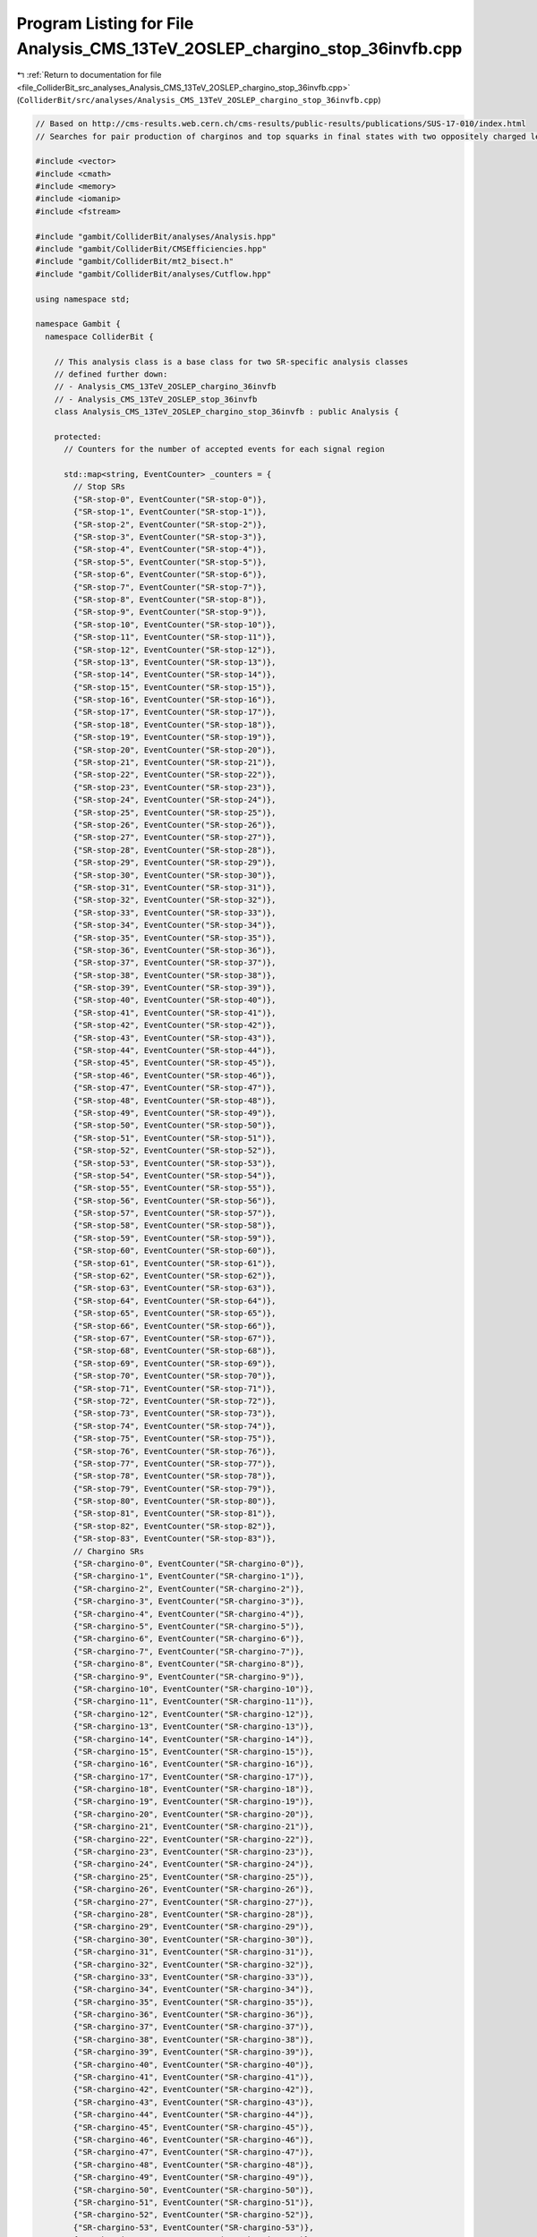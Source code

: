 
.. _program_listing_file_ColliderBit_src_analyses_Analysis_CMS_13TeV_2OSLEP_chargino_stop_36invfb.cpp:

Program Listing for File Analysis_CMS_13TeV_2OSLEP_chargino_stop_36invfb.cpp
============================================================================

|exhale_lsh| :ref:`Return to documentation for file <file_ColliderBit_src_analyses_Analysis_CMS_13TeV_2OSLEP_chargino_stop_36invfb.cpp>` (``ColliderBit/src/analyses/Analysis_CMS_13TeV_2OSLEP_chargino_stop_36invfb.cpp``)

.. |exhale_lsh| unicode:: U+021B0 .. UPWARDS ARROW WITH TIP LEFTWARDS

.. code-block:: cpp

   
   // Based on http://cms-results.web.cern.ch/cms-results/public-results/publications/SUS-17-010/index.html
   // Searches for pair production of charginos and top squarks in final states with two oppositely charged leptons in proton-proton collisions at √s= 13 TeV
   
   #include <vector>
   #include <cmath>
   #include <memory>
   #include <iomanip>
   #include <fstream>
   
   #include "gambit/ColliderBit/analyses/Analysis.hpp"
   #include "gambit/ColliderBit/CMSEfficiencies.hpp"
   #include "gambit/ColliderBit/mt2_bisect.h"
   #include "gambit/ColliderBit/analyses/Cutflow.hpp"
   
   using namespace std;
   
   namespace Gambit {
     namespace ColliderBit {
   
       // This analysis class is a base class for two SR-specific analysis classes
       // defined further down:
       // - Analysis_CMS_13TeV_2OSLEP_chargino_36invfb
       // - Analysis_CMS_13TeV_2OSLEP_stop_36invfb
       class Analysis_CMS_13TeV_2OSLEP_chargino_stop_36invfb : public Analysis {
   
       protected:
         // Counters for the number of accepted events for each signal region
   
         std::map<string, EventCounter> _counters = {
           // Stop SRs
           {"SR-stop-0", EventCounter("SR-stop-0")},
           {"SR-stop-1", EventCounter("SR-stop-1")},
           {"SR-stop-2", EventCounter("SR-stop-2")},
           {"SR-stop-3", EventCounter("SR-stop-3")},
           {"SR-stop-4", EventCounter("SR-stop-4")},
           {"SR-stop-5", EventCounter("SR-stop-5")},
           {"SR-stop-6", EventCounter("SR-stop-6")},
           {"SR-stop-7", EventCounter("SR-stop-7")},
           {"SR-stop-8", EventCounter("SR-stop-8")},
           {"SR-stop-9", EventCounter("SR-stop-9")},
           {"SR-stop-10", EventCounter("SR-stop-10")},
           {"SR-stop-11", EventCounter("SR-stop-11")},
           {"SR-stop-12", EventCounter("SR-stop-12")},
           {"SR-stop-13", EventCounter("SR-stop-13")},
           {"SR-stop-14", EventCounter("SR-stop-14")},
           {"SR-stop-15", EventCounter("SR-stop-15")},
           {"SR-stop-16", EventCounter("SR-stop-16")},
           {"SR-stop-17", EventCounter("SR-stop-17")},
           {"SR-stop-18", EventCounter("SR-stop-18")},
           {"SR-stop-19", EventCounter("SR-stop-19")},
           {"SR-stop-20", EventCounter("SR-stop-20")},
           {"SR-stop-21", EventCounter("SR-stop-21")},
           {"SR-stop-22", EventCounter("SR-stop-22")},
           {"SR-stop-23", EventCounter("SR-stop-23")},
           {"SR-stop-24", EventCounter("SR-stop-24")},
           {"SR-stop-25", EventCounter("SR-stop-25")},
           {"SR-stop-26", EventCounter("SR-stop-26")},
           {"SR-stop-27", EventCounter("SR-stop-27")},
           {"SR-stop-28", EventCounter("SR-stop-28")},
           {"SR-stop-29", EventCounter("SR-stop-29")},
           {"SR-stop-30", EventCounter("SR-stop-30")},
           {"SR-stop-31", EventCounter("SR-stop-31")},
           {"SR-stop-32", EventCounter("SR-stop-32")},
           {"SR-stop-33", EventCounter("SR-stop-33")},
           {"SR-stop-34", EventCounter("SR-stop-34")},
           {"SR-stop-35", EventCounter("SR-stop-35")},
           {"SR-stop-36", EventCounter("SR-stop-36")},
           {"SR-stop-37", EventCounter("SR-stop-37")},
           {"SR-stop-38", EventCounter("SR-stop-38")},
           {"SR-stop-39", EventCounter("SR-stop-39")},
           {"SR-stop-40", EventCounter("SR-stop-40")},
           {"SR-stop-41", EventCounter("SR-stop-41")},
           {"SR-stop-42", EventCounter("SR-stop-42")},
           {"SR-stop-43", EventCounter("SR-stop-43")},
           {"SR-stop-44", EventCounter("SR-stop-44")},
           {"SR-stop-45", EventCounter("SR-stop-45")},
           {"SR-stop-46", EventCounter("SR-stop-46")},
           {"SR-stop-47", EventCounter("SR-stop-47")},
           {"SR-stop-48", EventCounter("SR-stop-48")},
           {"SR-stop-49", EventCounter("SR-stop-49")},
           {"SR-stop-50", EventCounter("SR-stop-50")},
           {"SR-stop-51", EventCounter("SR-stop-51")},
           {"SR-stop-52", EventCounter("SR-stop-52")},
           {"SR-stop-53", EventCounter("SR-stop-53")},
           {"SR-stop-54", EventCounter("SR-stop-54")},
           {"SR-stop-55", EventCounter("SR-stop-55")},
           {"SR-stop-56", EventCounter("SR-stop-56")},
           {"SR-stop-57", EventCounter("SR-stop-57")},
           {"SR-stop-58", EventCounter("SR-stop-58")},
           {"SR-stop-59", EventCounter("SR-stop-59")},
           {"SR-stop-60", EventCounter("SR-stop-60")},
           {"SR-stop-61", EventCounter("SR-stop-61")},
           {"SR-stop-62", EventCounter("SR-stop-62")},
           {"SR-stop-63", EventCounter("SR-stop-63")},
           {"SR-stop-64", EventCounter("SR-stop-64")},
           {"SR-stop-65", EventCounter("SR-stop-65")},
           {"SR-stop-66", EventCounter("SR-stop-66")},
           {"SR-stop-67", EventCounter("SR-stop-67")},
           {"SR-stop-68", EventCounter("SR-stop-68")},
           {"SR-stop-69", EventCounter("SR-stop-69")},
           {"SR-stop-70", EventCounter("SR-stop-70")},
           {"SR-stop-71", EventCounter("SR-stop-71")},
           {"SR-stop-72", EventCounter("SR-stop-72")},
           {"SR-stop-73", EventCounter("SR-stop-73")},
           {"SR-stop-74", EventCounter("SR-stop-74")},
           {"SR-stop-75", EventCounter("SR-stop-75")},
           {"SR-stop-76", EventCounter("SR-stop-76")},
           {"SR-stop-77", EventCounter("SR-stop-77")},
           {"SR-stop-78", EventCounter("SR-stop-78")},
           {"SR-stop-79", EventCounter("SR-stop-79")},
           {"SR-stop-80", EventCounter("SR-stop-80")},
           {"SR-stop-81", EventCounter("SR-stop-81")},
           {"SR-stop-82", EventCounter("SR-stop-82")},
           {"SR-stop-83", EventCounter("SR-stop-83")},
           // Chargino SRs
           {"SR-chargino-0", EventCounter("SR-chargino-0")},
           {"SR-chargino-1", EventCounter("SR-chargino-1")},
           {"SR-chargino-2", EventCounter("SR-chargino-2")},
           {"SR-chargino-3", EventCounter("SR-chargino-3")},
           {"SR-chargino-4", EventCounter("SR-chargino-4")},
           {"SR-chargino-5", EventCounter("SR-chargino-5")},
           {"SR-chargino-6", EventCounter("SR-chargino-6")},
           {"SR-chargino-7", EventCounter("SR-chargino-7")},
           {"SR-chargino-8", EventCounter("SR-chargino-8")},
           {"SR-chargino-9", EventCounter("SR-chargino-9")},
           {"SR-chargino-10", EventCounter("SR-chargino-10")},
           {"SR-chargino-11", EventCounter("SR-chargino-11")},
           {"SR-chargino-12", EventCounter("SR-chargino-12")},
           {"SR-chargino-13", EventCounter("SR-chargino-13")},
           {"SR-chargino-14", EventCounter("SR-chargino-14")},
           {"SR-chargino-15", EventCounter("SR-chargino-15")},
           {"SR-chargino-16", EventCounter("SR-chargino-16")},
           {"SR-chargino-17", EventCounter("SR-chargino-17")},
           {"SR-chargino-18", EventCounter("SR-chargino-18")},
           {"SR-chargino-19", EventCounter("SR-chargino-19")},
           {"SR-chargino-20", EventCounter("SR-chargino-20")},
           {"SR-chargino-21", EventCounter("SR-chargino-21")},
           {"SR-chargino-22", EventCounter("SR-chargino-22")},
           {"SR-chargino-23", EventCounter("SR-chargino-23")},
           {"SR-chargino-24", EventCounter("SR-chargino-24")},
           {"SR-chargino-25", EventCounter("SR-chargino-25")},
           {"SR-chargino-26", EventCounter("SR-chargino-26")},
           {"SR-chargino-27", EventCounter("SR-chargino-27")},
           {"SR-chargino-28", EventCounter("SR-chargino-28")},
           {"SR-chargino-29", EventCounter("SR-chargino-29")},
           {"SR-chargino-30", EventCounter("SR-chargino-30")},
           {"SR-chargino-31", EventCounter("SR-chargino-31")},
           {"SR-chargino-32", EventCounter("SR-chargino-32")},
           {"SR-chargino-33", EventCounter("SR-chargino-33")},
           {"SR-chargino-34", EventCounter("SR-chargino-34")},
           {"SR-chargino-35", EventCounter("SR-chargino-35")},
           {"SR-chargino-36", EventCounter("SR-chargino-36")},
           {"SR-chargino-37", EventCounter("SR-chargino-37")},
           {"SR-chargino-38", EventCounter("SR-chargino-38")},
           {"SR-chargino-39", EventCounter("SR-chargino-39")},
           {"SR-chargino-40", EventCounter("SR-chargino-40")},
           {"SR-chargino-41", EventCounter("SR-chargino-41")},
           {"SR-chargino-42", EventCounter("SR-chargino-42")},
           {"SR-chargino-43", EventCounter("SR-chargino-43")},
           {"SR-chargino-44", EventCounter("SR-chargino-44")},
           {"SR-chargino-45", EventCounter("SR-chargino-45")},
           {"SR-chargino-46", EventCounter("SR-chargino-46")},
           {"SR-chargino-47", EventCounter("SR-chargino-47")},
           {"SR-chargino-48", EventCounter("SR-chargino-48")},
           {"SR-chargino-49", EventCounter("SR-chargino-49")},
           {"SR-chargino-50", EventCounter("SR-chargino-50")},
           {"SR-chargino-51", EventCounter("SR-chargino-51")},
           {"SR-chargino-52", EventCounter("SR-chargino-52")},
           {"SR-chargino-53", EventCounter("SR-chargino-53")},
           {"SR-chargino-54", EventCounter("SR-chargino-54")},
           {"SR-chargino-55", EventCounter("SR-chargino-55")},
           {"SR-chargino-56", EventCounter("SR-chargino-56")},
           {"SR-chargino-57", EventCounter("SR-chargino-57")},
           {"SR-chargino-58", EventCounter("SR-chargino-58")},
           {"SR-chargino-59", EventCounter("SR-chargino-59")},
           {"SR-chargino-60", EventCounter("SR-chargino-60")},
           {"SR-chargino-61", EventCounter("SR-chargino-61")},
           {"SR-chargino-62", EventCounter("SR-chargino-62")},
           {"SR-chargino-63", EventCounter("SR-chargino-63")},
           {"SR-chargino-64", EventCounter("SR-chargino-64")},
           {"SR-chargino-65", EventCounter("SR-chargino-65")},
           {"SR-chargino-66", EventCounter("SR-chargino-66")},
           {"SR-chargino-67", EventCounter("SR-chargino-67")},
           {"SR-chargino-68", EventCounter("SR-chargino-68")},
           {"SR-chargino-69", EventCounter("SR-chargino-69")},
         };
   
         static const size_t NUMSR_stop = 84;
         static const size_t NUMSR_chargino = 70;
   
         Cutflow _cutflow;
   
       public:
   
         // Required detector sim
         static constexpr const char* detector = "CMS";
   
         Analysis_CMS_13TeV_2OSLEP_chargino_stop_36invfb():
         _cutflow("CMS 2-lep stop 13 TeV", {"Two_OC_leptons", "Third_lepton_veto", "mll_20", "mll_mZ_15", "PTmiss_140"})
         {
           set_analysis_name("Analysis_CMS_13TeV_2OSLEP_chargino_stop_36invfb");
           set_luminosity(35.9);
         }
   
         struct ptComparison {
           bool operator() (const HEPUtils::Particle* i,const HEPUtils::Particle* j) {return (i->pT()>j->pT());}
         } comparePt;
   
         void run(const HEPUtils::Event* event)
         {
           // Baseline objects
           HEPUtils::P4 ptot = event->missingmom();
           double met = event->met();
           _cutflow.fillinit();
   
           // Apply electron efficiency and collect baseline electrons
           //@note Numbers digitized from https://twiki.cern.ch/twiki/pub/CMSPublic/SUSMoriond2017ObjectsEfficiency/2d_full_pteta_el_17010_ttbar.pdf
           //@note The efficiency map has been extended to cover the low-pT region, using the efficiencies from BuckFast (CMSEfficiencies.hpp)
           const vector<double> aEl={0., 0.8, 1.442, 1.556, 2., 2.4, DBL_MAX};   // Bin edges in eta
           const vector<double> bEl={0., 10., 20., 25., 30., 40., 50., DBL_MAX}; // Bin edges in pT. Assume flat efficiency above 200, where the CMS map stops.
           const vector<double> cEl={
                             // pT: (0,10),  (10,20),  (20,25),  (25,30),  (30,40),  (40,50),  (50,inf)
                                       0.0,    0.95,    0.463,     0.537,    0.597,   0.648,    0.701,  // eta: (0, 0.8)
                                       0.0,    0.95,    0.424,     0.520,    0.603,   0.635,    0.700, // eta: (0.8, 1.4429
                                       0.0,    0.95,    0.041,     0.044,    0.053,   0.049,    0.053, // eta: (1.442, 1.556)
                                       0.0,    0.85,    0.271,     0.343,    0.439,   0.508,    0.557, // eta: (1.556, 2)
                                       0.0,    0.85,    0.262,     0.336,    0.411,   0.463,    0.513, // eta: (2, 2.5)
                                       0.0,    0.0,     0.0,       0.0,      0.0,     0.0,      0.0,   // eta > 2.5
                                     };
           HEPUtils::BinnedFn2D<double> _eff2dEl(aEl,bEl,cEl);
           vector<const HEPUtils::Particle*> baselineElectrons;
           for (const HEPUtils::Particle* electron : event->electrons())
           {
             bool isEl=has_tag(_eff2dEl, fabs(electron->eta()), electron->pT());
             if (isEl && electron->pT()>15. && fabs(electron->eta())<2.4) baselineElectrons.push_back(electron);
           }
   
   
           // Apply muon efficiency and collect baseline muons
           //@note Numbers digitized from https://twiki.cern.ch/twiki/pub/CMSPublic/SUSMoriond2017ObjectsEfficiency/2d_full_pteta_mu_17010_ttbar.pdf
           //@note The efficiency map has been extended to cover the low-pT region, using the efficiencies from BuckFast (CMSEfficiencies.hpp)
           const vector<double> aMu={0., 0.9, 1.2, 2.1, 2.4, DBL_MAX};   // Bin edges in eta
           const vector<double> bMu={0., 10., 20., 25., 30., 40., 50., DBL_MAX};  // Bin edges in pT. Assume flat efficiency above 200, where the CMS map stops.
           const vector<double> cMu={
                              // pT:   (0,10),  (10,20),  (20,25),  (25,30),  (30,40),  (40,50),  (50,inf)
                                        0.0,    0.950,    0.692,    0.759,    0.813,    0.852,    0.896,  // eta: (0, 0.9)
                                        0.0,    0.950,    0.679,    0.752,    0.803,    0.856,    0.897,  // eta: (0.9, 1.2)
                                        0.0,    0.950,    0.706,    0.757,    0.801,    0.836,    0.886,  // eta: (1.2, 2.1)
                                        0.0,    0.950,    0.647,    0.711,    0.753,    0.800,    0.806,  // eta: (2.1, 2.4)
                                        0.0,    0.0,      0.0,      0.0,      0.0,      0.0,      0.0,    // eta > 2.4
                                    };
           HEPUtils::BinnedFn2D<double> _eff2dMu(aMu,bMu,cMu);
           vector<const HEPUtils::Particle*> baselineMuons;
           for (const HEPUtils::Particle* muon : event->muons())
           {
             bool isMu=has_tag(_eff2dMu, fabs(muon->eta()), muon->pT());
             if (isMu && muon->pT()>15. && fabs(muon->eta())<2.4) baselineMuons.push_back(muon);
           }
   
           // Baseline jets
           vector<const HEPUtils::Jet*> baselineJets;
           for (const HEPUtils::Jet* jet : event->jets())
           {
             if (jet->pT()>20. &&fabs(jet->eta())<2.4) baselineJets.push_back(jet);
           }
   
   
           // Signal leptons = electrons + muons
           vector<const HEPUtils::Particle*> signalLeptons;
           signalLeptons=baselineElectrons;
           signalLeptons.insert(signalLeptons.end(),baselineMuons.begin(),baselineMuons.end());
           sort(signalLeptons.begin(),signalLeptons.end(),comparePt);
   
           // Signal jets
           const vector<double> aBJet={0,10.};
           const vector<double> bBJet={0,30., 40., 50., 70., 80., 90., 100.,150., 200., 10000.};
           const vector<double> cBJet={0.63, 0.705, 0.745, 0.76, 0.775, 0.79,0.795, 0.805, 0.795, 0.76};
           HEPUtils::BinnedFn2D<double> _eff2d(aBJet,bBJet,cBJet);
           vector<const HEPUtils::Jet*> signalJets,signalBJets;
           bool ISR_btag=false;
           for (size_t iJet=0;iJet<baselineJets.size();iJet++) {
             bool hasTag=has_tag(_eff2d, baselineJets.at(iJet)->abseta(), baselineJets.at(iJet)->pT());
             bool ovelap=false;
             for (size_t iEl=0;iEl<signalLeptons.size();iEl++) {
               if (signalLeptons.at(iEl)->mom().deltaR_eta(baselineJets.at(iJet)->mom())<0.4) ovelap=true;
             }
             if ( not ovelap ){
               signalJets.push_back(baselineJets.at(iJet));
               if (baselineJets.at(iJet)->btag() and  hasTag){
                   if (iJet==0) ISR_btag = true;
                   signalBJets.push_back(baselineJets.at(iJet));
               }
             }
           }
           int nj  = signalJets.size();
           int nbj = signalBJets.size();
   
   
           // Tow OC lepton
           if (signalLeptons.size()<2) return;
           if (signalLeptons[0]->pid()*signalLeptons[1]->pid()>0) return;
           if (signalLeptons[0]->pT()<25. or signalLeptons[1]->pT()<20.) return;
           _cutflow.fill(1);
   
           // Third lepton veto
           if (signalLeptons.size()>2) return;
           _cutflow.fill(2);
   
           // m_{ll} > 20 GeV
           double mll=(signalLeptons[0]->mom()+signalLeptons[1]->mom()).m();
           if (mll<20) return;
           _cutflow.fill(3);
   
           // |m_{ll}-m_Z| >15 GeV for ee and mumu events
           bool same_flavor = signalLeptons[0]->abspid() == signalLeptons[1]->abspid();
           if (same_flavor and fabs(mll-91.2)<15 ) return;
           _cutflow.fill(4);
   
           // MET>140 GeV
           if (met<140) return;
           _cutflow.fill(5);
   
           // Mt2
           double pLep1[3] = {signalLeptons[0]->mass(), signalLeptons[0]->mom().px(), signalLeptons[0]->mom().py()};
           double pLep2[3] = {signalLeptons[1]->mass(), signalLeptons[1]->mom().px(), signalLeptons[1]->mom().py()};
           double pMiss[3] = {0., event->missingmom().px(), event->missingmom().py() };
           mt2_bisect::mt2 mt2_calc;
           mt2_calc.set_momenta(pLep1,pLep2,pMiss);
           mt2_calc.set_mn(0.0);
           double mT2 = mt2_calc.get_mt2();
   
           // ISR jet
           int nISR=0;
           if (nj>1){
               if ( signalJets.at(0)->pT()>150. and ptot.deltaPhi(signalJets.at(0)->mom())>2.5 and (not ISR_btag)){
                   nISR = 1;
               }
           }
   
           // For chargino SRs
           // In the order of x axis
           // http://cms-results.web.cern.ch/cms-results/public-results/publications/SUS-17-010/CMS-SUS-17-010_Figure-aux_001.png
           if ( not same_flavor ) {
               if (met<200) {
                   if (nbj==0 and nj ==0) { //SR1_{0tag}^{0jet}
                       if      (mT2< 20) _counters.at("SR-chargino-0").add_event(event);
                       else if (mT2< 40) _counters.at("SR-chargino-1").add_event(event);
                       else if (mT2< 60) _counters.at("SR-chargino-2").add_event(event);
                       else if (mT2< 80) _counters.at("SR-chargino-3").add_event(event);
                       else if (mT2<100) _counters.at("SR-chargino-4").add_event(event);
                       else if (mT2<120) _counters.at("SR-chargino-5").add_event(event);
                       else              _counters.at("SR-chargino-6").add_event(event);
                   }
                   if (nbj==0 and nj >=1) { //SR1_{0tag}^{jets}
                       if      (mT2< 20) _counters.at("SR-chargino-14").add_event(event);
                       else if (mT2< 40) _counters.at("SR-chargino-15").add_event(event);
                       else if (mT2< 60) _counters.at("SR-chargino-16").add_event(event);
                       else if (mT2< 80) _counters.at("SR-chargino-17").add_event(event);
                       else if (mT2<100) _counters.at("SR-chargino-18").add_event(event);
                       else if (mT2<120) _counters.at("SR-chargino-19").add_event(event);
                       else              _counters.at("SR-chargino-20").add_event(event);
                   }
               } else if (met<300){
                   if (nbj==0 and nj ==0) { //SR2_{0tag}^{0jet}
                       if      (mT2< 20) _counters.at("SR-chargino-28").add_event(event);
                       else if (mT2< 40) _counters.at("SR-chargino-29").add_event(event);
                       else if (mT2< 60) _counters.at("SR-chargino-30").add_event(event);
                       else if (mT2< 80) _counters.at("SR-chargino-31").add_event(event);
                       else if (mT2<100) _counters.at("SR-chargino-32").add_event(event);
                       else if (mT2<120) _counters.at("SR-chargino-33").add_event(event);
                       else              _counters.at("SR-chargino-34").add_event(event);
                   }
                   if (nbj==0 and nj >=1) { //SR2_{0tag}^{jets}
                       if      (mT2< 20) _counters.at("SR-chargino-42").add_event(event);
                       else if (mT2< 40) _counters.at("SR-chargino-43").add_event(event);
                       else if (mT2< 60) _counters.at("SR-chargino-44").add_event(event);
                       else if (mT2< 80) _counters.at("SR-chargino-45").add_event(event);
                       else if (mT2<100) _counters.at("SR-chargino-46").add_event(event);
                       else if (mT2<120) _counters.at("SR-chargino-47").add_event(event);
                       else              _counters.at("SR-chargino-48").add_event(event);
                   }
               } else {
                   if (nbj==0 and nj >=0) { //SR3_{0tag}
                       if      (mT2< 20) _counters.at("SR-chargino-56").add_event(event);
                       else if (mT2< 40) _counters.at("SR-chargino-57").add_event(event);
                       else if (mT2< 60) _counters.at("SR-chargino-58").add_event(event);
                       else if (mT2< 80) _counters.at("SR-chargino-59").add_event(event);
                       else if (mT2<100) _counters.at("SR-chargino-60").add_event(event);
                       else if (mT2<120) _counters.at("SR-chargino-61").add_event(event);
                       else              _counters.at("SR-chargino-62").add_event(event);
                   }
               }
           } else {
               if (met<200) {
                   if (nbj==0 and nj ==0) { //SR1_{0tag}^{0jet}
                       if      (mT2< 20) _counters.at("SR-chargino-7").add_event(event);
                       else if (mT2< 40) _counters.at("SR-chargino-8").add_event(event);
                       else if (mT2< 60) _counters.at("SR-chargino-9").add_event(event);
                       else if (mT2< 80) _counters.at("SR-chargino-10").add_event(event);
                       else if (mT2<100) _counters.at("SR-chargino-11").add_event(event);
                       else if (mT2<120) _counters.at("SR-chargino-12").add_event(event);
                       else              _counters.at("SR-chargino-13").add_event(event);
                   }
                   if (nbj==0 and nj >=1) { //SR1_{0tag}^{jets}
                       if      (mT2< 20) _counters.at("SR-chargino-21").add_event(event);
                       else if (mT2< 40) _counters.at("SR-chargino-22").add_event(event);
                       else if (mT2< 60) _counters.at("SR-chargino-23").add_event(event);
                       else if (mT2< 80) _counters.at("SR-chargino-24").add_event(event);
                       else if (mT2<100) _counters.at("SR-chargino-25").add_event(event);
                       else if (mT2<120) _counters.at("SR-chargino-26").add_event(event);
                       else              _counters.at("SR-chargino-27").add_event(event);
   
                   }
               } else if (met<300){
                   if (nbj==0 and nj ==0) { //SR2_{0tag}^{0jet}
                       if      (mT2< 20) _counters.at("SR-chargino-35").add_event(event);
                       else if (mT2< 40) _counters.at("SR-chargino-36").add_event(event);
                       else if (mT2< 60) _counters.at("SR-chargino-37").add_event(event);
                       else if (mT2< 80) _counters.at("SR-chargino-38").add_event(event);
                       else if (mT2<100) _counters.at("SR-chargino-39").add_event(event);
                       else if (mT2<120) _counters.at("SR-chargino-40").add_event(event);
                       else              _counters.at("SR-chargino-41").add_event(event);
                   }
                   if (nbj==0 and nj >=1) { //SR2_{0tag}^{jets}
                       if      (mT2< 20) _counters.at("SR-chargino-49").add_event(event);
                       else if (mT2< 40) _counters.at("SR-chargino-50").add_event(event);
                       else if (mT2< 60) _counters.at("SR-chargino-51").add_event(event);
                       else if (mT2< 80) _counters.at("SR-chargino-52").add_event(event);
                       else if (mT2<100) _counters.at("SR-chargino-53").add_event(event);
                       else if (mT2<120) _counters.at("SR-chargino-54").add_event(event);
                       else              _counters.at("SR-chargino-55").add_event(event);
                   }
               } else {
                   if (nbj==0 and nj >=0) { //SR3_{0tag}
                       if      (mT2< 20) _counters.at("SR-chargino-63").add_event(event);
                       else if (mT2< 40) _counters.at("SR-chargino-64").add_event(event);
                       else if (mT2< 60) _counters.at("SR-chargino-65").add_event(event);
                       else if (mT2< 80) _counters.at("SR-chargino-66").add_event(event);
                       else if (mT2<100) _counters.at("SR-chargino-67").add_event(event);
                       else if (mT2<120) _counters.at("SR-chargino-68").add_event(event);
                       else              _counters.at("SR-chargino-69").add_event(event);
                   }
               }
           }
   
           // For stop SRs
           // In the order of x axis in
           // http://cms-results.web.cern.ch/cms-results/public-results/publications/SUS-17-010/CMS-SUS-17-010_Figure-aux_003.png
           if ( not same_flavor ) {
               if (met<200) {
                   if (nbj==0) {                       //SR1_{0tag}
                       if      (mT2< 20) _counters.at("SR-stop-42").add_event(event);
                       else if (mT2< 40) _counters.at("SR-stop-43").add_event(event);
                       else if (mT2< 60) _counters.at("SR-stop-44").add_event(event);
                       else if (mT2< 80) _counters.at("SR-stop-45").add_event(event);
                       else if (mT2<100) _counters.at("SR-stop-46").add_event(event);
                       else if (mT2<120) _counters.at("SR-stop-47").add_event(event);
                       else              _counters.at("SR-stop-48").add_event(event);
                   }
                   if (nbj>=1 and nj >=1) {            //SR1_{tags}
                       if      (mT2< 20) _counters.at("SR-stop-0").add_event(event);
                       else if (mT2< 40) _counters.at("SR-stop-1").add_event(event);
                       else if (mT2< 60) _counters.at("SR-stop-2").add_event(event);
                       else if (mT2< 80) _counters.at("SR-stop-3").add_event(event);
                       else if (mT2<100) _counters.at("SR-stop-4").add_event(event);
                       else if (mT2<120) _counters.at("SR-stop-5").add_event(event);
                       else              _counters.at("SR-stop-6").add_event(event);
                   }
               } else if (met<300){
                   if (nbj==0) {                       //SR2_{0tag}
                       if      (mT2< 20) _counters.at("SR-stop-56").add_event(event);
                       else if (mT2< 40) _counters.at("SR-stop-57").add_event(event);
                       else if (mT2< 60) _counters.at("SR-stop-58").add_event(event);
                       else if (mT2< 80) _counters.at("SR-stop-59").add_event(event);
                       else if (mT2<100) _counters.at("SR-stop-60").add_event(event);
                       else if (mT2<120) _counters.at("SR-stop-61").add_event(event);
                       else              _counters.at("SR-stop-62").add_event(event);
                   }
                   if (nbj>=1 and nj >=1) {            //SR2_{tags}
                       if      (mT2< 20) _counters.at("SR-stop-14").add_event(event);
                       else if (mT2< 40) _counters.at("SR-stop-15").add_event(event);
                       else if (mT2< 60) _counters.at("SR-stop-16").add_event(event);
                       else if (mT2< 80) _counters.at("SR-stop-17").add_event(event);
                       else if (mT2<100) _counters.at("SR-stop-18").add_event(event);
                       else if (mT2<120) _counters.at("SR-stop-19").add_event(event);
                       else              _counters.at("SR-stop-20").add_event(event);
                   }
               } else {
                   if (nbj==0 and nj >=1 and nISR>0) { //SR3_{0tag}
                       if      (mT2< 20) _counters.at("SR-stop-70").add_event(event);
                       else if (mT2< 40) _counters.at("SR-stop-71").add_event(event);
                       else if (mT2< 60) _counters.at("SR-stop-72").add_event(event);
                       else if (mT2< 80) _counters.at("SR-stop-73").add_event(event);
                       else if (mT2<100) _counters.at("SR-stop-74").add_event(event);
                       else if (mT2<120) _counters.at("SR-stop-75").add_event(event);
                       else              _counters.at("SR-stop-76").add_event(event);
                   }
                   if (nbj>=1 and nj >=2 and nISR>0) { //SR3_{tags}
                       if      (mT2< 20) _counters.at("SR-stop-28").add_event(event);
                       else if (mT2< 40) _counters.at("SR-stop-29").add_event(event);
                       else if (mT2< 60) _counters.at("SR-stop-30").add_event(event);
                       else if (mT2< 80) _counters.at("SR-stop-31").add_event(event);
                       else if (mT2<100) _counters.at("SR-stop-32").add_event(event);
                       else if (mT2<120) _counters.at("SR-stop-33").add_event(event);
                       else              _counters.at("SR-stop-34").add_event(event);
                   }
               }
           } else {
               if (met<200) {
                   if (nbj==0) {                       //SR1_{0tag}
                       if      (mT2< 20) _counters.at("SR-stop-49").add_event(event);
                       else if (mT2< 40) _counters.at("SR-stop-50").add_event(event);
                       else if (mT2< 60) _counters.at("SR-stop-51").add_event(event);
                       else if (mT2< 80) _counters.at("SR-stop-52").add_event(event);
                       else if (mT2<100) _counters.at("SR-stop-53").add_event(event);
                       else if (mT2<120) _counters.at("SR-stop-54").add_event(event);
                       else              _counters.at("SR-stop-55").add_event(event);
                   }
                   if (nbj>=1 and nj >=1) {            //SR1_{tags}
                       if      (mT2< 20) _counters.at("SR-stop-7").add_event(event);
                       else if (mT2< 40) _counters.at("SR-stop-8").add_event(event);
                       else if (mT2< 60) _counters.at("SR-stop-9").add_event(event);
                       else if (mT2< 80) _counters.at("SR-stop-10").add_event(event);
                       else if (mT2<100) _counters.at("SR-stop-11").add_event(event);
                       else if (mT2<120) _counters.at("SR-stop-12").add_event(event);
                       else              _counters.at("SR-stop-13").add_event(event);
                   }
               } else if (met<300){
                   if (nbj==0) {                       //SR2_{0tag}
                       if      (mT2< 20) _counters.at("SR-stop-63").add_event(event);
                       else if (mT2< 40) _counters.at("SR-stop-64").add_event(event);
                       else if (mT2< 60) _counters.at("SR-stop-65").add_event(event);
                       else if (mT2< 80) _counters.at("SR-stop-66").add_event(event);
                       else if (mT2<100) _counters.at("SR-stop-67").add_event(event);
                       else if (mT2<120) _counters.at("SR-stop-68").add_event(event);
                       else              _counters.at("SR-stop-69").add_event(event);
                   }
                   if (nbj>=1 and nj >=1) {            //SR2_{tags}
                       if      (mT2< 20) _counters.at("SR-stop-21").add_event(event);
                       else if (mT2< 40) _counters.at("SR-stop-22").add_event(event);
                       else if (mT2< 60) _counters.at("SR-stop-23").add_event(event);
                       else if (mT2< 80) _counters.at("SR-stop-24").add_event(event);
                       else if (mT2<100) _counters.at("SR-stop-25").add_event(event);
                       else if (mT2<120) _counters.at("SR-stop-26").add_event(event);
                       else              _counters.at("SR-stop-27").add_event(event);
                   }
               } else {
                   if (nbj==0 and nj >=1 and nISR>0) { //SR3_{0tag}
                       if      (mT2< 20) _counters.at("SR-stop-77").add_event(event);
                       else if (mT2< 40) _counters.at("SR-stop-78").add_event(event);
                       else if (mT2< 60) _counters.at("SR-stop-79").add_event(event);
                       else if (mT2< 80) _counters.at("SR-stop-80").add_event(event);
                       else if (mT2<100) _counters.at("SR-stop-81").add_event(event);
                       else if (mT2<120) _counters.at("SR-stop-82").add_event(event);
                       else              _counters.at("SR-stop-83").add_event(event);
                   }
                   if (nbj>=1 and nj >=2 and nISR>0) { //SR3_{tags}
                       if      (mT2< 20) _counters.at("SR-stop-35").add_event(event);
                       else if (mT2< 40) _counters.at("SR-stop-36").add_event(event);
                       else if (mT2< 60) _counters.at("SR-stop-37").add_event(event);
                       else if (mT2< 80) _counters.at("SR-stop-38").add_event(event);
                       else if (mT2<100) _counters.at("SR-stop-39").add_event(event);
                       else if (mT2<120) _counters.at("SR-stop-40").add_event(event);
                       else              _counters.at("SR-stop-41").add_event(event);
                   }
   
               }
           }
   
         }
   
         void combine(const Analysis* other)
         {
           const Analysis_CMS_13TeV_2OSLEP_chargino_stop_36invfb* specificOther
                   = dynamic_cast<const Analysis_CMS_13TeV_2OSLEP_chargino_stop_36invfb*>(other);
           for (auto& pair : _counters) { pair.second += specificOther->_counters.at(pair.first); }
         }
   
   
         virtual void collect_results()
         {
           cout << _cutflow << endl;
   
           // Chargino SRs
           add_result(SignalRegionData(_counters.at("SR-chargino-0"), 39, {41.9, 5}));
           add_result(SignalRegionData(_counters.at("SR-chargino-1"), 24, {27.4, 3.8}));
           add_result(SignalRegionData(_counters.at("SR-chargino-2"), 33, {34.1, 4.8}));
           add_result(SignalRegionData(_counters.at("SR-chargino-3"), 44, {42, 5.5}));
           add_result(SignalRegionData(_counters.at("SR-chargino-4"), 13, {21.1, 3.4}));
           add_result(SignalRegionData(_counters.at("SR-chargino-5"), 6, {6, 1.3}));
           add_result(SignalRegionData(_counters.at("SR-chargino-6"), 9, {7.9, 2.1}));
           add_result(SignalRegionData(_counters.at("SR-chargino-7"), 43, {44.1, 7.5}));
           add_result(SignalRegionData(_counters.at("SR-chargino-8"), 40, {28.5, 4.1}));
           add_result(SignalRegionData(_counters.at("SR-chargino-9"), 39, {33.5, 4.4}));
           add_result(SignalRegionData(_counters.at("SR-chargino-10"), 33, {33.5, 4.5}));
           add_result(SignalRegionData(_counters.at("SR-chargino-11"), 17, {18.6, 2.6}));
           add_result(SignalRegionData(_counters.at("SR-chargino-12"), 6, {7.7, 1.6}));
           add_result(SignalRegionData(_counters.at("SR-chargino-13"), 12, {12.5, 2.5}));
           add_result(SignalRegionData(_counters.at("SR-chargino-14"), 1484, {1493, 32}));
           add_result(SignalRegionData(_counters.at("SR-chargino-15"), 532, {558, 12}));
           add_result(SignalRegionData(_counters.at("SR-chargino-16"), 732, {719, 16}));
           add_result(SignalRegionData(_counters.at("SR-chargino-17"), 725, {730, 16}));
           add_result(SignalRegionData(_counters.at("SR-chargino-18"), 298, {316, 10}));
           add_result(SignalRegionData(_counters.at("SR-chargino-19"), 47, {45.1, 3.1}));
           add_result(SignalRegionData(_counters.at("SR-chargino-20"), 13, {13.7, 2.8}));
           add_result(SignalRegionData(_counters.at("SR-chargino-21"), 1324, {1310, 29}));
           add_result(SignalRegionData(_counters.at("SR-chargino-22"), 499, {499, 12}));
           add_result(SignalRegionData(_counters.at("SR-chargino-23"), 609, {623, 14}));
           add_result(SignalRegionData(_counters.at("SR-chargino-24"), 659, {634, 15}));
           add_result(SignalRegionData(_counters.at("SR-chargino-25"), 284, {271.7, 8.9}));
           add_result(SignalRegionData(_counters.at("SR-chargino-26"), 57, {51.6, 3.5}));
           add_result(SignalRegionData(_counters.at("SR-chargino-27"), 47, {48.6, 5.5}));
           add_result(SignalRegionData(_counters.at("SR-chargino-28"), 10, {10.3, 1.7}));
           add_result(SignalRegionData(_counters.at("SR-chargino-29"), 4, {7, 1.5}));
           add_result(SignalRegionData(_counters.at("SR-chargino-30"), 4, {6.5, 1.3}));
           add_result(SignalRegionData(_counters.at("SR-chargino-31"), 6, {6.9, 1.3}));
           add_result(SignalRegionData(_counters.at("SR-chargino-32"), 2, {2.19, 0.69}));
           add_result(SignalRegionData(_counters.at("SR-chargino-33"), 2, {1.59, 0.7}));
           add_result(SignalRegionData(_counters.at("SR-chargino-34"), 7, {7.8, 1.8}));
           add_result(SignalRegionData(_counters.at("SR-chargino-35"), 8, {10.9, 1.9}));
           add_result(SignalRegionData(_counters.at("SR-chargino-36"), 12, {7.8, 1.8}));
           add_result(SignalRegionData(_counters.at("SR-chargino-37"), 11, {7.3, 1.4}));
           add_result(SignalRegionData(_counters.at("SR-chargino-38"), 10, {7.9, 1.3}));
           add_result(SignalRegionData(_counters.at("SR-chargino-39"), 3, {1.9, 0.52}));
           add_result(SignalRegionData(_counters.at("SR-chargino-40"), 2, {1.28, 0.58}));
           add_result(SignalRegionData(_counters.at("SR-chargino-41"), 7, {7.1, 1.4}));
           add_result(SignalRegionData(_counters.at("SR-chargino-42"), 511, {534, 15}));
           add_result(SignalRegionData(_counters.at("SR-chargino-43"), 162, {158.6, 5.9}));
           add_result(SignalRegionData(_counters.at("SR-chargino-44"), 156, {167.9, 6.1}));
           add_result(SignalRegionData(_counters.at("SR-chargino-45"), 176, {157.9, 6.5}));
           add_result(SignalRegionData(_counters.at("SR-chargino-46"), 43, {42.4, 2.9}));
           add_result(SignalRegionData(_counters.at("SR-chargino-47"), 5, {5.9, 1}));
           add_result(SignalRegionData(_counters.at("SR-chargino-48"), 9, {9, 1.7}));
           add_result(SignalRegionData(_counters.at("SR-chargino-49"), 493, {474, 14}));
           add_result(SignalRegionData(_counters.at("SR-chargino-50"), 123, {134.8, 5.1}));
           add_result(SignalRegionData(_counters.at("SR-chargino-51"), 166, {155.1, 5.5}));
           add_result(SignalRegionData(_counters.at("SR-chargino-52"), 118, {128.5, 5.5}));
           add_result(SignalRegionData(_counters.at("SR-chargino-53"), 33, {37.1, 2.5}));
           add_result(SignalRegionData(_counters.at("SR-chargino-54"), 7, {7.29, 0.91}));
           add_result(SignalRegionData(_counters.at("SR-chargino-55"), 25, {23.9, 2.4}));
           add_result(SignalRegionData(_counters.at("SR-chargino-56"), 116, {127.9, 7.2}));
           add_result(SignalRegionData(_counters.at("SR-chargino-57"), 35, {28.3, 2}));
           add_result(SignalRegionData(_counters.at("SR-chargino-58"), 29, {30.2, 2.4}));
           add_result(SignalRegionData(_counters.at("SR-chargino-59"), 21, {23.1, 2}));
           add_result(SignalRegionData(_counters.at("SR-chargino-60"), 3, {4.96, 0.73}));
           add_result(SignalRegionData(_counters.at("SR-chargino-61"), 1, {1.12, 0.38}));
           add_result(SignalRegionData(_counters.at("SR-chargino-62"), 5, {4.5, 1.2}));
           add_result(SignalRegionData(_counters.at("SR-chargino-63"), 110, {112.8, 6.3}));
           add_result(SignalRegionData(_counters.at("SR-chargino-64"), 35, {27.9, 2.2}));
           add_result(SignalRegionData(_counters.at("SR-chargino-65"), 26, {24.2, 1.8}));
           add_result(SignalRegionData(_counters.at("SR-chargino-66"), 26, {22.5, 1.8}));
           add_result(SignalRegionData(_counters.at("SR-chargino-67"), 2, {5.2, 1}));
           add_result(SignalRegionData(_counters.at("SR-chargino-68"), 1, {1.36, 0.36}));
           add_result(SignalRegionData(_counters.at("SR-chargino-69"), 14,  {10.6 , 1.2 }));
   
           // Stop SRs
           add_result(SignalRegionData(_counters.at("SR-stop-0"), 3534, {3525, 80}));
           add_result(SignalRegionData(_counters.at("SR-stop-1"), 1494, {1505, 31}));
           add_result(SignalRegionData(_counters.at("SR-stop-2"), 1938, {1958, 42}));
           add_result(SignalRegionData(_counters.at("SR-stop-3"), 2068, {2049, 46}));
           add_result(SignalRegionData(_counters.at("SR-stop-4"), 879, {897, 22}));
           add_result(SignalRegionData(_counters.at("SR-stop-5"), 111, {108.4, 7.3}));
           add_result(SignalRegionData(_counters.at("SR-stop-6"), 15, {13.4, 2.2}));
           add_result(SignalRegionData(_counters.at("SR-stop-7"), 3003, {2979, 68}));
           add_result(SignalRegionData(_counters.at("SR-stop-8"), 1266, {1277, 30}));
           add_result(SignalRegionData(_counters.at("SR-stop-9"), 1674, {1644, 35}));
           add_result(SignalRegionData(_counters.at("SR-stop-10"), 1671, {1712, 37}));
           add_result(SignalRegionData(_counters.at("SR-stop-11"), 798, {762, 19}));
           add_result(SignalRegionData(_counters.at("SR-stop-12"), 85, {91.9, 6.1}));
           add_result(SignalRegionData(_counters.at("SR-stop-13"), 16, {18.1, 2.1}));
           add_result(SignalRegionData(_counters.at("SR-stop-14"), 1045, {1036, 37}));
           add_result(SignalRegionData(_counters.at("SR-stop-15"), 357, {363, 13}));
           add_result(SignalRegionData(_counters.at("SR-stop-16"), 412, {415, 14}));
           add_result(SignalRegionData(_counters.at("SR-stop-17"), 389, {377, 14}));
           add_result(SignalRegionData(_counters.at("SR-stop-18"), 111, {105.1, 6.5}));
           add_result(SignalRegionData(_counters.at("SR-stop-19"), 11, {12.3, 2}));
           add_result(SignalRegionData(_counters.at("SR-stop-20"), 1, {5.02, 0.82}));
           add_result(SignalRegionData(_counters.at("SR-stop-21"), 900, {888, 30}));
           add_result(SignalRegionData(_counters.at("SR-stop-22"), 315, {319, 12}));
           add_result(SignalRegionData(_counters.at("SR-stop-23"), 343, {363, 14}));
           add_result(SignalRegionData(_counters.at("SR-stop-24"), 325, {323, 13}));
           add_result(SignalRegionData(_counters.at("SR-stop-25"), 86, {90.5, 5.5}));
           add_result(SignalRegionData(_counters.at("SR-stop-26"), 13, {10.8, 1.5}));
           add_result(SignalRegionData(_counters.at("SR-stop-27"), 11, {7.43, 0.98}));
           add_result(SignalRegionData(_counters.at("SR-stop-28"), 133, {152.1, 9.9}));
           add_result(SignalRegionData(_counters.at("SR-stop-29"), 44, {35.5, 2.7}));
           add_result(SignalRegionData(_counters.at("SR-stop-30"), 36, {32.3, 2.3}));
           add_result(SignalRegionData(_counters.at("SR-stop-31"), 26, {25, 2.2}));
           add_result(SignalRegionData(_counters.at("SR-stop-32"), 2, {4.67, 0.77}));
           add_result(SignalRegionData(_counters.at("SR-stop-33"), 1, {0.41, 0.38}));
           add_result(SignalRegionData(_counters.at("SR-stop-34"), 0, {0.41, 0.26}));
           add_result(SignalRegionData(_counters.at("SR-stop-35"), 123, {129.6, 8.9}));
           add_result(SignalRegionData(_counters.at("SR-stop-36"), 27, {29.6, 2.1}));
           add_result(SignalRegionData(_counters.at("SR-stop-37"), 28, {27.8, 2.1}));
           add_result(SignalRegionData(_counters.at("SR-stop-38"), 38, {22.2, 1.9}));
           add_result(SignalRegionData(_counters.at("SR-stop-39"), 4, {3.71, 0.57}));
           add_result(SignalRegionData(_counters.at("SR-stop-40"), 1, {0.47, 0.42}));
           add_result(SignalRegionData(_counters.at("SR-stop-41"), 1, {0.71, 0.38}));
           add_result(SignalRegionData(_counters.at("SR-stop-42"), 1523, {1542, 33}));
           add_result(SignalRegionData(_counters.at("SR-stop-43"), 556, {588, 13}));
           add_result(SignalRegionData(_counters.at("SR-stop-44"), 765, {756, 15}));
           add_result(SignalRegionData(_counters.at("SR-stop-45"), 769, {771, 19}));
           add_result(SignalRegionData(_counters.at("SR-stop-46"), 311, {338.3, 9.3}));
           add_result(SignalRegionData(_counters.at("SR-stop-47"), 53, {50.6, 3.8}));
           add_result(SignalRegionData(_counters.at("SR-stop-48"), 22, {21, 3.8}));
           add_result(SignalRegionData(_counters.at("SR-stop-49"), 1367, {1350, 33}));
           add_result(SignalRegionData(_counters.at("SR-stop-50"), 539, {526, 13}));
           add_result(SignalRegionData(_counters.at("SR-stop-51"), 648, {656, 15}));
           add_result(SignalRegionData(_counters.at("SR-stop-52"), 692, {670, 17}));
           add_result(SignalRegionData(_counters.at("SR-stop-53"), 301, {289.2, 7.6}));
           add_result(SignalRegionData(_counters.at("SR-stop-54"), 63, {57.9, 4.2}));
           add_result(SignalRegionData(_counters.at("SR-stop-55"), 59, {61.8, 5.8}));
           add_result(SignalRegionData(_counters.at("SR-stop-56"), 521, {545, 18}));
           add_result(SignalRegionData(_counters.at("SR-stop-57"), 166, {164.3, 7.3}));
           add_result(SignalRegionData(_counters.at("SR-stop-58"), 160, {173.2, 6.2}));
           add_result(SignalRegionData(_counters.at("SR-stop-59"), 182, {165.1, 6.8}));
           add_result(SignalRegionData(_counters.at("SR-stop-60"), 45, {44.8, 3.1}));
           add_result(SignalRegionData(_counters.at("SR-stop-61"), 7, {7.1, 1.4}));
           add_result(SignalRegionData(_counters.at("SR-stop-62"), 16, {15.5, 3}));
           add_result(SignalRegionData(_counters.at("SR-stop-63"), 501, {487, 16}));
           add_result(SignalRegionData(_counters.at("SR-stop-64"), 135, {140.7, 5.5}));
           add_result(SignalRegionData(_counters.at("SR-stop-65"), 177, {161.9, 5.9}));
           add_result(SignalRegionData(_counters.at("SR-stop-66"), 128, {134.5, 6.2}));
           add_result(SignalRegionData(_counters.at("SR-stop-67"), 36, {39.6, 2.7}));
           add_result(SignalRegionData(_counters.at("SR-stop-68"), 9, {8.1, 1.1}));
           add_result(SignalRegionData(_counters.at("SR-stop-69"), 32, {30.6, 3}));
           add_result(SignalRegionData(_counters.at("SR-stop-70"), 100, {103.9, 6.8}));
           add_result(SignalRegionData(_counters.at("SR-stop-71"), 27, {21.3, 1.9}));
           add_result(SignalRegionData(_counters.at("SR-stop-72"), 22, {22.2, 2.1}));
           add_result(SignalRegionData(_counters.at("SR-stop-73"), 12, {15.4, 1.6}));
           add_result(SignalRegionData(_counters.at("SR-stop-74"), 3, {3.51, 0.6}));
           add_result(SignalRegionData(_counters.at("SR-stop-75"), 0, {0.53, 0.21}));
           add_result(SignalRegionData(_counters.at("SR-stop-76"), 1, {0.53, 0.34}));
           add_result(SignalRegionData(_counters.at("SR-stop-77"), 92, {91.5, 6.1}));
           add_result(SignalRegionData(_counters.at("SR-stop-78"), 26, {20.1, 1.8}));
           add_result(SignalRegionData(_counters.at("SR-stop-79"), 17, {16.5, 1.4}));
           add_result(SignalRegionData(_counters.at("SR-stop-80"), 12, {13.7, 1.4}));
           add_result(SignalRegionData(_counters.at("SR-stop-81"), 1, {3.14, 0.58}));
           add_result(SignalRegionData(_counters.at("SR-stop-82"), 1, {0.78, 0.36}));
           add_result(SignalRegionData(_counters.at("SR-stop-83"), 2, {1.63, 0.42}));
   
         }
   
       protected:
         void analysis_specific_reset() {
           for (auto& pair : _counters) { pair.second.reset(); }
         }
   
       };
   
       // Factory fn
       DEFINE_ANALYSIS_FACTORY(CMS_13TeV_2OSLEP_chargino_stop_36invfb)
   
   
   
       //
       // Derived analysis class for the chargino SRs
       //
       class Analysis_CMS_13TeV_2OSLEP_for_chargino_36invfb : public Analysis_CMS_13TeV_2OSLEP_chargino_stop_36invfb {
   
       public:
         Analysis_CMS_13TeV_2OSLEP_for_chargino_36invfb() {
           set_analysis_name("CMS_13TeV_2OSLEP_for_chargino_36invfb");
         }
   
         virtual void collect_results() {
   
           add_result(SignalRegionData(_counters.at("SR-chargino-0"), 39, {41.9, 5}));
           add_result(SignalRegionData(_counters.at("SR-chargino-1"), 24, {27.4, 3.8}));
           add_result(SignalRegionData(_counters.at("SR-chargino-2"), 33, {34.1, 4.8}));
           add_result(SignalRegionData(_counters.at("SR-chargino-3"), 44, {42, 5.5}));
           add_result(SignalRegionData(_counters.at("SR-chargino-4"), 13, {21.1, 3.4}));
           add_result(SignalRegionData(_counters.at("SR-chargino-5"), 6, {6, 1.3}));
           add_result(SignalRegionData(_counters.at("SR-chargino-6"), 9, {7.9, 2.1}));
           add_result(SignalRegionData(_counters.at("SR-chargino-7"), 43, {44.1, 7.5}));
           add_result(SignalRegionData(_counters.at("SR-chargino-8"), 40, {28.5, 4.1}));
           add_result(SignalRegionData(_counters.at("SR-chargino-9"), 39, {33.5, 4.4}));
           add_result(SignalRegionData(_counters.at("SR-chargino-10"), 33, {33.5, 4.5}));
           add_result(SignalRegionData(_counters.at("SR-chargino-11"), 17, {18.6, 2.6}));
           add_result(SignalRegionData(_counters.at("SR-chargino-12"), 6, {7.7, 1.6}));
           add_result(SignalRegionData(_counters.at("SR-chargino-13"), 12, {12.5, 2.5}));
           add_result(SignalRegionData(_counters.at("SR-chargino-14"), 1484, {1493, 32}));
           add_result(SignalRegionData(_counters.at("SR-chargino-15"), 532, {558, 12}));
           add_result(SignalRegionData(_counters.at("SR-chargino-16"), 732, {719, 16}));
           add_result(SignalRegionData(_counters.at("SR-chargino-17"), 725, {730, 16}));
           add_result(SignalRegionData(_counters.at("SR-chargino-18"), 298, {316, 10}));
           add_result(SignalRegionData(_counters.at("SR-chargino-19"), 47, {45.1, 3.1}));
           add_result(SignalRegionData(_counters.at("SR-chargino-20"), 13, {13.7, 2.8}));
           add_result(SignalRegionData(_counters.at("SR-chargino-21"), 1324, {1310, 29}));
           add_result(SignalRegionData(_counters.at("SR-chargino-22"), 499, {499, 12}));
           add_result(SignalRegionData(_counters.at("SR-chargino-23"), 609, {623, 14}));
           add_result(SignalRegionData(_counters.at("SR-chargino-24"), 659, {634, 15}));
           add_result(SignalRegionData(_counters.at("SR-chargino-25"), 284, {271.7, 8.9}));
           add_result(SignalRegionData(_counters.at("SR-chargino-26"), 57, {51.6, 3.5}));
           add_result(SignalRegionData(_counters.at("SR-chargino-27"), 47, {48.6, 5.5}));
           add_result(SignalRegionData(_counters.at("SR-chargino-28"), 10, {10.3, 1.7}));
           add_result(SignalRegionData(_counters.at("SR-chargino-29"), 4, {7, 1.5}));
           add_result(SignalRegionData(_counters.at("SR-chargino-30"), 4, {6.5, 1.3}));
           add_result(SignalRegionData(_counters.at("SR-chargino-31"), 6, {6.9, 1.3}));
           add_result(SignalRegionData(_counters.at("SR-chargino-32"), 2, {2.19, 0.69}));
           add_result(SignalRegionData(_counters.at("SR-chargino-33"), 2, {1.59, 0.7}));
           add_result(SignalRegionData(_counters.at("SR-chargino-34"), 7, {7.8, 1.8}));
           add_result(SignalRegionData(_counters.at("SR-chargino-35"), 8, {10.9, 1.9}));
           add_result(SignalRegionData(_counters.at("SR-chargino-36"), 12, {7.8, 1.8}));
           add_result(SignalRegionData(_counters.at("SR-chargino-37"), 11, {7.3, 1.4}));
           add_result(SignalRegionData(_counters.at("SR-chargino-38"), 10, {7.9, 1.3}));
           add_result(SignalRegionData(_counters.at("SR-chargino-39"), 3, {1.9, 0.52}));
           add_result(SignalRegionData(_counters.at("SR-chargino-40"), 2, {1.28, 0.58}));
           add_result(SignalRegionData(_counters.at("SR-chargino-41"), 7, {7.1, 1.4}));
           add_result(SignalRegionData(_counters.at("SR-chargino-42"), 511, {534, 15}));
           add_result(SignalRegionData(_counters.at("SR-chargino-43"), 162, {158.6, 5.9}));
           add_result(SignalRegionData(_counters.at("SR-chargino-44"), 156, {167.9, 6.1}));
           add_result(SignalRegionData(_counters.at("SR-chargino-45"), 176, {157.9, 6.5}));
           add_result(SignalRegionData(_counters.at("SR-chargino-46"), 43, {42.4, 2.9}));
           add_result(SignalRegionData(_counters.at("SR-chargino-47"), 5, {5.9, 1}));
           add_result(SignalRegionData(_counters.at("SR-chargino-48"), 9, {9, 1.7}));
           add_result(SignalRegionData(_counters.at("SR-chargino-49"), 493, {474, 14}));
           add_result(SignalRegionData(_counters.at("SR-chargino-50"), 123, {134.8, 5.1}));
           add_result(SignalRegionData(_counters.at("SR-chargino-51"), 166, {155.1, 5.5}));
           add_result(SignalRegionData(_counters.at("SR-chargino-52"), 118, {128.5, 5.5}));
           add_result(SignalRegionData(_counters.at("SR-chargino-53"), 33, {37.1, 2.5}));
           add_result(SignalRegionData(_counters.at("SR-chargino-54"), 7, {7.29, 0.91}));
           add_result(SignalRegionData(_counters.at("SR-chargino-55"), 25, {23.9, 2.4}));
           add_result(SignalRegionData(_counters.at("SR-chargino-56"), 116, {127.9, 7.2}));
           add_result(SignalRegionData(_counters.at("SR-chargino-57"), 35, {28.3, 2}));
           add_result(SignalRegionData(_counters.at("SR-chargino-58"), 29, {30.2, 2.4}));
           add_result(SignalRegionData(_counters.at("SR-chargino-59"), 21, {23.1, 2}));
           add_result(SignalRegionData(_counters.at("SR-chargino-60"), 3, {4.96, 0.73}));
           add_result(SignalRegionData(_counters.at("SR-chargino-61"), 1, {1.12, 0.38}));
           add_result(SignalRegionData(_counters.at("SR-chargino-62"), 5, {4.5, 1.2}));
           add_result(SignalRegionData(_counters.at("SR-chargino-63"), 110, {112.8, 6.3}));
           add_result(SignalRegionData(_counters.at("SR-chargino-64"), 35, {27.9, 2.2}));
           add_result(SignalRegionData(_counters.at("SR-chargino-65"), 26, {24.2, 1.8}));
           add_result(SignalRegionData(_counters.at("SR-chargino-66"), 26, {22.5, 1.8}));
           add_result(SignalRegionData(_counters.at("SR-chargino-67"), 2, {5.2, 1}));
           add_result(SignalRegionData(_counters.at("SR-chargino-68"), 1, {1.36, 0.36}));
           add_result(SignalRegionData(_counters.at("SR-chargino-69"), 14,  {10.6 , 1.2 }));
   
           // Covariance matrix
           static const vector< vector<double> > BKGCOV = {
             {25.598, 13.424, 16.352, 21.763, 10.454, 3.1358, 5.0395, 20.224, 11.944, 15.636, 15.766, 9.1389, 3.6114, 4.94, 2.6272, 3.154, 7.2268, 0.1247, -2.9303, 2.6016, 5.1647, 8.0038, 6.9048, 4.96, 4.2144, -4.5489, 0.15967, -3.3981, -0.50065, -1.0013, -1.2021, -0.74028, -0.55454, -0.37688, 0.81781, 0.23105, -0.76926, -0.8439, 0.87561, -0.27353, -0.1891, 0.53007, 3.1935, 4.2566, 4.7622, 4.4467, 1.1547, 0.86073, 1.1328, 3.145, 4.6289, 3.0738, 3.9791, -0.35038, 0.08308, -0.59277, 2.9314, 0.85789, 0.95815, 0.80839, -0.22872, -0.20368, 0.37534, 0.036379, 0.91204, -0.12344, 1.1105, -0.43384, -0.059015, 0.021492},
             {13.424, 14.732, 13.934, 16.817, 7.5563, 2.0869, 4.0621, 10.85, 9.3898, 12.8, 12.535, 7.2074, 2.8856, 3.7009, 5.1403, 5.3424, 6.0043, -6.0346, -4.7591, 0.82894, 3.969, 1.848, 6.6624, 4.949, -2.3459, -5.6969, 0.17966, -1.6348, -0.77317, -0.50961, -1.028, -0.41171, -0.21445, -0.14702, 0.73228, -0.29575, -0.4156, -0.63977, 1.1138, -0.2098, -0.073943, 0.73573, 3.4323, 4.9122, 5.6673, 5.7584, 1.8314, 0.48373, 0.87761, 4.3208, 3.6063, 3.1656, 4.0424, 0.36072, 0.38937, -0.40417, 4.6683, 1.6053, 2.0176, 0.58621, 0.16382, -0.22106, 0.64897, 2.6099, 1.373, 0.56104, 1.1669, -0.27408, 0.13183, 0.016357},
             {16.352, 13.934, 23.443, 22.339, 10.851, 1.9643, 2.8783, 14.791, 10.303, 16.636, 18.336, 9.7654, 2.7286, 2.4017, -2.3928, 0.0068684, -0.83689, -7.7036, -5.9665, 1.7965, 4.6902, -3.32, 4.4173, -4.8444, -3.0199, -8.3332, 1.2337, -0.18421, -0.71247, -0.37469, -0.68509, -0.03213, 0.29427, -0.17471, -0.14692, -0.59221, -0.14169, 0.073487, 1.0168, -0.30713, 0.03511, 0.5138, 5.6129, 2.5797, 5.5049, 3.8557, 0.9998, 0.60985, 0.78766, 6.3785, 3.5328, 1.7568, 2.5917, 0.76227, 0.25885, -0.5197, 3.8697, 2.0919, 0.58781, 0.53837, -0.0085377, -0.15146, 0.41498, 0.20229, 1.2167, -0.25365, 0.38554, 0.059269, 0.13656, -0.12428},
             {21.763, 16.817, 22.339, 30.637, 12.885, 3.4771, 5.4565, 18.671, 13.394, 19.455, 20.233, 11.389, 4.1264, 5.3366, 2.2129, 1.5101, 2.7146, -4.5576, -7.1423, 2.3775, 6.0463, 2.1879, 7.4826, -2.4881, 0.3577, -9.2436, 0.48727, -1.8632, -1.2212, -1.1026, -1.316, -0.62145, -0.28615, -0.50343, 0.37933, -0.49394, -0.54969, -0.30622, 1.231, -0.38079, -0.14701, 1.0386, 7.2224, 5.4533, 7.0127, 7.1615, 2.0519, 0.69854, 1.4227, 8.4147, 6.0715, 3.1313, 4.5158, 0.58304, 0.10837, -0.82442, 3.3184, 1.6092, 0.80479, 0.50092, -0.038143, -0.23148, 0.70459, 0.83828, 0.86789, -0.053676, 0.49502, -0.25827, 0.043533, -0.013689},
             {10.454, 7.5563, 10.851, 12.885, 11.368, 1.7379, 2.7011, 8.1123, 6.675, 9.9414, 10.831, 5.7571, 2.4072, 3.474, 12.886, 2.6874, 6.8736, -0.59036, 3.7972, 0.6898, 2.0454, 5.34, 2.1361, -1.0307, 3.2042, 1.2168, 0.12116, 0.32738, -0.22175, -0.98143, -0.53424, -0.16166, -0.13425, -0.55009, 0.15357, 0.62498, -1.1812, -0.38457, 0.58849, -0.14978, -0.38286, 0.4138, 1.8466, 2.0078, 2.8708, 2.5539, 0.80124, 0.11968, 0.88128, 4.0822, 2.9067, 0.96611, 1.7963, 1.2178, -0.3998, -0.010887, 0.74091, 0.57659, 0.39618, 0.59183, -0.21966, -0.019598, 0.19665, -0.26736, 0.71993, 0.11782, 0.082895, 0.43587, -0.14995, -0.32898},
             {3.1358, 2.0869, 1.9643, 3.4771, 1.7379, 1.7239, 1.2433, 2.3952, 1.593, 1.9123, 1.9397, 1.1941, 1.1704, 1.2344, 3.0523, 0.56614, 2.1518, -0.40422, -1.3968, 0.87163, 1.0143, 2.3422, -0.51352, 0.91941, -1.4483, -1.7854, 0.59322, -0.073709, -0.08329, -0.4263, -0.19652, -0.12542, -0.028989, -0.1893, -0.092644, 0.10125, -0.11648, -0.054351, 0.31313, -0.044117, -0.10672, 0.19427, 0.56613, 1.1535, -0.04167, 0.46479, 0.39518, 0.20604, -0.024605, -0.79033, 0.7377, 0.10567, 0.46162, 0.10413, 0.01472, -0.043628, 0.1631, -0.068094, -0.068835, 0.001552, -0.10399, -0.027148, 0.15756, -0.20583, 0.065526, -0.045689, 0.020638, -0.098948, -0.0056201, 0.048339},
             {5.0395, 4.0621, 2.8783, 5.4565, 2.7011, 1.2433, 4.2405, 3.6106, 3.3715, 3.6469, 3.177, 2.3216, 1.8983, 3.298, 8.4806, 6.4679, 10.701, 3.2615, 0.26433, 0.40226, 2.5537, 8.7628, 6.2619, 7.8456, 2.2695, 0.64621, 0.15008, -1.1842, -0.20414, -0.67115, -0.47096, -0.21777, -0.3314, -0.28317, 0.45271, -0.14342, -0.12287, -0.27064, 0.44837, -0.10958, -0.2096, 0.21459, 3.7334, 2.9779, 3.5924, 2.8454, 0.60273, 0.40792, 0.3766, 3.8702, 3.0548, 2.3384, 2.8135, 0.37234, -0.04487, -0.21543, 1.1603, 0.4778, 1.004, 0.58676, -0.051547, -0.12327, 0.16737, 1.9167, 1.1645, 0.8653, 0.70675, -0.42694, -0.028331, -0.2513},
             {20.224, 10.85, 14.791, 18.671, 8.1123, 2.3952, 3.6106, 56.696, 20.351, 14.097, 15.222, 7.2973, 3.1421, 4.2514, 2.2481, 6.6313, 6.604, 4.1929, -5.4294, 3.7683, 4.4652, -0.32545, 8.9776, 4.0802, 4.1301, -4.2162, -0.57703, -4.1136, 1.6474, -0.071288, -1.896, -0.40312, -1.0304, -0.53985, 0.21006, 0.97096, 0.48416, -0.25288, 0.50552, -0.46185, -0.046521, 0.015752, 9.1035, 4.3516, 5.3804, 2.7942, -1.3436, 0.098518, 1.3773, 2.1146, 8.3226, 2.9445, 2.7121, -1.0674, -0.14569, -1.4281, 0.22639, 0.70909, -0.8581, 0.07034, -0.25526, -0.031293, -0.69912, -0.94021, 0.4218, -0.33178, 0.42097, -0.7539, -0.17753, -1.2384},
             {11.944, 9.3898, 10.303, 13.394, 6.675, 1.593, 3.3715, 20.351, 16.753, 10.703, 10.277, 5.0751, 2.6071, 2.4326, 8.8003, 4.394, 9.5375, -3.7835, -1.776, 1.442, 3.0151, 6.5256, 6.9766, 5.8501, 1.1178, -2.997, -0.23032, -1.4031, -0.039594, -0.62037, -0.86458, -0.58696, -0.6174, -0.30102, -0.025562, -0.020072, -0.22339, -0.38663, 0.39005, -0.1962, 0.078874, 0.34104, 4.5499, 4.0712, 4.7066, 3.76, 0.70744, 0.12888, 0.66674, 2.4567, 3.5658, 2.3375, 2.1161, 0.55328, 0.18469, -0.7181, 1.5505, 0.54413, 1.0703, 0.50944, -0.23432, -0.089878, 0.18225, 1.0795, 0.43803, 0.57462, 0.69836, -0.4085, -0.035382, -0.531},
             {15.636, 12.8, 16.636, 19.455, 9.9414, 1.9123, 3.6469, 14.097, 10.703, 19.022, 16.075, 8.4085, 2.7253, 3.5931, 1.8308, 2.8534, 5.0785, -7.1158, -6.3644, 1.2248, 4.1807, -1.5353, 6.8474, 0.90808, 0.063125, -6.4677, 0.38691, -1.2963, -0.84374, -0.76479, -0.70865, -0.34424, -0.22362, -0.30956, 0.27915, -0.093113, -0.72308, -0.599, 0.98668, -0.21025, -0.10957, 0.57503, -0.19093, 3.1132, 5.5923, 3.1254, 1.4556, 0.46104, 1.0117, 4.4304, 2.2584, 2.1174, 2.3189, 0.74167, -0.054678, -0.63661, 1.2762, 1.1637, 0.81637, 0.39752, -0.085323, -0.18923, 0.48341, -0.30565, 0.73283, 0.035321, 0.68757, -0.32261, 0.010085, -0.05502},
             {15.766, 12.535, 18.336, 20.233, 10.831, 1.9397, 3.177, 15.222, 10.277, 16.075, 20.658, 8.9857, 2.5087, 3.582, -1.4559, 1.7307, 1.7057, 1.1519, -4.4153, 1.5923, 4.6175, -7.0118, 1.3772, -2.5372, 1.6049, -6.1347, 0.19406, -0.50131, -0.39419, -0.78772, -0.87738, -0.54121, -0.14474, -0.20413, -0.14313, 0.041586, -1.007, -0.50552, 0.59822, -0.42247, -0.23362, 0.63747, 5.9665, 3.9228, 5.6289, 4.722, 1.3586, 0.586, 1.0945, 6.2583, 5.4633, 3.663, 3.677, 0.96268, -0.23419, -0.64859, 2.4029, 1.0165, 0.50394, 0.24659, -0.21119, -0.07656, 0.5889, -0.86287, 1.0692, 0.017292, 0.61971, -0.050324, 0.017878, -0.2399},
             {9.1389, 7.2074, 9.7654, 11.389, 5.7571, 1.1941, 2.3216, 7.2973, 5.0751, 8.4085, 8.9857, 7.0107, 1.8505, 2.0055, -3.0903, 2.2431, 1.3868, -1.8163, 0.10945, 0.92174, 2.3325, -0.49509, 3.2289, -0.16396, -1.3417, -1.1177, 0.34078, 0.44834, -0.75966, -0.40943, -0.49868, -0.24847, -0.10229, -0.17584, 0.19161, -0.56592, -0.073984, -0.15006, 0.64034, -0.12885, -0.11205, 0.49154, 4.7205, 2.2142, 4.1248, 3.1424, 0.96818, 0.34655, 0.70967, 5.6134, 3.0606, 1.7785, 2.5965, 0.25344, 0.046462, -0.14061, 1.6124, 1.0485, 0.68226, 0.3451, -0.016216, -0.19794, 0.35776, 0.65099, 0.90384, 0.39469, 0.46885, -0.28412, 0.09792, 0.04186},
             {3.6114, 2.8856, 2.7286, 4.1264, 2.4072, 1.1704, 1.8983, 3.1421, 2.6071, 2.7253, 2.5087, 1.8505, 2.5358, 2.057, 7.329, 3.1428, 6.2482, 1.8666, -1.3825, 0.97692, 1.1132, 7.6273, 3.9572, 4.4093, 2.1525, -1.5669, 0.71023, -0.35252, 0.031437, -0.4801, -0.21612, -0.12868, -0.13722, -0.23646, 0.044669, 0.22889, -0.36395, -0.16971, 0.58291, -0.06383, -0.061906, 0.47312, 1.4821, 1.638, 1.5501, 1.9128, 0.34938, 0.22106, 0.25257, 1.9351, 1.889, 1.1585, 1.9888, 0.23168, 0.034338, -0.0038304, 1.1165, 0.3405, 0.56394, 0.6285, -0.15373, -0.071301, 0.081612, 0.65917, 0.34453, 0.30854, 0.33984, -0.12766, -0.028528, -0.0045298},
             {4.94, 3.7009, 2.4017, 5.3366, 3.474, 1.2344, 3.298, 4.2514, 2.4326, 3.5931, 3.582, 2.0055, 2.057, 6.3176, 3.0235, 4.9332, 8.2329, 3.5129, 0.31745, -0.14403, 2.5449, 2.3316, 1.1271, 6.1894, 3.8807, 0.39275, 0.21826, -1.2388, -0.071992, -1.1604, -0.20033, -0.56658, -0.41225, -0.46291, 0.019908, 0.51509, -1.3625, -0.8679, 0.47679, -0.13969, -0.29693, 1.0416, 4.2301, 4.6211, 3.672, 3.2182, 0.72637, 0.22306, 0.36167, 5.3624, 3.6347, 2.8217, 3.2931, 0.9365, -0.28769, -0.26655, 1.3363, -0.016717, 0.7429, 1.0894, -0.067804, -0.15297, 0.11619, 1.4223, 1.4237, 0.47888, 0.8269, 0.041538, -0.13146, -0.22882},
             {2.6272, 5.1403, -2.3928, 2.2129, 12.886, 3.0523, 8.4806, 2.2481, 8.8003, 1.8308, -1.4559, -3.0903, 7.329, 3.0235, 1005.2, 191.03, 276.18, 197.44, 75.199, 5.1917, 12.391, 775.45, 187.59, 211.59, 225.45, 79.027, 17.77, 29.546, -3.6499, -5.7408, 2.3791, 1.3095, -2.6249, -4.19, 2.3053, 9.1529, -7.5192, -0.89785, -1.0953, 0.81888, -1.6614, -4.1938, 146.99, 35.679, 31.905, 39.446, 6.1975, -0.089671, 1.371, 139.35, 25.473, 13.444, 25.607, 4.1987, 1.7489, -0.51562, 44.845, 1.3363, 3.0063, 11.812, -3.6055, 1.526, -3.0366, 32.404, 7.2897, 7.0753, 3.4708, 2.4642, -2.3018, -2.8429},
             {3.154, 5.3424, 0.0068684, 1.5101, 2.6874, 0.56614, 6.4679, 6.6313, 4.394, 2.8534, 1.7307, 2.2431, 3.1428, 4.9332, 191.03, 140.33, 144.62, 118.82, 44.564, -0.23552, 1.4017, 145.7, 81.196, 126.18, 92.241, 36.499, 1.5425, 4.3568, 0.63948, -0.88456, -1.7216, 0.067858, -1.4634, -1.2152, 1.6457, -0.88012, -3.392, -1.7393, 0.27602, -0.95785, -1.2749, -0.43992, 34.973, 22.167, 32.164, 27.106, 3.8058, 1.5335, 0.86987, 34.373, 27.458, 29.87, 22.991, 3.5965, 0.3352, 0.42148, 15.092, 4.5219, 6.1384, 5.0727, -0.1724, -0.12908, -0.39814, 11.058, 6.1923, 5.4562, 3.2408, -0.031495, -0.29887, -0.5134},
             {7.2268, 6.0043, -0.83689, 2.7146, 6.8736, 2.1518, 10.701, 6.604, 9.5375, 5.0785, 1.7057, 1.3868, 6.2482, 8.2329, 276.18, 144.62, 257.02, 149.09, 59.159, 2.3928, 2.6817, 214.0, 114.45, 176.84, 128.08, 55.639, 6.0529, 1.8441, 1.2847, -2.9943, -1.4949, -0.85097, -1.7286, -1.2901, 1.8376, 1.9646, -5.8412, -1.9071, 1.696, -0.61983, -1.568, -1.105, 29.217, 32.295, 37.586, 37.769, 8.007, 0.92813, 0.79092, 27.507, 34.217, 35.259, 30.347, 7.5237, 0.21015, -1.3381, 10.835, 3.3516, 7.1291, 9.7984, -0.87667, -0.15276, -0.79979, 13.373, 7.81, 7.9161, 4.1348, -0.25654, -1.4514, -2.635},
             {0.1247, -6.0346, -7.7036, -4.5576, -0.59036, -0.40422, 3.2615, 4.1929, -3.7835, -7.1158, 1.1519, -1.8163, 1.8666, 3.5129, 197.44, 118.82, 149.09, 267.57, 72.183, 7.4667, -3.9256, 147.12, 72.125, 122.55, 182.7, 58.753, 9.3128, 0.29393, 2.0797, -0.81933, -0.807, 1.4339, -1.5508, -1.6415, -0.98953, 2.0516, -7.1659, -0.56927, -0.31085, -1.0527, -1.9645, -0.73402, 47.032, 28.263, 31.246, 26.88, 3.9218, -0.68572, -1.0995, 30.104, 28.41, 34.501, 30.901, 2.4261, -0.91021, -0.062126, 7.8628, 1.2458, 1.5679, 5.7478, -0.29824, -0.076648, -1.3877, 5.7821, 4.7772, 3.8176, 2.1149, -0.83062, -0.9444, -3.256},
             {-2.9303, -4.7591, -5.9665, -7.1423, 3.7972, -1.3968, 0.26433, -5.4294, -1.776, -6.3644, -4.4153, 0.10945, -1.3825, 0.31745, 75.199, 44.564, 59.159, 72.183, 106.3, 3.2193, -2.5975, 61.155, 33.875, 41.429, 56.88, 68.78, 2.8576, 6.5823, -0.023106, -0.79368, 0.24943, -0.78698, -0.5101, 0.062366, 2.0432, -0.82809, -2.0554, 1.0794, -1.0595, 0.25654, -0.81364, 1.535, 10.488, 0.82932, 11.859, 10.302, -0.7168, 0.17481, 0.35513, 8.5053, 8.6549, 10.088, 7.6286, 2.0785, -0.20736, 1.5316, 5.5184, 1.5489, 2.0437, 2.8754, -0.19249, -0.26288, -0.32294, 5.8569, 1.2781, 2.5148, -0.54332, 2.2139, -0.39336, -1.0781},
             {2.6016, 0.82894, 1.7965, 2.3775, 0.6898, 0.87163, 0.40226, 3.7683, 1.442, 1.2248, 1.5923, 0.92174, 0.97692, -0.14403, 5.1917, -0.23552, 2.3928, 7.4667, 3.2193, 9.892, 0.6658, 8.1159, 4.2529, -1.0533, 5.0038, 1.1331, 4.8218, -0.014937, 0.53317, -0.015645, -0.051731, -0.21552, -0.093964, 0.07046, 0.3791, -0.71966, 0.53801, 0.47523, 0.19078, 0.14718, -0.22708, 0.22886, -0.27086, -0.71441, 0.94777, 0.74582, 0.080683, 0.26347, -0.14408, -4.8869, 0.26785, 0.01711, 1.167, -0.37341, 0.039688, -0.62037, 0.29185, -0.21576, -0.5657, -0.1644, -0.12433, 0.019729, 0.21677, -1.6544, -0.70868, -0.38385, -0.75045, 0.087234, -0.068867, 0.35117},
             {5.1647, 3.969, 4.6902, 6.0463, 2.0454, 1.0143, 2.5537, 4.4652, 3.0151, 4.1807, 4.6175, 2.3325, 1.1132, 2.5449, 12.391, 1.4017, 2.6817, -3.9256, -2.5975, 0.6658, 7.6268, 7.4727, 4.8044, 1.6102, -2.4805, -2.1246, 0.82603, -0.67101, -0.34823, -0.078994, -0.31571, -0.31047, -0.16767, 0.040004, 0.29453, -0.30138, 0.5423, -0.011669, 0.13111, -0.24615, 0.036517, 0.0064929, -2.2209, 0.42089, 0.61876, 0.92436, -0.12696, 0.70909, 0.050797, -0.055537, 0.94569, -0.060301, -0.54685, -0.066057, 0.22893, -0.81459, -1.1069, -0.074336, -0.29141, -0.3818, -0.010433, -0.053096, 0.2642, 0.24077, 0.28052, -0.26422, -0.036451, -0.26628, 0.08914, 0.19393},
             {8.0038, 1.848, -3.32, 2.1879, 5.34, 2.3422, 8.7628, -0.32545, 6.5256, -1.5353, -7.0118, -0.49509, 7.6273, 2.3316, 775.45, 145.7, 214.0, 147.12, 61.155, 8.1159, 7.4727, 864.84, 174.49, 184.49, 187.0, 79.635, 20.965, 24.026, -5.9809, -4.4383, 3.9248, 0.91273, -2.9612, -2.8882, 1.6816, 6.4648, -5.631, -1.684, 0.53609, 0.73275, -1.2241, -4.056, 148.93, 36.042, 28.658, 15.215, 6.1151, 1.9253, 0.44102, 164.75, 25.803, 14.004, 27.875, 2.8554, 2.3725, 2.7038, 44.417, -3.4115, 3.9503, 9.8717, -3.2168, 0.96182, -3.918, 37.7, 8.9714, 6.7782, 3.1358, 1.5019, -1.4817, -1.8005},
             {6.9048, 6.6624, 4.4173, 7.4826, 2.1361, -0.51352, 6.2619, 8.9776, 6.9766, 6.8474, 1.3772, 3.2289, 3.9572, 1.1271, 187.59, 81.196, 114.45, 72.125, 33.875, 4.2529, 4.8044, 174.49, 149.07, 96.968, 72.705, 33.681, 7.3158, 2.4811, -0.6066, 0.25435, -2.1961, -0.38102, -1.0307, 0.18447, 4.6355, -3.0005, 0.30969, 0.64656, 1.3946, -0.76384, -0.12478, -0.46679, 14.402, 11.685, 17.411, 16.299, 3.9923, 0.91288, 1.8475, 29.548, 16.668, 16.38, 14.888, 3.7571, 1.7151, 0.097655, 16.398, 3.2601, 5.8141, 4.3172, 0.58883, 0.11353, 0.2141, 14.642, 4.3111, 4.8, 1.1877, -0.43977, -0.24713, 0.49724},
             {4.96, 4.949, -4.8444, -2.4881, -1.0307, 0.91941, 7.8456, 4.0802, 5.8501, 0.90808, -2.5372, -0.16396, 4.4093, 6.1894, 211.59, 126.18, 176.84, 122.55, 41.429, -1.0533, 1.6102, 184.49, 96.968, 203.66, 103.14, 39.565, 1.8975, -0.84505, 1.3439, -1.1532, -2.2715, -0.44702, -1.2243, -0.79013, 3.8397, 1.2177, -2.9062, -2.1223, 1.8249, -0.67287, -0.81445, 0.0092235, 24.309, 31.108, 36.992, 29.25, 5.5954, 1.3255, 1.5828, 29.136, 31.308, 33.713, 26.713, 4.147, 0.40398, 0.31901, 10.304, 4.231, 7.8788, 5.1644, 0.13636, -0.41611, -0.27699, 13.433, 9.2863, 6.6872, 6.2156, -0.9473, -0.42988, -1.1595},
             {4.2144, -2.3459, -3.0199, 0.3577, 3.2042, -1.4483, 2.2695, 4.1301, 1.1178, 0.063125, 1.6049, -1.3417, 2.1525, 3.8807, 225.45, 92.241, 128.08, 182.7, 56.88, 5.0038, -2.4805, 187.0, 72.705, 103.14, 222.18, 52.123, 8.8172, 7.6108, -0.93027, -2.3283, 0.40423, 1.313, -2.094, -1.5952, -1.0749, 3.5292, -6.4909, 0.013684, -0.6305, -0.38203, -1.2475, 0.60193, 44.852, 18.93, 25.83, 27.34, 3.8493, -0.57772, 0.2642, 43.9, 20.827, 21.451, 27.663, 1.7393, -1.1591, 0.81388, 7.3814, 0.20438, 0.4163, 4.4399, -0.88233, 0.194, -1.4806, 7.8418, 2.5241, 3.6985, 0.9328, 0.81216, -1.197, -2.9374},
             {-4.5489, -5.6969, -8.3332, -9.2436, 1.2168, -1.7854, 0.64621, -4.2162, -2.997, -6.4677, -6.1347, -1.1177, -1.5669, 0.39275, 79.027, 36.499, 55.639, 58.753, 68.78, 1.1331, -2.1246, 79.635, 33.681, 39.565, 52.123, 78.491, 4.1388, 4.1153, -0.2825, -0.54238, -0.24108, 0.12568, -0.76637, 0.13006, 1.4864, -0.57598, -2.9236, 0.87828, -1.6415, 0.49672, -0.39603, 0.20591, 16.109, 5.3382, 13.145, 8.1922, 1.2168, -0.37911, 0.89874, 14.244, 9.1829, 12.146, 8.5663, 2.3449, -0.30726, 0.39974, 3.9523, 0.83528, 0.97734, 3.9277, -0.017176, -0.031269, -0.67145, 8.1304, 2.2927, 4.0833, 0.38418, 2.0864, -0.35178, -1.3931},
             {0.15967, 0.17966, 1.2337, 0.48727, 0.12116, 0.59322, 0.15008, -0.57703, -0.23032, 0.38691, 0.19406, 0.34078, 0.71023, 0.21826, 17.77, 1.5425, 6.0529, 9.3128, 2.8576, 4.8218, 0.82603, 20.965, 7.3158, 1.8975, 8.8172, 4.1388, 11.948, 7.4306, 0.36445, 0.02665, -0.010933, -0.025235, -0.03947, -0.096066, 0.28579, 0.19356, -0.42777, 0.017453, 0.2174, -0.0037665, -0.080975, -0.11891, 1.1756, 1.4218, 1.3094, 0.020123, 0.66128, 0.065985, 0.023452, 0.37739, 0.68829, -0.80909, 2.7998, 0.65074, 0.052256, 2.1302, -0.43459, -0.34596, -0.23287, 0.31982, 0.16628, -0.024492, 0.34964, 0.8029, 0.051083, 0.1494, -0.24586, 0.26358, -0.027649, 0.54486},
             {-3.3981, -1.6348, -0.18421, -1.8632, 0.32738, -0.073709, -1.1842, -4.1136, -1.4031, -1.2963, -0.50131, 0.44834, -0.35252, -1.2388, 29.546, 4.3568, 1.8441, 0.29393, 6.5823, -0.014937, -0.67101, 24.026, 2.4811, -0.84505, 7.6108, 4.1153, 7.4306, 30.077, 0.5981, 0.95039, -0.15902, 0.14047, 0.14898, -0.5034, -0.10774, 0.11766, -0.058069, -0.1989, -0.24254, -0.21957, 0.14393, -0.60046, 5.435, -1.4817, 1.2061, 1.8262, -0.20502, 0.049044, -0.81995, 6.294, -0.49673, -3.3697, -0.90142, -0.21458, -0.42224, 5.1888, 0.20002, -0.039729, -0.74974, -0.9656, -0.21937, 0.088207, 0.13618, 1.5707, -0.6525, 0.31853, -0.43034, 1.4358, 0.22148, 0.77249},
             {-0.50065, -0.77317, -0.71247, -1.2212, -0.22175, -0.08329, -0.20414, 1.6474, -0.039594, -0.84374, -0.39419, -0.75966, 0.031437, -0.071992, -3.6499, 0.63948, 1.2847, 2.0797, -0.023106, 0.53317, -0.34823, -5.9809, -0.6066, 1.3439, -0.93027, -0.2825, 0.36445, 0.5981, 3.0363, 0.47383, 0.28498, 0.31652, 0.082069, 0.085649, 0.1066, 0.67372, 0.35649, 0.30778, 0.24599, 0.039394, 0.07034, -0.31823, -0.94614, 0.54309, -0.12497, -0.34174, -0.20425, 0.31684, 0.070544, 0.0042325, 0.41538, 1.0329, -0.93576, -0.2698, -0.069232, 0.0705, -0.0036851, 0.056971, -0.059321, 0.16453, -0.1107, 0.053264, 0.10721, -0.07054, -0.029699, -0.13573, 0.33231, 0.23436, 0.032775, 0.10114},
             {-1.0013, -0.50961, -0.37469, -1.1026, -0.98143, -0.4263, -0.67115, -0.071288, -0.62037, -0.76479, -0.78772, -0.40943, -0.4801, -1.1604, -5.7408, -0.88456, -2.9943, -0.81933, -0.79368, -0.015645, -0.078994, -4.4383, 0.25435, -1.1532, -2.3283, -0.54238, 0.02665, 0.95039, 0.47383, 2.397, 0.43612, 0.77934, 0.20693, 0.23521, 0.17849, 0.17585, 0.96888, 0.65169, 0.29751, -0.02464, 0.159, -0.43491, -3.3946, -1.986, -1.1437, -1.3709, -0.20721, -0.10661, -0.16158, -4.5431, -0.88026, -0.96248, -1.2345, -0.65389, -0.016837, -0.18657, 0.41066, 0.18925, 0.25505, -0.32279, 0.11044, 0.0084046, 0.1446, 1.0136, 0.15157, 0.03518, 0.13793, 0.13685, 0.15121, 0.22571},
             {-1.2021, -1.028, -0.68509, -1.316, -0.53424, -0.19652, -0.47096, -1.896, -0.86458, -0.70865, -0.87738, -0.49868, -0.21612, -0.20033, 2.3791, -1.7216, -1.4949, -0.807, 0.24943, -0.051731, -0.31571, 3.9248, -2.1961, -2.2715, 0.40423, -0.24108, -0.010933, -0.15902, 0.28498, 0.43612, 1.8186, 0.38288, 0.16996, 0.036861, -0.24331, 0.63836, 0.10835, 0.46434, 0.28212, 0.15158, -0.0031401, -0.1391, 0.52592, -0.37689, -1.2661, -0.75338, 0.078156, 0.083182, -0.21231, 1.2401, -1.2545, -1.4714, -0.76851, 0.090389, -0.018768, -0.09086, -0.61999, -0.30131, -0.24967, 0.11554, -0.093306, 0.022901, -0.022815, -0.47356, -0.13041, -0.014645, -0.060077, 0.20323, -0.017683, 0.10174},
             {-0.74028, -0.41171, -0.03213, -0.62145, -0.16166, -0.12542, -0.21777, -0.40312, -0.58696, -0.34424, -0.54121, -0.24847, -0.12868, -0.56658, 1.3095, 0.067858, -0.85097, 1.4339, -0.78698, -0.21552, -0.31047, 0.91273, -0.38102, -0.44702, 1.313, 0.12568, -0.025235, 0.14047, 0.31652, 0.77934, 0.38288, 1.7179, 0.26824, 0.042957, -0.3019, 0.71924, 0.72867, 0.40468, 0.5434, 0.10105, 0.065221, -0.43607, -1.1539, -0.7414, -0.46563, -0.15903, 0.025321, -0.11256, -0.21137, -0.34818, -0.45586, -1.135, -0.33296, -0.19472, -0.021596, -0.45792, -0.20787, 0.060858, -0.095408, 0.039033, 0.082282, 0.041747, -0.032146, 0.66434, -0.050564, 0.1075, 0.041681, 0.086796, 0.062101, 0.017415},
             {-0.55454, -0.21445, 0.29427, -0.28615, -0.13425, -0.028989, -0.3314, -1.0304, -0.6174, -0.22362, -0.14474, -0.10229, -0.13722, -0.41225, -2.6249, -1.4634, -1.7286, -1.5508, -0.5101, -0.093964, -0.16767, -2.9612, -1.0307, -1.2243, -2.094, -0.76637, -0.03947, 0.14898, 0.082069, 0.20693, 0.16996, 0.26824, 0.48189, 0.071586, -0.006261, 0.19506, 0.1773, 0.31724, 0.23233, 0.075451, 0.07883, -0.050137, -1.1992, -0.6027, -0.7487, -0.45372, 0.20235, 0.022138, -0.079742, -0.94507, -0.68788, -0.5317, -0.46554, 0.31178, 0.073204, 0.04103, 0.079697, 0.10544, -0.019683, -0.14025, 0.014688, 0.011932, -0.0053709, -0.24886, -0.071376, 0.0055875, -0.087888, 0.12307, 0.012381, 0.053724},
             {-0.37688, -0.14702, -0.17471, -0.50343, -0.55009, -0.1893, -0.28317, -0.53985, -0.30102, -0.30956, -0.20413, -0.17584, -0.23646, -0.46291, -4.19, -1.2152, -1.2901, -1.6415, 0.062366, 0.07046, 0.040004, -2.8882, 0.18447, -0.79013, -1.5952, 0.13006, -0.096066, -0.5034, 0.085649, 0.23521, 0.036861, 0.042957, 0.071586, 0.49092, 0.13921, -0.14634, 0.34844, 0.12517, -0.019184, 0.017046, 0.11385, 0.033317, -0.27024, -0.02025, -0.14699, -0.34216, 0.012895, 0.072537, 0.12608, -0.82314, -0.26505, -0.13451, -0.20485, -0.13079, 0.10542, -0.23589, 0.15238, -0.10055, 0.14865, -0.13517, 0.020398, 0.019598, 0.13598, 0.14686, 0.075568, 0.042214, 0.052923, 0.054273, 0.053309, 0.059132},
             {0.81781, 0.73228, -0.14692, 0.37933, 0.15357, -0.092644, 0.45271, 0.21006, -0.025562, 0.27915, -0.14313, 0.19161, 0.044669, 0.019908, 2.3053, 1.6457, 1.8376, -0.98953, 2.0432, 0.3791, 0.29453, 1.6816, 4.6355, 3.8397, -1.0749, 1.4864, 0.28579, -0.10774, 0.1066, 0.17849, -0.24331, -0.3019, -0.006261, 0.13921, 3.374, -0.24815, 0.40779, -0.0035665, -0.018133, -0.13671, 0.020826, 0.51494, -0.94637, 0.26336, -0.33344, 0.352, -0.40408, 0.18896, 1.5138, 0.064176, -0.14452, 0.95338, 0.15479, 0.16355, 0.049332, 1.0088, -0.21547, -0.28281, 0.47489, -0.43049, -0.0076041, -0.10077, 0.1266, 0.026931, 0.34774, -0.1601, 0.19682, -0.048397, -0.016816, 0.11669},
             {0.23105, -0.29575, -0.59221, -0.49394, 0.62498, 0.10125, -0.14342, 0.97096, -0.020072, -0.093113, 0.041586, -0.56592, 0.22889, 0.51509, 9.1529, -0.88012, 1.9646, 2.0516, -0.82809, -0.71966, -0.30138, 6.4648, -3.0005, 1.2177, 3.5292, -0.57598, 0.19356, 0.11766, 0.67372, 0.17585, 0.63836, 0.71924, 0.19506, -0.14634, -0.24815, 3.7565, -0.023128, 0.29287, 0.62702, 0.21638, 0.040682, -0.40629, -1.0408, 0.49232, -1.2487, -0.59687, 0.50827, -0.022472, -0.18877, 2.2244, -0.062889, -0.76805, -0.13707, 0.25904, -0.25229, 0.16727, 0.070393, -0.31684, -0.14659, 0.61087, -0.1074, 0.064936, 0.034422, 0.43365, -0.22469, 0.12598, 0.27622, 0.33582, -0.098258, -0.062539},
             {-0.76926, -0.4156, -0.14169, -0.54969, -1.1812, -0.11648, -0.12287, 0.48416, -0.22339, -0.72308, -1.007, -0.073984, -0.36395, -1.3625, -7.5192, -3.392, -5.8412, -7.1659, -2.0554, 0.53801, 0.5423, -5.631, 0.30969, -2.9062, -6.4909, -2.9236, -0.42777, -0.058069, 0.35649, 0.96888, 0.10835, 0.72867, 0.1773, 0.34844, 0.40779, -0.023128, 3.1585, 0.85481, 0.44085, 0.036026, 0.26391, -0.24213, -1.6048, -2.1707, -1.3942, -0.91404, -0.25976, 0.045801, 0.15955, -2.888, -1.0889, -1.5599, -1.997, -0.64429, 0.174, -0.15865, -1.7053, -0.10856, -0.14212, -0.87099, 0.030755, 0.0029116, 0.18354, -0.9967, -0.51281, -0.47502, -0.32232, -0.14572, 0.146, -0.021509},
             {-0.8439, -0.63977, 0.073487, -0.30622, -0.38457, -0.054351, -0.27064, -0.25288, -0.38663, -0.599, -0.50552, -0.15006, -0.16971, -0.8679, -0.89785, -1.7393, -1.9071, -0.56927, 1.0794, 0.47523, -0.011669, -1.684, 0.64656, -2.1223, 0.013684, 0.87828, 0.017453, -0.1989, 0.30778, 0.65169, 0.46434, 0.40468, 0.31724, 0.12517, -0.0035665, 0.29287, 0.85481, 1.8191, 0.46942, 0.12591, 0.13776, -0.083387, -1.8776, -1.7692, -1.4161, -1.0302, 0.018335, 0.040802, -0.14785, -1.2612, -1.0624, -0.8707, -0.88354, 0.090746, 0.034433, -0.083657, -0.61687, 0.019292, -0.26775, -0.17153, -0.080803, -0.016491, 0.12339, -0.51829, -0.50627, -0.17746, -0.25011, 0.12187, 0.033368, 0.08295},
             {0.87561, 1.1138, 1.0168, 1.231, 0.58849, 0.31313, 0.44837, 0.50552, 0.39005, 0.98668, 0.59822, 0.64034, 0.58291, 0.47679, -1.0953, 0.27602, 1.696, -0.31085, -1.0595, 0.19078, 0.13111, 0.53609, 1.3946, 1.8249, -0.6305, -1.6415, 0.2174, -0.24254, 0.24599, 0.29751, 0.28212, 0.5434, 0.23233, -0.019184, -0.018133, 0.62702, 0.44085, 0.46942, 1.7855, 0.092731, 0.075694, -0.016524, 0.95024, 1.2168, 0.571, 1.712, 0.19914, 0.080475, -0.16356, 1.2018, 0.45762, 0.026255, 1.7578, 0.25946, 0.19606, -0.14914, 0.11023, 0.095237, 0.4093, 0.2125, 0.0067498, 0.0030017, 0.17346, 0.46041, 0.13943, 0.12584, 0.11644, -0.18797, 0.028573, -0.019312},
             {-0.27353, -0.2098, -0.30713, -0.38079, -0.14978, -0.044117, -0.10958, -0.46185, -0.1962, -0.21025, -0.42247, -0.12885, -0.06383, -0.13969, 0.81888, -0.95785, -0.61983, -1.0527, 0.25654, 0.14718, -0.24615, 0.73275, -0.76384, -0.67287, -0.38203, 0.49672, -0.0037665, -0.21957, 0.039394, -0.02464, 0.15158, 0.10105, 0.075451, 0.017046, -0.13671, 0.21638, 0.036026, 0.12591, 0.092731, 0.27456, 0.026902, -0.039156, -0.047796, 0.20611, 0.041594, 0.51954, 0.20177, -0.0050747, -0.036481, 0.55724, -0.17175, -0.10247, 0.012013, 0.10246, 0.037313, -0.038864, 0.2465, 0.015836, 0.086386, 0.10785, -0.012111, 0.016911, 0.022922, 0.39349, -0.021292, 0.08011, 0.033139, 0.049773, -0.01184, -0.013878},
             {-0.1891, -0.073943, 0.03511, -0.14701, -0.38286, -0.10672, -0.2096, -0.046521, 0.078874, -0.10957, -0.23362, -0.11205, -0.061906, -0.29693, -1.6614, -1.2749, -1.568, -1.9645, -0.81364, -0.22708, 0.036517, -1.2241, -0.12478, -0.81445, -1.2475, -0.39603, -0.080975, 0.14393, 0.07034, 0.159, -0.0031401, 0.065221, 0.07883, 0.11385, 0.020826, 0.040682, 0.26391, 0.13776, 0.075694, 0.026902, 0.33213, -0.0087142, -0.42828, -0.41311, -0.42172, -0.20635, 0.013635, -0.02135, -0.011957, -0.26421, -0.45019, -0.18478, -0.6033, -0.019935, 0.1354, -0.1478, -0.25401, -0.041011, -0.06355, -0.098918, -0.020208, 0.026565, 0.032674, -0.1033, -0.17055, -0.10093, -0.034697, 0.039596, 0.029079, 0.058839},
             {0.53007, 0.73573, 0.5138, 1.0386, 0.4138, 0.19427, 0.21459, 0.015752, 0.34104, 0.57503, 0.63747, 0.49154, 0.47312, 1.0416, -4.1938, -0.43992, -1.105, -0.73402, 1.535, 0.22886, 0.0064929, -4.056, -0.46679, 0.0092235, 0.60193, 0.20591, -0.11891, -0.60046, -0.31823, -0.43491, -0.1391, -0.43607, -0.050137, 0.033317, 0.51494, -0.40629, -0.24213, -0.083387, -0.016524, -0.039156, -0.0087142, 1.8388, 2.6492, 0.72632, 0.57495, 1.1845, -0.091137, -0.049503, 0.70313, 1.5192, 0.48329, 1.1476, 0.89665, 0.46648, -0.047204, 0.4069, 0.5291, 0.069753, 0.22404, -0.16793, 0.017424, -0.066399, 0.26674, -0.1858, -0.23774, 0.04741, 0.11323, 0.12737, -0.010258, -0.047376},
             {3.1935, 3.4323, 5.6129, 7.2224, 1.8466, 0.56613, 3.7334, 9.1035, 4.5499, -0.19093, 5.9665, 4.7205, 1.4821, 4.2301, 146.99, 34.973, 29.217, 47.032, 10.488, -0.27086, -2.2209, 148.93, 14.402, 24.309, 44.852, 16.109, 1.1756, 5.435, -0.94614, -3.3946, 0.52592, -1.1539, -1.1992, -0.27024, -0.94637, -1.0408, -1.6048, -1.8776, 0.95024, -0.047796, -0.42828, 2.6492, 212.37, 47.73, 46.208, 33.763, 11.081, 1.1642, 2.491, 150.19, 36.961, 37.282, 32.553, 3.8441, 0.86619, -1.2282, 20.004, -0.3638, 1.0022, 0.62394, -0.99638, 0.10472, -1.317, 12.415, 5.4838, 1.7825, 1.7168, -1.9218, -0.11177, -3.0123},
             {4.2566, 4.9122, 2.5797, 5.4533, 2.0078, 1.1535, 2.9779, 4.3516, 4.0712, 3.1132, 3.9228, 2.2142, 1.638, 4.6211, 35.679, 22.167, 32.295, 28.263, 0.82932, -0.71441, 0.42089, 36.042, 11.685, 31.108, 18.93, 5.3382, 1.4218, -1.4817, 0.54309, -1.986, -0.37689, -0.7414, -0.6027, -0.02025, 0.26336, 0.49232, -2.1707, -1.7692, 1.2168, 0.20611, -0.41311, 0.72632, 47.73, 35.213, 21.037, 14.254, 4.9126, 0.60823, 1.326, 43.102, 18.04, 19.053, 14.211, 3.1685, 0.79138, 0.31402, 9.8551, -0.022559, 3.2892, 2.4395, 0.056001, 0.0082911, -0.33872, 6.2341, 4.119, 2.0454, 2.5459, -0.65201, -0.042541, -1.3777},
             {4.7622, 5.6673, 5.5049, 7.0127, 2.8708, -0.04167, 3.5924, 5.3804, 4.7066, 5.5923, 5.6289, 4.1248, 1.5501, 3.672, 31.905, 32.164, 37.586, 31.246, 11.859, 0.94777, 0.61876, 28.658, 17.411, 36.992, 25.83, 13.145, 1.3094, 1.2061, -0.12497, -1.1437, -1.2661, -0.46563, -0.7487, -0.14699, -0.33344, -1.2487, -1.3942, -1.4161, 0.571, 0.041594, -0.42172, 0.57495, 46.208, 21.037, 37.139, 16.274, 4.0828, 0.74642, 1.3011, 37.944, 21.678, 20.516, 13.324, 2.0793, 0.47588, -0.93229, 8.9934, 2.7225, 4.0743, 1.9917, 0.31058, -0.29535, -0.49521, 8.1738, 5.4536, 2.5615, 2.7954, -0.5057, 0.10977, -0.85864},
             {4.4467, 5.7584, 3.8557, 7.1615, 2.5539, 0.46479, 2.8454, 2.7942, 3.76, 3.1254, 4.722, 3.1424, 1.9128, 3.2182, 39.446, 27.106, 37.769, 26.88, 10.302, 0.74582, 0.92436, 15.215, 16.299, 29.25, 27.34, 8.1922, 0.020123, 1.8262, -0.34174, -1.3709, -0.75338, -0.15903, -0.45372, -0.34216, 0.352, -0.59687, -0.91404, -1.0302, 1.712, 0.51954, -0.20635, 1.1845, 33.763, 14.254, 16.274, 42.013, 3.5011, 0.40899, 1.0572, 26.817, 14.488, 13.755, 22.539, 1.7702, 0.72404, -0.28525, 7.5573, 0.915, 1.6294, 1.4229, 0.22026, -0.21718, 0.55395, 6.4563, 3.0243, 1.666, 0.75435, -0.38948, -0.18632, -0.41618},
             {1.1547, 1.8314, 0.9998, 2.0519, 0.80124, 0.39518, 0.60273, -1.3436, 0.70744, 1.4556, 1.3586, 0.96818, 0.34938, 0.72637, 6.1975, 3.8058, 8.007, 3.9218, -0.7168, 0.080683, -0.12696, 6.1151, 3.9923, 5.5954, 3.8493, 1.2168, 0.66128, -0.20502, -0.20425, -0.20721, 0.078156, 0.025321, 0.20235, 0.012895, -0.40408, 0.50827, -0.25976, 0.018335, 0.19914, 0.20177, 0.013635, -0.091137, 11.081, 4.9126, 4.0828, 3.5011, 8.4257, -0.062986, 0.25924, 10.609, 2.9851, 4.8899, 3.1477, 3.3518, 0.28802, -0.37535, 3.7895, 0.89017, 1.0944, 0.75476, 0.092543, 0.067136, 0.37405, 3.236, 0.48326, 0.56786, 0.71756, 0.11273, -0.0045016, -0.050603},
             {0.86073, 0.48373, 0.60985, 0.69854, 0.11968, 0.20604, 0.40792, 0.098518, 0.12888, 0.46104, 0.586, 0.34655, 0.22106, 0.22306, -0.089671, 1.5335, 0.92813, -0.68572, 0.17481, 0.26347, 0.70909, 1.9253, 0.91288, 1.3255, -0.57772, -0.37911, 0.065985, 0.049044, 0.31684, -0.10661, 0.083182, -0.11256, 0.022138, 0.072537, 0.18896, -0.022472, 0.045801, 0.040802, 0.080475, -0.0050747, -0.02135, -0.049503, 1.1642, 0.60823, 0.74642, 0.40899, -0.062986, 1.0078, 0.17467, 1.7201, 0.57385, 0.98774, -0.075809, -0.16454, 0.2772, 0.079737, -0.15566, -0.076556, -0.13049, 0.015378, -0.034579, -0.022909, 0.13255, -0.36735, -0.030313, -0.16383, 0.09493, 0.0099994, 0.050335, 0.20474},
             {1.1328, 0.87761, 0.78766, 1.4227, 0.88128, -0.024605, 0.3766, 1.3773, 0.66674, 1.0117, 1.0945, 0.70967, 0.25257, 0.36167, 1.371, 0.86987, 0.79092, -1.0995, 0.35513, -0.14408, 0.050797, 0.44102, 1.8475, 1.5828, 0.2642, 0.89874, 0.023452, -0.81995, 0.070544, -0.16158, -0.21231, -0.21137, -0.079742, 0.12608, 1.5138, -0.18877, 0.15955, -0.14785, -0.16356, -0.036481, -0.011957, 0.70313, 2.491, 1.326, 1.3011, 1.0572, 0.25924, 0.17467, 2.8596, 2.0835, 0.54478, 2.0246, 0.32583, 0.48306, 0.10881, 1.4284, 0.23666, 0.03358, 0.25156, -0.17627, 0.058012, -0.0454, 0.11436, 0.7081, 0.11881, 0.13698, 0.15322, -0.074524, -0.032798, -0.12537},
             {3.145, 4.3208, 6.3785, 8.4147, 4.0822, -0.79033, 3.8702, 2.1146, 2.4567, 4.4304, 6.2583, 5.6134, 1.9351, 5.3624, 139.35, 34.373, 27.507, 30.104, 8.5053, -4.8869, -0.055537, 164.75, 29.548, 29.136, 43.9, 14.244, 0.37739, 6.294, 0.0042325, -4.5431, 1.2401, -0.34818, -0.94507, -0.82314, 0.064176, 2.2244, -2.888, -1.2612, 1.2018, 0.55724, -0.26421, 1.5192, 150.19, 43.102, 37.944, 26.817, 10.609, 1.7201, 2.0835, 196.63, 30.926, 31.248, 25.761, 5.49, 1.1518, 0.58781, 12.64, -1.1697, 0.98016, 1.2365, -1.1708, -0.22527, -2.1277, 12.614, 3.7489, 1.0235, 2.432, -1.4864, -0.22098, -1.7842},
             {4.6289, 3.6063, 3.5328, 6.0715, 2.9067, 0.7377, 3.0548, 8.3226, 3.5658, 2.2584, 5.4633, 3.0606, 1.889, 3.6347, 25.473, 27.458, 34.217, 28.41, 8.6549, 0.26785, 0.94569, 25.803, 16.668, 31.308, 20.827, 9.1829, 0.68829, -0.49673, 0.41538, -0.88026, -1.2545, -0.45586, -0.68788, -0.26505, -0.14452, -0.062889, -1.0889, -1.0624, 0.45762, -0.17175, -0.45019, 0.48329, 36.961, 18.04, 21.678, 14.488, 2.9851, 0.57385, 0.54478, 30.926, 26.463, 16.933, 10.813, 1.9789, -0.064518, -0.65776, 9.3746, 1.212, 2.9775, 2.4123, 0.11834, 0.010825, -0.1802, 8.1591, 4.6641, 2.2221, 1.5782, -0.54666, 0.07932, -0.56279},
             {3.0738, 3.1656, 1.7568, 3.1313, 0.96611, 0.10567, 2.3384, 2.9445, 2.3375, 2.1174, 3.663, 1.7785, 1.1585, 2.8217, 13.444, 29.87, 35.259, 34.501, 10.088, 0.01711, -0.060301, 14.004, 16.38, 33.713, 21.451, 12.146, -0.80909, -3.3697, 1.0329, -0.96248, -1.4714, -1.135, -0.5317, -0.13451, 0.95338, -0.76805, -1.5599, -0.8707, 0.026255, -0.10247, -0.18478, 1.1476, 37.282, 19.053, 20.516, 13.755, 4.8899, 0.98774, 2.0246, 31.248, 16.933, 30.879, 11.268, 2.676, 0.63611, 0.18156, 7.9323, 1.9352, 2.6577, 2.2152, 0.091243, -0.052012, 0.29261, 5.8704, 3.277, 1.9881, 1.6582, -0.57629, -0.065006, -0.38601},
             {3.9791, 4.0424, 2.5917, 4.5158, 1.7963, 0.46162, 2.8135, 2.7121, 2.1161, 2.3189, 3.677, 2.5965, 1.9888, 3.2931, 25.607, 22.991, 30.347, 30.901, 7.6286, 1.167, -0.54685, 27.875, 14.888, 26.713, 27.663, 8.5663, 2.7998, -0.90142, -0.93576, -1.2345, -0.76851, -0.33296, -0.46554, -0.20485, 0.15479, -0.13707, -1.997, -0.88354, 1.7578, 0.012013, -0.6033, 0.89665, 32.553, 14.211, 13.324, 22.539, 3.1477, -0.075809, 0.32583, 25.761, 10.813, 11.268, 30.362, 0.959, 0.56671, 0.50907, 9.3142, 1.0715, 2.974, 1.7439, 0.071678, -0.31109, 0.44895, 6.5111, 4.1118, 2.2125, 1.6059, -0.72792, -0.17787, -0.12975},
             {-0.35038, 0.36072, 0.76227, 0.58304, 1.2178, 0.10413, 0.37234, -1.0674, 0.55328, 0.74167, 0.96268, 0.25344, 0.23168, 0.9365, 4.1987, 3.5965, 7.5237, 2.4261, 2.0785, -0.37341, -0.066057, 2.8554, 3.7571, 4.147, 1.7393, 2.3449, 0.65074, -0.21458, -0.2698, -0.65389, 0.090389, -0.19472, 0.31178, -0.13079, 0.16355, 0.25904, -0.64429, 0.090746, 0.25946, 0.10246, -0.019935, 0.46648, 3.8441, 3.1685, 2.0793, 1.7702, 3.3518, -0.16454, 0.48306, 5.49, 1.9789, 2.676, 0.959, 6.301, 0.15384, 0.71436, 0.40827, 0.030307, 0.41126, 0.24358, -0.072004, 0.060912, -0.11078, -0.0076855, 0.075308, 0.41243, 0.084728, 0.10542, -0.11954, -0.3819},
             {0.08308, 0.38937, 0.25885, 0.10837, -0.3998, 0.01472, -0.04487, -0.14569, 0.18469, -0.054678, -0.23419, 0.046462, 0.034338, -0.28769, 1.7489, 0.3352, 0.21015, -0.91021, -0.20736, 0.039688, 0.22893, 2.3725, 1.7151, 0.40398, -1.1591, -0.30726, 0.052256, -0.42224, -0.069232, -0.016837, -0.018768, -0.021596, 0.073204, 0.10542, 0.049332, -0.25229, 0.174, 0.034433, 0.19606, 0.037313, 0.1354, -0.047204, 0.86619, 0.79138, 0.47588, 0.72404, 0.28802, 0.2772, 0.10881, 1.1518, -0.064518, 0.63611, 0.56671, 0.15384, 0.821, -0.10031, 0.13803, 0.10873, -0.016054, 0.13047, -0.0062625, -0.0013257, -0.072754, -0.34994, -0.05189, -0.12854, 0.065618, -0.0741, 0.021696, -0.017877},
             {-0.59277, -0.40417, -0.5197, -0.82442, -0.010887, -0.043628, -0.21543, -1.4281, -0.7181, -0.63661, -0.64859, -0.14061, -0.0038304, -0.26655, -0.51562, 0.42148, -1.3381, -0.062126, 1.5316, -0.62037, -0.81459, 2.7038, 0.097655, 0.31901, 0.81388, 0.39974, 2.1302, 5.1888, 0.0705, -0.18657, -0.09086, -0.45792, 0.04103, -0.23589, 1.0088, 0.16727, -0.15865, -0.083657, -0.14914, -0.038864, -0.1478, 0.4069, -1.2282, 0.31402, -0.93229, -0.28525, -0.37535, 0.079737, 1.4284, 0.58781, -0.65776, 0.18156, 0.50907, 0.71436, -0.10031, 5.8031, 0.53741, -0.07518, 0.10585, 0.14348, 0.11102, 0.045871, 0.38792, 0.92506, -0.23979, -0.012505, 0.22315, 0.34107, -0.015032, 0.52797},
             {2.9314, 4.6683, 3.8697, 3.3184, 0.74091, 0.1631, 1.1603, 0.22639, 1.5505, 1.2762, 2.4029, 1.6124, 1.1165, 1.3363, 44.845, 15.092, 10.835, 7.8628, 5.5184, 0.29185, -1.1069, 44.417, 16.398, 10.304, 7.3814, 3.9523, -0.43459, 0.20002, -0.0036851, 0.41066, -0.61999, -0.20787, 0.079697, 0.15238, -0.21547, 0.070393, -1.7053, -0.61687, 0.11023, 0.2465, -0.25401, 0.5291, 20.004, 9.8551, 8.9934, 7.5573, 3.7895, -0.15566, 0.23666, 12.64, 9.3746, 7.9323, 9.3142, 0.40827, 0.13803, 0.53741, 52.348, 8.573, 10.629, 6.6602, 1.5807, 0.5019, 3.0632, 33.701, 8.4649, 7.1736, 6.1623, 1.6314, 0.26709, 2.5077},
             {0.85789, 1.6053, 2.0919, 1.6092, 0.57659, -0.068094, 0.4778, 0.70909, 0.54413, 1.1637, 1.0165, 1.0485, 0.3405, -0.016717, 1.3363, 4.5219, 3.3516, 1.2458, 1.5489, -0.21576, -0.074336, -3.4115, 3.2601, 4.231, 0.20438, 0.83528, -0.34596, -0.039729, 0.056971, 0.18925, -0.30131, 0.060858, 0.10544, -0.10055, -0.28281, -0.31684, -0.10856, 0.019292, 0.095237, 0.015836, -0.041011, 0.069753, -0.3638, -0.022559, 2.7225, 0.915, 0.89017, -0.076556, 0.03358, -1.1697, 1.212, 1.9352, 1.0715, 0.030307, 0.10873, -0.07518, 8.573, 4.0214, 2.1341, 1.3233, 0.49962, 0.01484, 0.59638, 6.258, 1.5577, 1.4229, 1.3315, 0.35576, 0.060371, 0.58519},
             {0.95815, 2.0176, 0.58781, 0.80479, 0.39618, -0.068835, 1.004, -0.8581, 1.0703, 0.81637, 0.50394, 0.68226, 0.56394, 0.7429, 3.0063, 6.1384, 7.1291, 1.5679, 2.0437, -0.5657, -0.29141, 3.9503, 5.8141, 7.8788, 0.4163, 0.97734, -0.23287, -0.74974, -0.059321, 0.25505, -0.24967, -0.095408, -0.019683, 0.14865, 0.47489, -0.14659, -0.14212, -0.26775, 0.4093, 0.086386, -0.06355, 0.22404, 1.0022, 3.2892, 4.0743, 1.6294, 1.0944, -0.13049, 0.25156, 0.98016, 2.9775, 2.6577, 2.974, 0.41126, -0.016054, 0.10585, 10.629, 2.1341, 5.5443, 1.7801, 0.4606, -0.023469, 0.89508, 8.6848, 2.7525, 2.2164, 2.2636, 0.13082, 0.060905, 0.65843},
             {0.80839, 0.58621, 0.53837, 0.50092, 0.59183, 0.001552, 0.58676, 0.07034, 0.50944, 0.39752, 0.24659, 0.3451, 0.6285, 1.0894, 11.812, 5.0727, 9.7984, 5.7478, 2.8754, -0.1644, -0.3818, 9.8717, 4.3172, 5.1644, 4.4399, 3.9277, 0.31982, -0.9656, 0.16453, -0.32279, 0.11554, 0.039033, -0.14025, -0.13517, -0.43049, 0.61087, -0.87099, -0.17153, 0.2125, 0.10785, -0.098918, -0.16793, 0.62394, 2.4395, 1.9917, 1.4229, 0.75476, 0.015378, -0.17627, 1.2365, 2.4123, 2.2152, 1.7439, 0.24358, 0.13047, 0.14348, 6.6602, 1.3233, 1.7801, 4.035, 0.20251, 0.06754, 0.34855, 5.5754, 1.5116, 1.401, 1.6236, 0.2484, -0.086651, 0.0076185},
             {-0.22872, 0.16382, -0.0085377, -0.038143, -0.21966, -0.10399, -0.051547, -0.25526, -0.23432, -0.085323, -0.21119, -0.016216, -0.15373, -0.067804, -3.6055, -0.1724, -0.87667, -0.29824, -0.19249, -0.12433, -0.010433, -3.2168, 0.58883, 0.13636, -0.88233, -0.017176, 0.16628, -0.21937, -0.1107, 0.11044, -0.093306, 0.082282, 0.014688, 0.020398, -0.0076041, -0.1074, 0.030755, -0.080803, 0.0067498, -0.012111, -0.020208, 0.017424, -0.99638, 0.056001, 0.31058, 0.22026, 0.092543, -0.034579, 0.058012, -1.1708, 0.11834, 0.091243, 0.071678, -0.072004, -0.0062625, 0.11102, 1.5807, 0.49962, 0.4606, 0.20251, 0.52694, 0.014445, 0.15378, 1.2289, 0.21433, 0.34274, 0.34238, 0.047618, 0.019479, 0.068346},
             {-0.20368, -0.22106, -0.15146, -0.23148, -0.019598, -0.027148, -0.12327, -0.031293, -0.089878, -0.18923, -0.07656, -0.19794, -0.071301, -0.15297, 1.526, -0.12908, -0.15276, -0.076648, -0.26288, 0.019729, -0.053096, 0.96182, 0.11353, -0.41611, 0.194, -0.031269, -0.024492, 0.088207, 0.053264, 0.0084046, 0.022901, 0.041747, 0.011932, 0.019598, -0.10077, 0.064936, 0.0029116, -0.016491, 0.0030017, 0.016911, 0.026565, -0.066399, 0.10472, 0.0082911, -0.29535, -0.21718, 0.067136, -0.022909, -0.0454, -0.22527, 0.010825, -0.052012, -0.31109, 0.060912, -0.0013257, 0.045871, 0.5019, 0.01484, -0.023469, 0.06754, 0.014445, 0.1434, 0.059692, 0.44744, -0.079508, 0.067325, -0.040732, 0.072969, 0.013289, 0.077849},
             {0.37534, 0.64897, 0.41498, 0.70459, 0.19665, 0.15756, 0.16737, -0.69912, 0.18225, 0.48341, 0.5889, 0.35776, 0.081612, 0.11619, -3.0366, -0.39814, -0.79979, -1.3877, -0.32294, 0.21677, 0.2642, -3.918, 0.2141, -0.27699, -1.4806, -0.67145, 0.34964, 0.13618, 0.10721, 0.1446, -0.022815, -0.032146, -0.0053709, 0.13598, 0.1266, 0.034422, 0.18354, 0.12339, 0.17346, 0.022922, 0.032674, 0.26674, -1.317, -0.33872, -0.49521, 0.55395, 0.37405, 0.13255, 0.11436, -2.1277, -0.1802, 0.29261, 0.44895, -0.11078, -0.072754, 0.38792, 3.0632, 0.59638, 0.89508, 0.34855, 0.15378, 0.059692, 1.3476, 2.4489, 0.27766, 0.39088, 0.54517, 0.14952, 0.068621, 0.71377},
             {0.036379, 2.6099, 0.20229, 0.83828, -0.26736, -0.20583, 1.9167, -0.94021, 1.0795, -0.30565, -0.86287, 0.65099, 0.65917, 1.4223, 32.404, 11.058, 13.373, 5.7821, 5.8569, -1.6544, 0.24077, 37.7, 14.642, 13.433, 7.8418, 8.1304, 0.8029, 1.5707, -0.07054, 1.0136, -0.47356, 0.66434, -0.24886, 0.14686, 0.026931, 0.43365, -0.9967, -0.51829, 0.46041, 0.39349, -0.1033, -0.1858, 12.415, 6.2341, 8.1738, 6.4563, 3.236, -0.36735, 0.7081, 12.614, 8.1591, 5.8704, 6.5111, -0.0076855, -0.34994, 0.92506, 33.701, 6.258, 8.6848, 5.5754, 1.2289, 0.44744, 2.4489, 39.387, 7.6835, 6.6252, 5.8317, 0.94405, 0.44023, 2.0087},
             {0.91204, 1.373, 1.2167, 0.86789, 0.71993, 0.065526, 1.1645, 0.4218, 0.43803, 0.73283, 1.0692, 0.90384, 0.34453, 1.4237, 7.2897, 6.1923, 7.81, 4.7772, 1.2781, -0.70868, 0.28052, 8.9714, 4.3111, 9.2863, 2.5241, 2.2927, 0.051083, -0.6525, -0.029699, 0.15157, -0.13041, -0.050564, -0.071376, 0.075568, 0.34774, -0.22469, -0.51281, -0.50627, 0.13943, -0.021292, -0.17055, -0.23774, 5.4838, 4.119, 5.4536, 3.0243, 0.48326, -0.030313, 0.11881, 3.7489, 4.6641, 3.277, 4.1118, 0.075308, -0.05189, -0.23979, 8.4649, 1.5577, 2.7525, 1.5116, 0.21433, -0.079508, 0.27766, 7.6835, 4.7667, 1.7167, 1.7552, -0.1243, 0.087073, 0.11164},
             {-0.12344, 0.56104, -0.25365, -0.053676, 0.11782, -0.045689, 0.8653, -0.33178, 0.57462, 0.035321, 0.017292, 0.39469, 0.30854, 0.47888, 7.0753, 5.4562, 7.9161, 3.8176, 2.5148, -0.38385, -0.26422, 6.7782, 4.8, 6.6872, 3.6985, 4.0833, 0.1494, 0.31853, -0.13573, 0.03518, -0.014645, 0.1075, 0.0055875, 0.042214, -0.1601, 0.12598, -0.47502, -0.17746, 0.12584, 0.08011, -0.10093, 0.04741, 1.7825, 2.0454, 2.5615, 1.666, 0.56786, -0.16383, 0.13698, 1.0235, 2.2221, 1.9881, 2.2125, 0.41243, -0.12854, -0.012505, 7.1736, 1.4229, 2.2164, 1.401, 0.34274, 0.067325, 0.39088, 6.6252, 1.7167, 3.1713, 1.3502, 0.28197, 0.041063, 0.31349},
             {1.1105, 1.1669, 0.38554, 0.49502, 0.082895, 0.020638, 0.70675, 0.42097, 0.69836, 0.68757, 0.61971, 0.46885, 0.33984, 0.8269, 3.4708, 3.2408, 4.1348, 2.1149, -0.54332, -0.75045, -0.036451, 3.1358, 1.1877, 6.2156, 0.9328, 0.38418, -0.24586, -0.43034, 0.33231, 0.13793, -0.060077, 0.041681, -0.087888, 0.052923, 0.19682, 0.27622, -0.32232, -0.25011, 0.11644, 0.033139, -0.034697, 0.11323, 1.7168, 2.5459, 2.7954, 0.75435, 0.71756, 0.09493, 0.15322, 2.432, 1.5782, 1.6582, 1.6059, 0.084728, 0.065618, 0.22315, 6.1623, 1.3315, 2.2636, 1.6236, 0.34238, -0.040732, 0.54517, 5.8317, 1.7552, 1.3502, 3.1011, -0.016799, 0.04443, 0.22082},
             {-0.43384, -0.27408, 0.059269, -0.25827, 0.43587, -0.098948, -0.42694, -0.7539, -0.4085, -0.32261, -0.050324, -0.28412, -0.12766, 0.041538, 2.4642, -0.031495, -0.25654, -0.83062, 2.2139, 0.087234, -0.26628, 1.5019, -0.43977, -0.9473, 0.81216, 2.0864, 0.26358, 1.4358, 0.23436, 0.13685, 0.20323, 0.086796, 0.12307, 0.054273, -0.048397, 0.33582, -0.14572, 0.12187, -0.18797, 0.049773, 0.039596, 0.12737, -1.9218, -0.65201, -0.5057, -0.38948, 0.11273, 0.0099994, -0.074524, -1.4864, -0.54666, -0.57629, -0.72792, 0.10542, -0.0741, 0.34107, 1.6314, 0.35576, 0.13082, 0.2484, 0.047618, 0.072969, 0.14952, 0.94405, -0.1243, 0.28197, -0.016799, 1.0901, -0.055188, 0.27448},
             {-0.059015, 0.13183, 0.13656, 0.043533, -0.14995, -0.0056201, -0.028331, -0.17753, -0.035382, 0.010085, 0.017878, 0.09792, -0.028528, -0.13146, -2.3018, -0.29887, -1.4514, -0.9444, -0.39336, -0.068867, 0.08914, -1.4817, -0.24713, -0.42988, -1.197, -0.35178, -0.027649, 0.22148, 0.032775, 0.15121, -0.017683, 0.062101, 0.012381, 0.053309, -0.016816, -0.098258, 0.146, 0.033368, 0.028573, -0.01184, 0.029079, -0.010258, -0.11177, -0.042541, 0.10977, -0.18632, -0.0045016, 0.050335, -0.032798, -0.22098, 0.07932, -0.065006, -0.17787, -0.11954, 0.021696, -0.015032, 0.26709, 0.060371, 0.060905, -0.086651, 0.019479, 0.013289, 0.068621, 0.44023, 0.087073, 0.041063, 0.04443, -0.055188, 0.13273, 0.091095},
             {0.021492, 0.016357, -0.12428, -0.013689, -0.32898, 0.048339, -0.2513, -1.2384, -0.531, -0.05502, -0.2399, 0.04186, -0.0045298, -0.22882, -2.8429, -0.5134, -2.635, -3.256, -1.0781, 0.35117, 0.19393, -1.8005, 0.49724, -1.1595, -2.9374, -1.3931, 0.54486, 0.77249, 0.10114, 0.22571, 0.10174, 0.017415, 0.053724, 0.059132, 0.11669, -0.062539, -0.021509, 0.08295, -0.019312, -0.013878, 0.058839, -0.047376, -3.0123, -1.3777, -0.85864, -0.41618, -0.050603, 0.20474, -0.12537, -1.7842, -0.56279, -0.38601, -0.12975, -0.3819, -0.017877, 0.52797, 2.5077, 0.58519, 0.65843, 0.0076185, 0.068346, 0.077849, 0.71377, 2.0087, 0.11164, 0.31349, 0.22082, 0.27448, 0.091095, 1.5519},
           };
   
           set_covariance(BKGCOV);
   
         }
   
       };
   
       // Factory fn
       DEFINE_ANALYSIS_FACTORY(CMS_13TeV_2OSLEP_for_chargino_36invfb)
   
   
   
       //
       // Derived analysis class for the stop SRs
       //
       class Analysis_CMS_13TeV_2OSLEP_for_stop_36invfb : public Analysis_CMS_13TeV_2OSLEP_chargino_stop_36invfb {
   
       public:
         Analysis_CMS_13TeV_2OSLEP_for_stop_36invfb() {
           set_analysis_name("CMS_13TeV_2OSLEP_for_stop_36invfb");
         }
   
         virtual void collect_results() {
   
           add_result(SignalRegionData(_counters.at("SR-stop-0"), 3534, {3525, 80}));
           add_result(SignalRegionData(_counters.at("SR-stop-1"), 1494, {1505, 31}));
           add_result(SignalRegionData(_counters.at("SR-stop-2"), 1938, {1958, 42}));
           add_result(SignalRegionData(_counters.at("SR-stop-3"), 2068, {2049, 46}));
           add_result(SignalRegionData(_counters.at("SR-stop-4"), 879, {897, 22}));
           add_result(SignalRegionData(_counters.at("SR-stop-5"), 111, {108.4, 7.3}));
           add_result(SignalRegionData(_counters.at("SR-stop-6"), 15, {13.4, 2.2}));
           add_result(SignalRegionData(_counters.at("SR-stop-7"), 3003, {2979, 68}));
           add_result(SignalRegionData(_counters.at("SR-stop-8"), 1266, {1277, 30}));
           add_result(SignalRegionData(_counters.at("SR-stop-9"), 1674, {1644, 35}));
           add_result(SignalRegionData(_counters.at("SR-stop-10"), 1671, {1712, 37}));
           add_result(SignalRegionData(_counters.at("SR-stop-11"), 798, {762, 19}));
           add_result(SignalRegionData(_counters.at("SR-stop-12"), 85, {91.9, 6.1}));
           add_result(SignalRegionData(_counters.at("SR-stop-13"), 16, {18.1, 2.1}));
           add_result(SignalRegionData(_counters.at("SR-stop-14"), 1045, {1036, 37}));
           add_result(SignalRegionData(_counters.at("SR-stop-15"), 357, {363, 13}));
           add_result(SignalRegionData(_counters.at("SR-stop-16"), 412, {415, 14}));
           add_result(SignalRegionData(_counters.at("SR-stop-17"), 389, {377, 14}));
           add_result(SignalRegionData(_counters.at("SR-stop-18"), 111, {105.1, 6.5}));
           add_result(SignalRegionData(_counters.at("SR-stop-19"), 11, {12.3, 2}));
           add_result(SignalRegionData(_counters.at("SR-stop-20"), 1, {5.02, 0.82}));
           add_result(SignalRegionData(_counters.at("SR-stop-21"), 900, {888, 30}));
           add_result(SignalRegionData(_counters.at("SR-stop-22"), 315, {319, 12}));
           add_result(SignalRegionData(_counters.at("SR-stop-23"), 343, {363, 14}));
           add_result(SignalRegionData(_counters.at("SR-stop-24"), 325, {323, 13}));
           add_result(SignalRegionData(_counters.at("SR-stop-25"), 86, {90.5, 5.5}));
           add_result(SignalRegionData(_counters.at("SR-stop-26"), 13, {10.8, 1.5}));
           add_result(SignalRegionData(_counters.at("SR-stop-27"), 11, {7.43, 0.98}));
           add_result(SignalRegionData(_counters.at("SR-stop-28"), 133, {152.1, 9.9}));
           add_result(SignalRegionData(_counters.at("SR-stop-29"), 44, {35.5, 2.7}));
           add_result(SignalRegionData(_counters.at("SR-stop-30"), 36, {32.3, 2.3}));
           add_result(SignalRegionData(_counters.at("SR-stop-31"), 26, {25, 2.2}));
           add_result(SignalRegionData(_counters.at("SR-stop-32"), 2, {4.67, 0.77}));
           add_result(SignalRegionData(_counters.at("SR-stop-33"), 1, {0.41, 0.38}));
           add_result(SignalRegionData(_counters.at("SR-stop-34"), 0, {0.41, 0.26}));
           add_result(SignalRegionData(_counters.at("SR-stop-35"), 123, {129.6, 8.9}));
           add_result(SignalRegionData(_counters.at("SR-stop-36"), 27, {29.6, 2.1}));
           add_result(SignalRegionData(_counters.at("SR-stop-37"), 28, {27.8, 2.1}));
           add_result(SignalRegionData(_counters.at("SR-stop-38"), 38, {22.2, 1.9}));
           add_result(SignalRegionData(_counters.at("SR-stop-39"), 4, {3.71, 0.57}));
           add_result(SignalRegionData(_counters.at("SR-stop-40"), 1, {0.47, 0.42}));
           add_result(SignalRegionData(_counters.at("SR-stop-41"), 1, {0.71, 0.38}));
           add_result(SignalRegionData(_counters.at("SR-stop-42"), 1523, {1542, 33}));
           add_result(SignalRegionData(_counters.at("SR-stop-43"), 556, {588, 13}));
           add_result(SignalRegionData(_counters.at("SR-stop-44"), 765, {756, 15}));
           add_result(SignalRegionData(_counters.at("SR-stop-45"), 769, {771, 19}));
           add_result(SignalRegionData(_counters.at("SR-stop-46"), 311, {338.3, 9.3}));
           add_result(SignalRegionData(_counters.at("SR-stop-47"), 53, {50.6, 3.8}));
           add_result(SignalRegionData(_counters.at("SR-stop-48"), 22, {21, 3.8}));
           add_result(SignalRegionData(_counters.at("SR-stop-49"), 1367, {1350, 33}));
           add_result(SignalRegionData(_counters.at("SR-stop-50"), 539, {526, 13}));
           add_result(SignalRegionData(_counters.at("SR-stop-51"), 648, {656, 15}));
           add_result(SignalRegionData(_counters.at("SR-stop-52"), 692, {670, 17}));
           add_result(SignalRegionData(_counters.at("SR-stop-53"), 301, {289.2, 7.6}));
           add_result(SignalRegionData(_counters.at("SR-stop-54"), 63, {57.9, 4.2}));
           add_result(SignalRegionData(_counters.at("SR-stop-55"), 59, {61.8, 5.8}));
           add_result(SignalRegionData(_counters.at("SR-stop-56"), 521, {545, 18}));
           add_result(SignalRegionData(_counters.at("SR-stop-57"), 166, {164.3, 7.3}));
           add_result(SignalRegionData(_counters.at("SR-stop-58"), 160, {173.2, 6.2}));
           add_result(SignalRegionData(_counters.at("SR-stop-59"), 182, {165.1, 6.8}));
           add_result(SignalRegionData(_counters.at("SR-stop-60"), 45, {44.8, 3.1}));
           add_result(SignalRegionData(_counters.at("SR-stop-61"), 7, {7.1, 1.4}));
           add_result(SignalRegionData(_counters.at("SR-stop-62"), 16, {15.5, 3}));
           add_result(SignalRegionData(_counters.at("SR-stop-63"), 501, {487, 16}));
           add_result(SignalRegionData(_counters.at("SR-stop-64"), 135, {140.7, 5.5}));
           add_result(SignalRegionData(_counters.at("SR-stop-65"), 177, {161.9, 5.9}));
           add_result(SignalRegionData(_counters.at("SR-stop-66"), 128, {134.5, 6.2}));
           add_result(SignalRegionData(_counters.at("SR-stop-67"), 36, {39.6, 2.7}));
           add_result(SignalRegionData(_counters.at("SR-stop-68"), 9, {8.1, 1.1}));
           add_result(SignalRegionData(_counters.at("SR-stop-69"), 32, {30.6, 3}));
           add_result(SignalRegionData(_counters.at("SR-stop-70"), 100, {103.9, 6.8}));
           add_result(SignalRegionData(_counters.at("SR-stop-71"), 27, {21.3, 1.9}));
           add_result(SignalRegionData(_counters.at("SR-stop-72"), 22, {22.2, 2.1}));
           add_result(SignalRegionData(_counters.at("SR-stop-73"), 12, {15.4, 1.6}));
           add_result(SignalRegionData(_counters.at("SR-stop-74"), 3, {3.51, 0.6}));
           add_result(SignalRegionData(_counters.at("SR-stop-75"), 0, {0.53, 0.21}));
           add_result(SignalRegionData(_counters.at("SR-stop-76"), 1, {0.53, 0.34}));
           add_result(SignalRegionData(_counters.at("SR-stop-77"), 92, {91.5, 6.1}));
           add_result(SignalRegionData(_counters.at("SR-stop-78"), 26, {20.1, 1.8}));
           add_result(SignalRegionData(_counters.at("SR-stop-79"), 17, {16.5, 1.4}));
           add_result(SignalRegionData(_counters.at("SR-stop-80"), 12, {13.7, 1.4}));
           add_result(SignalRegionData(_counters.at("SR-stop-81"), 1, {3.14, 0.58}));
           add_result(SignalRegionData(_counters.at("SR-stop-82"), 1, {0.78, 0.36}));
           add_result(SignalRegionData(_counters.at("SR-stop-83"), 2, {1.63, 0.42}));
   
           // Covariance matrix
           static const vector< vector<double> > BKGCOV = {
             {6875.0, 2377.1, 3179.8, 2837.9, 733.27, -26.073, 16.145, 5545.5, 2171.9, 2506.6, 2068.9, 589.85, -34.232, 16.026, 2674.2, 845.18, 921.25, 822.71, 223.5, 22.604, -1.8677, 2128.7, 739.49, 824.29, 751.1, 124.89, 12.545, -1.8774, 519.98, 116.99, 102.17, 63.98, 4.8098, -10.741, -4.3299, 453.91, 79.243, 69.709, 46.518, 0.49875, -16.329, -10.927, 1687.3, 611.98, 821.71, 672.55, 94.67, -36.091, 13.612, 1427.4, 398.08, 735.36, 590.4, 71.951, 11.927, -14.458, 620.87, 360.06, 290.08, 250.94, 61.003, 10.469, 37.189, 599.35, 229.85, 199.88, 243.85, 41.32, 10.523, 17.981, 143.19, 6.2269, 35.119, 42.799, 5.2863, -4.6229, -9.6257, 133.28, 37.996, 18.791, 26.163, -0.34789, -11.301, -13.304},
             {2377.1, 1037.3, 1301.0, 1133.4, 301.95, 1.9636, 1.9325, 2057.7, 923.63, 1074.8, 846.92, 262.64, -0.90515, 5.3446, 936.29, 342.69, 376.5, 323.2, 77.04, 4.7191, -2.2258, 771.52, 309.78, 348.41, 302.87, 49.105, 4.5238, -1.6665, 192.84, 43.528, 40.798, 30.009, 1.2417, -3.9334, -1.7135, 167.79, 28.75, 27.879, 21.405, 0.29302, -6.2219, -4.0123, 561.85, 257.27, 327.43, 280.2, 29.358, -13.482, 7.3217, 474.28, 186.98, 326.41, 244.36, 34.835, -0.65904, -4.6335, 214.43, 138.28, 118.62, 105.94, 18.631, 4.0438, 10.772, 206.82, 95.52, 98.273, 94.765, 13.923, 4.1986, 4.6787, 53.682, 7.6131, 14.443, 18.063, 3.4481, -1.7142, -3.7851, 51.675, 11.802, 7.9037, 12.996, 0.94846, -3.0998, -5.0949},
             {3179.8, 1301.0, 1914.3, 1568.1, 443.31, 3.0021, 2.3725, 2706.2, 1224.0, 1451.5, 1171.4, 377.53, 0.10504, 5.6596, 1268.8, 475.58, 525.57, 442.96, 111.73, 8.9132, -3.1025, 1001.9, 425.13, 485.24, 397.96, 58.967, 8.7937, -2.5636, 261.73, 59.385, 55.037, 40.051, 1.4739, -5.8213, -2.7571, 234.94, 34.735, 37.838, 27.237, -0.62644, -8.9891, -6.5136, 736.35, 326.62, 437.93, 362.07, 29.713, -12.896, 14.917, 650.9, 220.65, 421.58, 304.45, 41.785, 11.141, 3.1123, 293.18, 198.55, 171.6, 140.02, 29.881, 5.9723, 17.479, 301.95, 128.37, 129.65, 126.06, 15.705, 5.1346, 0.63882, 68.404, 5.3544, 19.098, 25.934, 3.8116, -2.5727, -5.2999, 64.367, 15.312, 9.8362, 17.723, -0.72862, -5.4621, -7.5422},
             {2837.9, 1133.4, 1568.1, 2229.2, 423.8, 18.639, 13.863, 2411.9, 1043.4, 1212.4, 1692.4, 362.35, 13.265, 10.628, 1201.4, 425.43, 476.43, 411.76, 111.93, 11.651, 1.0733, 992.26, 382.27, 435.83, 370.99, 58.093, 10.423, -0.07352, 267.86, 56.569, 55.143, 33.517, 2.7691, -6.1201, -2.3862, 232.19, 33.544, 33.755, 25.411, 0.83701, -8.6285, -5.3105, 704.82, 289.58, 397.59, 563.45, 42.152, 0.52939, 18.947, 608.91, 220.83, 384.33, 472.31, 48.488, 18.147, -2.8368, 227.12, 173.96, 129.36, 110.52, 25.177, 10.39, 14.616, 213.69, 117.65, 102.34, 129.94, 23.635, 4.0268, -3.8269, 71.344, 8.1656, 21.546, 24.793, 5.6235, -2.359, -4.5973, 62.101, 17.339, 9.4796, 16.324, 1.0705, -5.4772, -7.5714},
             {733.27, 301.95, 443.31, 423.8, 491.98, 16.476, 1.7607, 575.31, 244.22, 298.46, 321.92, 385.05, 12.104, 9.0822, 264.26, 98.803, 111.13, 107.94, 37.819, 11.792, -0.50501, 212.17, 72.668, 102.12, 80.966, 19.256, 7.0408, -1.1289, 38.915, 10.302, 8.6825, 4.2637, 0.41795, -1.4276, -0.062549, 39.213, 3.5949, 7.2222, -1.7682, -0.5108, -1.7529, -0.77104, 208.13, 80.548, 81.414, 99.6, 102.64, 9.1283, 0.14761, 189.91, 64.982, 75.618, 65.796, 95.145, 21.429, 14.992, 127.84, 36.482, 44.524, 30.903, 6.4452, 3.5308, 2.5287, 54.388, 29.749, 19.79, 28.767, 2.0666, 5.0371, 4.3261, 17.922, 2.4708, 3.6609, 7.1443, 0.45782, -0.051534, -0.61116, 18.165, 1.2876, 1.4168, 2.4551, -1.0232, -0.73059, -0.34327},
             {-26.073, 1.9636, 3.0021, 18.639, 16.476, 52.951, 1.3261, -22.282, -1.8421, -5.8718, 14.679, 15.016, 40.896, 1.9452, -21.529, -0.69736, 0.86738, 8.5091, 0.21168, 0.19176, 0.14924, -10.512, -6.9398, -3.3981, 8.2094, 2.5704, -0.23476, 0.78763, -7.6937, -0.99854, -1.0256, 1.1852, -0.16071, 0.75163, 0.13102, -6.7634, -1.1926, 0.45039, 0.24247, -0.48635, 0.33625, 0.27946, -8.2705, 5.5661, 1.6232, 2.3096, 8.0253, 15.496, -3.8482, -1.8842, 2.8432, 0.28376, -3.8187, 9.0591, 12.702, 0.18724, 2.25, -5.901, 2.0914, 3.217, -3.1405, 0.50466, -0.82002, -10.134, -3.8521, -2.0038, -1.2375, -2.8201, 1.2213, 0.24996, 5.0165, 2.2836, -0.43902, 0.5769, 0.16264, 0.10145, 0.34921, 1.9407, -0.33875, 0.23405, 1.2497, 0.092468, 0.4824, 0.2535},
             {16.145, 1.9325, 2.3725, 13.863, 1.7607, 1.3261, 5.0221, 10.632, 0.63855, 2.0545, 8.7119, -0.60735, 0.42528, 2.8241, 4.4414, 0.1205, -0.26243, 2.4042, 1.0916, 0.44419, 0.27126, 3.9378, 0.56026, -0.29439, 2.1554, 0.91023, 0.14932, -0.1122, 0.59935, -0.10616, 0.054331, 0.17255, 0.0067127, -0.0462, -0.031351, -0.65209, 0.20392, -0.40135, -0.0011667, 0.094347, -0.00056757, 0.016592, 8.4573, 4.0996, 4.316, 6.8712, 0.92358, 1.0202, 1.4329, 4.6937, 1.5879, 3.1108, 3.2228, 0.40946, 0.18555, -1.1904, -0.67058, 0.97196, -0.82784, -0.30503, 0.10064, 0.080839, -0.69079, -4.2353, -0.16146, -1.0653, 0.12601, 0.76592, 0.11828, -0.55475, 0.31164, 0.52003, -0.026346, 0.45048, 0.015148, 0.0041496, 0.032785, 0.47388, 0.13898, 0.21479, -0.34185, 0.020948, -0.022716, 0.069002},
             {5545.5, 2057.7, 2706.2, 2411.9, 575.31, -22.282, 10.632, 5036.7, 1993.4, 2273.4, 1846.5, 513.36, -22.761, 16.538, 2201.5, 721.14, 776.63, 670.29, 163.8, 11.947, -1.9519, 1862.5, 653.4, 740.74, 643.58, 98.426, 8.3152, -0.64445, 452.97, 101.38, 88.349, 58.19, 3.7695, -10.03, -3.6993, 403.05, 68.73, 65.109, 46.006, 0.20085, -14.33, -9.3423, 1409.6, 531.28, 691.29, 578.59, 48.69, -41.474, 7.8465, 1229.2, 389.8, 691.82, 558.29, 55.798, 0.83294, -2.9666, 521.66, 321.05, 243.0, 207.31, 40.814, 2.9653, 43.988, 529.09, 217.8, 199.47, 210.85, 33.17, 10.532, 22.817, 112.85, 9.3202, 32.119, 35.07, 4.7105, -3.7044, -8.6526, 117.48, 33.107, 18.814, 22.959, 0.92148, -8.5398, -10.899},
             {2171.9, 923.63, 1224.0, 1043.4, 244.22, -1.8421, 0.63855, 1993.4, 975.55, 1052.2, 799.65, 238.92, -2.7605, 6.2283, 870.88, 328.42, 355.92, 294.65, 64.917, 2.3811, -2.2615, 742.51, 308.39, 344.5, 281.88, 40.376, 5.0515, -0.78898, 190.34, 44.632, 40.239, 29.256, -0.44915, -4.6019, -2.047, 172.31, 26.953, 28.024, 23.948, -0.24723, -6.5399, -4.0775, 475.53, 231.02, 290.19, 240.47, 9.3351, -15.815, 9.3885, 431.94, 179.73, 330.47, 240.77, 18.046, -1.9319, -3.0465, 178.34, 143.04, 108.02, 96.588, 13.644, 3.0402, 14.67, 203.19, 98.602, 98.918, 93.495, 10.421, 3.8335, 4.7764, 47.423, 7.8132, 14.746, 17.266, 2.6818, -1.8566, -3.6172, 51.698, 13.203, 6.5307, 13.055, 0.83693, -3.5092, -4.8197},
             {2506.6, 1074.8, 1451.5, 1212.4, 298.46, -5.8718, 2.0545, 2273.4, 1052.2, 1339.7, 958.16, 289.09, -8.2164, 4.8513, 984.69, 361.38, 404.16, 342.04, 71.781, 2.2809, -2.2269, 834.2, 348.56, 386.45, 326.37, 48.579, 4.84, -0.86443, 218.54, 51.377, 46.358, 34.861, -0.40536, -5.2539, -2.5112, 197.14, 34.325, 31.282, 28.713, -0.1451, -7.3807, -5.2407, 563.72, 271.66, 344.94, 273.78, 4.6304, -20.167, 11.492, 484.96, 206.42, 372.98, 262.66, 24.605, -3.5522, -1.9771, 197.68, 149.32, 124.48, 109.82, 20.915, 3.4821, 18.151, 234.74, 109.27, 115.79, 103.22, 15.858, 3.8022, 5.4672, 49.705, 7.8433, 12.007, 18.814, 3.6135, -2.0796, -4.2041, 48.819, 12.428, 9.4889, 12.764, 0.76508, -4.1136, -6.2523},
             {2068.9, 846.92, 1171.4, 1692.4, 321.92, 14.679, 8.7119, 1846.5, 799.65, 958.16, 1458.6, 301.19, 12.083, 3.6195, 916.43, 322.94, 357.37, 315.69, 73.907, 9.7415, 1.455, 786.96, 293.47, 348.37, 293.37, 39.298, 9.5305, -0.75405, 198.47, 40.553, 40.675, 24.559, 0.18442, -4.4402, -1.5689, 175.25, 23.732, 26.711, 19.154, -0.9781, -5.96, -3.9582, 537.79, 211.27, 279.66, 451.02, 40.691, 0.23896, 11.098, 533.87, 194.82, 308.51, 402.12, 47.363, 10.771, -9.934, 168.43, 129.1, 91.852, 76.678, 15.677, 8.4363, 11.986, 174.11, 97.423, 86.873, 101.11, 11.912, 3.5601, -1.8995, 55.338, 6.6239, 15.337, 18.54, 3.6111, -1.6762, -2.9758, 53.414, 15.201, 6.8244, 13.073, 0.054607, -3.9984, -5.4826},
             {589.85, 262.64, 377.53, 362.35, 385.05, 15.016, -0.60735, 513.36, 238.92, 289.09, 301.19, 375.66, 11.711, 7.181, 223.38, 73.584, 86.021, 84.242, 20.104, 7.3233, -0.68929, 187.13, 64.268, 85.28, 72.441, 10.685, 4.9719, -0.72055, 41.759, 11.295, 9.0929, 5.6662, -0.45779, -1.6479, -0.16117, 42.031, 5.4973, 6.8503, 2.2077, -0.72381, -1.8599, -0.82325, 144.07, 66.888, 59.498, 72.802, 74.94, 5.9917, -1.4138, 149.73, 66.24, 64.632, 56.249, 81.288, 15.558, 11.243, 101.03, 28.448, 35.807, 24.465, 0.45378, 2.2434, 3.2774, 50.526, 28.125, 24.488, 24.316, -0.58038, 4.8489, 5.7989, 14.644, 2.823, 0.90556, 5.7822, 0.27991, -0.23285, -0.86764, 14.943, 1.1713, -0.49166, 1.0163, -1.2139, -0.027504, -0.13759},
             {-34.232, -0.90515, 0.10504, 13.265, 12.104, 40.896, 0.42528, -22.761, -2.7605, -8.2164, 12.083, 11.711, 37.822, 1.285, -16.69, -1.9733, 1.1884, 0.72324, 1.2192, 0.043408, 0.045182, -8.9945, -5.7678, -3.0812, 2.5239, 2.6324, -0.14197, 0.69181, -6.1541, -1.3863, -0.90962, 0.73389, -0.090427, 0.5109, 0.12578, -5.2053, -1.0508, 0.51118, -0.02406, -0.40039, 0.26611, 0.31371, -9.4667, 1.9884, -1.6945, 1.9685, 5.2142, 12.349, -2.6593, -0.41898, 2.2224, -0.98705, -1.4898, 6.44, 10.315, 2.9214, 3.4475, -4.7357, 1.8262, 1.8706, -1.8161, 0.49121, -0.35001, -4.8751, -2.6248, -0.51727, -2.2554, -1.6897, 1.0384, 0.38465, 4.8345, 1.9871, -0.15729, 0.33105, 0.24983, 0.086812, 0.2657, 1.576, -0.59997, 0.237, 1.0437, 0.079588, 0.46166, 0.26377},
             {16.026, 5.3446, 5.6596, 10.628, 9.0822, 1.9452, 2.8241, 16.538, 6.2283, 4.8513, 3.6195, 7.181, 1.285, 4.4975, 5.3557, 0.82257, 0.49293, 0.16055, 0.57859, -0.30459, 0.16398, 6.3787, 0.56772, 0.7561, 0.47129, 0.87178, -0.22366, 0.3984, 1.1086, 0.29067, 0.2414, 0.15418, -0.019714, -0.030524, 0.025003, 0.29022, 0.22663, 0.32767, -0.049177, 0.078781, 0.0044717, 0.064289, 8.7422, 5.3475, 3.4264, 4.5856, 0.93592, 1.0529, 0.27648, 4.3063, 2.8114, 3.9935, 1.661, 2.4051, 1.9018, 4.0202, 0.73006, 0.16783, 0.20274, 0.41607, -0.052547, -0.20425, -0.73198, -1.2896, 0.76365, 0.12642, -0.44818, 0.26451, 0.16897, 0.69214, 0.075413, 0.4373, -0.11741, 0.0052932, -0.076339, -0.020105, -0.023112, 0.10096, 0.045522, -0.082929, -0.38429, 0.072075, 0.071571, 0.13305},
             {2674.2, 936.29, 1268.8, 1201.4, 264.26, -21.529, 4.4414, 2201.5, 870.88, 984.69, 916.43, 223.38, -16.69, 5.3557, 1492.3, 438.1, 477.34, 380.25, 106.09, 10.343, -0.59358, 1140.6, 391.26, 443.23, 342.28, 64.784, 5.8829, -0.84863, 240.14, 48.371, 45.828, 28.701, -0.076162, -4.9509, -2.352, 204.8, 35.8, 31.148, 20.671, 0.29186, -6.8969, -5.1103, 705.7, 272.7, 361.36, 365.16, 29.422, -5.6915, 3.7316, 622.69, 166.04, 343.53, 310.57, 21.215, 2.8616, -1.8578, 291.9, 171.51, 128.41, 114.85, 26.271, 5.2289, 16.192, 306.63, 107.95, 101.56, 106.68, 18.28, 1.3685, -1.071, 90.531, 3.2259, 20.896, 20.718, 2.6328, -2.3156, -4.4182, 87.942, 19.336, 8.7434, 14.27, -0.20407, -4.6486, -5.8726},
             {845.18, 342.69, 475.58, 425.43, 98.803, -0.69736, 0.1205, 721.14, 328.42, 361.38, 322.94, 73.584, -1.9733, 0.82257, 438.1, 192.34, 188.78, 140.09, 35.339, 2.4851, -1.1211, 362.09, 158.13, 182.21, 124.71, 19.797, 2.4196, -0.83406, 80.656, 17.18, 17.519, 12.219, 0.35239, -1.7848, -0.94117, 72.506, 10.454, 12.325, 7.6978, -0.5587, -2.7784, -2.1192, 214.38, 75.855, 121.01, 103.96, 6.6188, -1.1944, 3.8948, 196.12, 54.349, 122.38, 91.689, 8.469, 3.1032, -1.0153, 90.784, 62.515, 50.273, 38.665, 6.1575, 0.01782, 3.8105, 91.565, 40.804, 40.202, 38.688, 2.3308, 0.0062285, -0.31346, 26.258, 2.1389, 7.8584, 9.3226, 1.1481, -0.78625, -1.4896, 26.46, 6.1443, 3.811, 6.498, 0.1471, -2.008, -2.3817},
             {921.25, 376.5, 525.57, 476.43, 111.13, 0.86738, -0.26243, 776.63, 355.92, 404.16, 357.37, 86.021, 1.1884, 0.49293, 477.34, 188.78, 224.96, 155.3, 43.345, 2.7149, -1.6763, 385.6, 170.62, 197.65, 138.29, 23.621, 2.9747, -1.1156, 85.926, 18.079, 18.946, 11.488, 0.81786, -1.9214, -0.99093, 76.969, 10.378, 13.481, 7.6694, -0.14901, -2.9462, -2.3346, 222.37, 84.433, 132.45, 124.83, 3.6838, -2.7447, 3.5461, 211.48, 61.355, 135.81, 103.46, 8.803, 5.4557, 2.435, 81.635, 66.61, 51.857, 43.348, 7.3456, 1.2539, 3.371, 93.588, 43.973, 39.246, 44.026, 3.1703, -0.060301, -0.20161, 32.672, 1.3116, 8.6568, 10.709, 1.6445, -0.83036, -1.5472, 29.029, 6.5804, 3.5879, 7.5024, -0.0082883, -1.9768, -2.6177},
             {822.71, 323.2, 442.96, 411.76, 107.94, 8.5091, 2.4042, 670.29, 294.65, 342.04, 315.69, 84.242, 0.72324, 0.16055, 380.25, 140.09, 155.3, 223.7, 38.071, 7.6776, 0.29282, 307.32, 122.99, 145.2, 178.66, 25.233, 4.452, -0.69298, 64.484, 11.798, 13.08, 8.1409, 0.58046, -0.9467, -0.51464, 53.836, 7.7389, 9.3606, 5.3997, -0.39548, -2.3977, -1.9794, 205.61, 87.893, 109.72, 100.14, 3.5718, 3.4843, 2.7529, 191.44, 61.061, 106.83, 83.91, 13.264, 6.8101, -7.9251, 74.124, 44.307, 35.53, 56.904, 7.1593, 2.6625, 1.7495, 56.916, 30.793, 22.276, 58.502, 3.0649, 1.6501, -3.1382, 24.093, 2.3431, 5.7559, 7.6622, 2.0044, -0.53797, -1.2346, 25.571, 5.4145, 3.6718, 5.5981, -0.27416, -1.8913, -2.1},
             {223.5, 77.04, 111.73, 111.93, 37.819, 0.21168, 1.0916, 163.8, 64.917, 71.781, 73.907, 20.104, 1.2192, 0.57859, 106.09, 35.339, 43.345, 38.071, 43.578, 2.8288, -0.60063, 80.204, 29.195, 38.093, 28.702, 30.59, 1.2197, -0.8168, 16.11, 3.3992, 3.938, 0.67273, 0.63093, -0.40147, -0.051805, 13.877, 1.7861, 2.2934, 0.34187, 0.19632, -0.73176, -0.4858, 59.32, 19.726, 27.016, 31.226, 2.722, 0.39378, 0.35321, 66.724, 5.1029, 26.809, 16.346, 4.2586, 2.1482, 0.08067, 24.146, 15.158, 10.607, 7.1859, 11.908, 0.89692, -1.6513, 20.163, 8.6779, 4.626, 9.6435, 7.7811, 0.071057, -2.63, 6.4658, -0.66288, 2.247, 1.5228, 0.13741, -0.21156, -0.59609, 4.6406, 0.85899, 0.45144, 1.5029, -0.24882, -0.64683, -0.86039},
             {22.604, 4.7191, 8.9132, 11.651, 11.792, 0.19176, 0.44419, 11.947, 2.3811, 2.2809, 9.7415, 7.3233, 0.043408, -0.30459, 10.343, 2.4851, 2.7149, 7.6776, 2.8288, 4.0272, 0.058478, 7.7254, -0.19174, 1.6848, 5.1761, 1.6262, 2.4971, -0.08012, 0.88586, -0.21035, -0.0079182, -0.17563, 0.10799, 0.072155, 0.023248, 0.28488, -0.31335, 0.11811, -0.0074621, 0.0088587, -0.057299, 0.014267, 5.2715, 2.512, 3.2424, 4.1055, 4.9902, 1.1256, 0.15765, 7.0261, 0.88018, -0.74699, 3.0634, 4.1668, 0.95996, -1.8804, 3.0705, 0.064568, 0.30295, 1.3984, 0.45334, 1.0693, 0.44051, 0.32337, -0.20251, 0.078497, 1.3687, 0.38787, 0.82935, -0.098493, 2.1879, 0.43556, 0.2233, 0.42178, 0.10736, 0.060472, 0.078225, 1.4999, 0.29595, 0.31824, 0.30007, 0.023148, -0.066968, 0.013475},
             {-1.8677, -2.2258, -3.1025, 1.0733, -0.50501, 0.14924, 0.27126, -1.9519, -2.2615, -2.2269, 1.455, -0.68929, 0.045182, 0.16398, -0.59358, -1.1211, -1.6763, 0.29282, -0.60063, 0.058478, 0.67721, -0.34162, -1.1424, -1.7705, 0.12805, -0.073526, -0.074251, 0.43663, -0.36493, -0.059509, -0.19223, 0.03988, -0.0088415, 0.022597, 0.023009, -0.48174, -0.047644, -0.16749, 0.061183, 0.0095678, 0.017765, 0.048313, 0.4575, -1.0445, -1.317, -0.69928, -0.29095, 0.31108, 0.52899, -0.74694, -0.59426, -1.2365, -0.56622, -0.71837, -0.14541, -0.61237, -0.26002, -1.0215, -0.48575, -0.21366, 0.0022364, -0.099933, -0.0076671, -0.47133, -0.67414, -0.35509, -0.22762, 0.12616, -0.024309, -0.073807, 0.22498, 0.12483, -0.16482, -0.012139, 0.024224, 0.020899, 0.027677, 0.11097, 0.022939, 0.088805, 0.079357, 0.025695, 0.036326, 0.019166},
             {2128.7, 771.52, 1001.9, 992.26, 212.17, -10.512, 3.9378, 1862.5, 742.51, 834.2, 786.96, 187.13, -8.9945, 6.3787, 1140.6, 362.09, 385.6, 307.32, 80.204, 7.7254, -0.34162, 998.03, 321.72, 366.03, 286.52, 52.965, 5.1139, 0.93361, 204.29, 42.826, 40.223, 25.759, -0.015759, -3.7906, -1.6489, 175.36, 31.258, 28.192, 20.0, 0.49023, -5.3211, -3.7617, 576.86, 214.81, 280.58, 287.26, 24.158, -8.7493, 1.0807, 529.76, 148.96, 284.68, 259.08, 22.684, 2.9075, -0.48433, 218.2, 130.09, 97.004, 86.608, 13.734, 2.9248, 13.211, 225.7, 90.14, 81.801, 85.969, 9.481, 1.909, 6.9534, 70.195, 6.6789, 17.539, 16.667, 1.597, -1.6972, -3.4004, 73.723, 17.53, 8.0524, 12.514, 0.32259, -3.2991, -4.3915},
             {739.49, 309.78, 425.13, 382.27, 72.668, -6.9398, 0.56026, 653.4, 308.39, 348.56, 293.47, 64.268, -5.7678, 0.56772, 391.26, 158.13, 170.62, 122.99, 29.195, -0.19174, -1.1424, 321.72, 159.82, 163.91, 111.55, 16.583, 0.95514, -1.1148, 72.331, 15.659, 16.272, 10.67, 0.28897, -1.7978, -0.97414, 66.992, 9.3463, 10.376, 7.2463, -0.16376, -2.5745, -2.0281, 190.04, 67.731, 105.02, 90.884, -4.2971, -5.3456, 3.5825, 170.2, 50.903, 113.13, 86.455, 0.86701, -2.3533, -1.2775, 76.973, 58.721, 42.391, 35.539, 5.402, 0.22332, 3.4656, 87.339, 40.332, 36.759, 37.186, 3.7176, -0.27336, -0.48524, 24.887, 2.1598, 8.3888, 8.8669, 1.4974, -0.75788, -1.4379, 26.365, 6.1641, 3.146, 5.7508, 0.2332, -1.9164, -2.2435},
             {824.29, 348.41, 485.24, 435.83, 102.12, -3.3981, -0.29439, 740.74, 344.5, 386.45, 348.37, 85.28, -3.0812, 0.7561, 443.23, 182.21, 197.65, 145.2, 38.093, 1.6848, -1.7705, 366.03, 163.91, 207.16, 129.42, 20.872, 2.4451, -1.7961, 84.208, 17.433, 17.65, 11.338, 0.57369, -1.9819, -0.8622, 77.69, 9.5281, 13.958, 7.4708, -0.47909, -2.8888, -2.284, 210.44, 75.703, 122.11, 118.18, 2.2583, -2.0169, 2.8962, 210.86, 63.05, 135.15, 106.25, 6.8339, 4.5091, 0.6616, 77.715, 66.588, 46.322, 39.238, 5.6528, 0.19558, 4.7494, 90.244, 44.08, 39.194, 41.275, 2.3396, -0.22988, 0.63261, 26.982, 0.7646, 8.9444, 9.6384, 1.1621, -0.78032, -1.5499, 28.708, 6.0698, 3.4663, 7.0324, -0.26327, -2.1225, -2.4595},
             {751.1, 302.87, 397.96, 370.99, 80.966, 8.2094, 2.1554, 643.58, 281.88, 326.37, 293.37, 72.441, 2.5239, 0.47129, 342.28, 124.71, 138.29, 178.66, 28.702, 5.1761, 0.12805, 286.52, 111.55, 129.42, 171.52, 19.281, 3.4204, -0.2277, 61.016, 11.861, 12.187, 7.7313, 0.077639, -1.1316, -0.71563, 52.441, 7.9414, 9.3397, 5.362, -0.65477, -2.3577, -1.6703, 188.84, 85.689, 106.78, 95.98, 0.42898, 0.072425, 3.4864, 175.51, 57.484, 107.36, 89.738, 8.6257, 4.8875, -3.8669, 60.256, 42.048, 31.724, 51.266, 6.8157, 1.076, 3.2453, 56.884, 29.829, 23.721, 51.644, 2.1975, 1.2745, 0.29921, 20.707, 1.4766, 4.5171, 6.7282, 1.5232, -0.60477, -1.3688, 23.834, 5.2343, 3.2578, 4.9695, -0.40095, -1.3856, -1.7459},
             {124.89, 49.105, 58.967, 58.093, 19.256, 2.5704, 0.91023, 98.426, 40.376, 48.579, 39.298, 10.685, 2.6324, 0.87178, 64.784, 19.797, 23.621, 25.233, 30.59, 1.6262, -0.073526, 52.965, 16.583, 20.872, 19.281, 31.161, 0.48572, -0.045696, 10.752, 2.3864, 2.4662, 0.79663, 0.18822, -0.21964, -0.030534, 8.0285, 2.3748, 0.972, 1.2912, 0.026124, -0.39519, -0.2025, 30.376, 16.06, 14.943, 15.847, 2.513, 0.90171, -0.16197, 30.799, 3.8835, 15.103, 6.7099, 0.70982, 0.54624, -0.35507, 15.01, 5.125, 7.0764, 4.2616, 9.8547, 0.57824, -1.9033, 11.141, 5.0101, 3.8849, 4.5202, 7.4898, -0.16243, -2.0271, 3.4692, 0.69063, 0.6484, 0.17505, -0.055214, -0.14519, -0.48868, 2.4748, 0.21581, 0.63971, 0.58984, 0.06678, -0.17324, -0.57386},
             {12.545, 4.5238, 8.7937, 10.423, 7.0408, -0.23476, 0.14932, 8.3152, 5.0515, 4.84, 9.5305, 4.9719, -0.14197, -0.22366, 5.8829, 2.4196, 2.9747, 4.452, 1.2197, 2.4971, -0.074251, 5.1139, 0.95514, 2.4451, 3.4204, 0.48572, 2.2814, -0.095859, 1.1694, 0.12966, 0.27605, 0.039349, 0.039061, 0.0105, 0.01854, 0.74804, -0.24234, 0.24999, 0.2107, 0.0097038, -0.054472, 0.015893, 0.50791, 1.3953, 2.3153, 3.5149, 2.2279, 0.53071, 0.049082, 2.8121, 0.97301, 1.4333, 3.0943, 2.3154, 0.39475, -0.74842, -0.40985, 0.42403, 0.62336, 1.1382, -0.17362, 0.72337, 0.47904, -0.63898, 0.026638, -0.13133, 0.66333, -0.11929, 0.54462, 0.17878, 1.4204, 0.3383, 0.24556, 0.38115, 0.1154, 0.009533, 0.04267, 1.1722, 0.44881, 0.21989, 0.35543, 0.026903, -0.049482, 0.054287},
             {-1.8774, -1.6665, -2.5636, -0.07352, -1.1289, 0.78763, -0.1122, -0.64445, -0.78898, -0.86443, -0.75405, -0.72055, 0.69181, 0.3984, -0.84863, -0.83406, -1.1156, -0.69298, -0.8168, -0.08012, 0.43663, 0.93361, -1.1148, -1.7961, -0.2277, -0.045696, -0.095859, 0.9529, 0.17926, 0.18193, 0.069675, 0.12401, 0.055141, 0.019703, 0.0091183, 0.014557, 0.10391, 0.098015, 0.21841, -0.0022614, -0.0076383, 0.052848, -0.36193, -0.61371, -1.0099, -1.5968, -0.37207, 0.099733, -0.028849, 1.1726, 0.065589, -1.0935, -0.82195, -0.62876, 0.27036, 1.0019, 0.35516, -1.186, -0.27268, -0.46758, -0.12076, -0.18683, -0.077255, -0.072055, -0.0017108, -0.17464, -0.44657, -0.091251, 0.024978, 0.30936, 0.39282, 0.29719, -0.20712, -0.11924, -0.033664, 0.018167, 0.0054199, 0.23035, 0.029465, 0.081961, 0.062205, 0.079766, 0.069385, 0.07118},
             {519.98, 192.84, 261.73, 267.86, 38.915, -7.6937, 0.59935, 452.97, 190.34, 218.54, 198.47, 41.759, -6.1541, 1.1086, 240.14, 80.656, 85.926, 64.484, 16.11, 0.88586, -0.36493, 204.29, 72.331, 84.208, 61.016, 10.752, 1.1694, 0.17926, 103.99, 23.393, 19.915, 15.048, 1.0032, -1.4475, -0.51662, 87.064, 17.692, 16.002, 12.181, 1.1406, -1.5911, -1.5493, 124.22, 51.852, 74.175, 64.083, -0.85609, -1.8242, 5.3831, 119.21, 36.48, 72.17, 67.971, 0.86465, 2.3959, 1.8843, 51.997, 36.376, 28.492, 19.559, 4.7241, 0.97505, 5.6, 65.281, 21.94, 20.971, 20.637, 5.8331, 0.67008, 3.5389, 19.181, 4.2913, 6.2892, 5.084, 0.69698, -0.3716, -0.96306, 19.226, 6.3498, 3.8913, 4.2237, 0.91432, -0.85104, -1.3607},
             {116.99, 43.528, 59.385, 56.569, 10.302, -0.99854, -0.10616, 101.38, 44.632, 51.377, 40.553, 11.295, -1.3863, 0.29067, 48.371, 17.18, 18.079, 11.798, 3.3992, -0.21035, -0.059509, 42.826, 15.659, 17.433, 11.861, 2.3864, 0.12966, 0.18193, 23.393, 7.5645, 4.8599, 3.7323, 0.37206, -0.31218, -0.11773, 21.181, 4.1665, 3.9707, 3.0858, 0.19716, -0.40532, -0.36567, 31.952, 11.6, 16.441, 10.903, 1.4586, -0.7816, 1.6142, 32.24, 10.24, 18.018, 12.864, 1.6783, 0.30022, -0.15419, 12.787, 7.3701, 5.6896, 3.7028, 0.9836, 0.11886, 0.80341, 15.411, 4.192, 5.3138, 3.9453, 0.84058, 0.26667, 0.81091, 2.9271, 0.94086, 1.0611, 1.053, 0.010074, -0.11098, -0.26652, 3.3823, 1.3027, 0.71598, 0.90243, 0.19963, -0.1217, -0.28456},
             {102.17, 40.798, 55.037, 55.143, 8.6825, -1.0256, 0.054331, 88.349, 40.239, 46.358, 40.675, 9.0929, -0.90962, 0.2414, 45.828, 17.519, 18.946, 13.08, 3.938, -0.0079182, -0.19223, 40.223, 16.272, 17.65, 12.187, 2.4662, 0.27605, 0.069675, 19.915, 4.8599, 5.7425, 3.0596, 0.16956, -0.24308, -0.10867, 17.433, 3.4818, 3.5277, 2.6585, 0.21322, -0.30442, -0.32498, 19.258, 10.221, 13.799, 12.717, -1.6291, -0.60894, 0.84779, 21.98, 6.4361, 14.517, 12.256, -0.27769, 0.61316, 0.80303, 8.1975, 7.316, 5.5237, 3.3256, 0.70433, 0.26187, 0.86627, 10.97, 4.3153, 4.5951, 3.4914, 0.68455, 0.1432, 0.65734, 4.2332, 1.007, 1.4724, 1.0957, 0.1221, -0.098187, -0.19041, 3.6729, 1.3688, 0.74787, 0.97006, 0.20045, -0.13667, -0.18827},
             {63.98, 30.009, 40.051, 33.517, 4.2637, 1.1852, 0.17255, 58.19, 29.256, 34.861, 24.559, 5.6662, 0.73389, 0.15418, 28.701, 12.219, 11.488, 8.1409, 0.67273, -0.17563, 0.03988, 25.759, 10.67, 11.338, 7.7313, 0.79663, 0.039349, 0.12401, 15.048, 3.7323, 3.0596, 4.7722, 0.018921, -0.12314, -0.13646, 12.881, 3.0596, 2.4835, 2.9514, 0.14721, -0.21033, -0.23649, 16.078, 7.2542, 10.608, 5.8025, -0.54475, 0.73841, 1.6707, 13.79, 6.3996, 10.526, 6.7021, 0.087101, 0.3619, -0.66478, 6.8517, 4.26, 4.2431, 2.4115, 0.056371, -0.065526, 0.84958, 9.2845, 2.7421, 3.192, 2.8464, 0.59069, -0.013075, 0.25542, 2.2994, 1.2907, 0.75447, 1.1983, 0.059047, -0.038986, -0.1306, 2.1003, 0.68332, 0.74958, 1.0056, 0.14507, -0.097954, -0.13296},
             {4.8098, 1.2417, 1.4739, 2.7691, 0.41795, -0.16071, 0.0067127, 3.7695, -0.44915, -0.40536, 0.18442, -0.45779, -0.090427, -0.019714, -0.076162, 0.35239, 0.81786, 0.58046, 0.63093, 0.10799, -0.0088415, -0.015759, 0.28897, 0.57369, 0.077639, 0.18822, 0.039061, 0.055141, 1.0032, 0.37206, 0.16956, 0.018921, 0.58568, 0.050272, 0.039224, 0.91572, 0.098376, 0.25952, -0.06869, 0.15313, -0.0098753, 0.018437, 2.2066, -0.78708, 0.44203, -0.35856, -0.012146, -0.027626, -0.42572, 2.4823, -0.29279, -0.7781, -0.83123, -0.2602, 0.26881, -0.47041, 1.5983, 0.52604, 0.12988, -0.091977, 0.045188, 0.083704, -0.16992, 0.844, 0.033006, -0.21129, 0.40511, 0.22676, 0.1123, 0.13323, 0.020207, 0.0067405, 0.14982, 0.040406, 0.12318, 0.030697, 0.021436, 0.41334, 0.072891, 0.076877, 0.035549, 0.11866, -0.00014591, 0.012177},
             {-10.741, -3.9334, -5.8213, -6.1201, -1.4276, 0.75163, -0.0462, -10.03, -4.6019, -5.2539, -4.4402, -1.6479, 0.5109, -0.030524, -4.9509, -1.7848, -1.9214, -0.9467, -0.40147, 0.072155, 0.022597, -3.7906, -1.7978, -1.9819, -1.1316, -0.21964, 0.0105, 0.019703, -1.4475, -0.31218, -0.24308, -0.12314, 0.050272, 0.14757, 0.033658, -1.4057, -0.21608, -0.14504, -0.11125, -0.0021302, 0.079362, 0.046279, -1.4642, -0.85449, -1.4403, -1.3464, 0.17584, 0.25429, -0.16533, -0.84106, -0.65461, -1.9875, -1.4876, -0.082467, 0.053905, -0.18041, -0.25297, -1.0783, -0.56572, -0.38207, -0.16271, 0.04259, -0.052336, -0.98664, -0.71939, -0.50309, -0.49954, -0.12764, 0.0060671, -0.11193, 0.26004, 0.10384, -0.0059066, -0.087589, 0.011588, 0.0319, 0.062492, 0.15862, -0.039299, 0.034302, -0.0017323, 0.015424, 0.05539, 0.058261},
             {-4.3299, -1.7135, -2.7571, -2.3862, -0.062549, 0.13102, -0.031351, -3.6993, -2.047, -2.5112, -1.5689, -0.16117, 0.12578, 0.025003, -2.352, -0.94117, -0.99093, -0.51464, -0.051805, 0.023248, 0.023009, -1.6489, -0.97414, -0.8622, -0.71563, -0.030534, 0.01854, 0.0091183, -0.51662, -0.11773, -0.10867, -0.13646, 0.039224, 0.033658, 0.064314, -0.58579, -0.10148, -0.047533, -0.11358, 0.010784, 0.040011, 0.032026, -0.37667, -0.48416, -0.75503, -0.45248, 0.086299, 0.036409, -0.1345, -0.23042, -0.19427, -0.65822, -0.51765, -0.0051655, 0.14053, 0.02918, -0.079225, -0.37952, -0.29573, -0.24179, -0.053953, 0.017294, -0.054629, -0.47497, -0.28183, -0.19842, -0.31761, -0.12623, 0.023581, 0.055567, 0.01806, 0.014043, -0.018365, -0.073037, 0.022852, 0.014445, 0.02445, 0.01956, -0.004528, 0.0082165, -0.0085739, 0.026334, 0.020798, 0.033145},
             {453.91, 167.79, 234.94, 232.19, 39.213, -6.7634, -0.65209, 403.05, 172.31, 197.14, 175.25, 42.031, -5.2053, 0.29022, 204.8, 72.506, 76.969, 53.836, 13.877, 0.28488, -0.48174, 175.36, 66.992, 77.69, 52.441, 8.0285, 0.74804, 0.014557, 87.064, 21.181, 17.433, 12.881, 0.91572, -1.4057, -0.58579, 83.462, 15.003, 14.956, 10.284, 0.72384, -1.6034, -1.5055, 110.12, 40.548, 60.81, 50.272, -0.0091241, -2.6563, 3.4543, 114.97, 35.025, 64.761, 55.707, 2.0677, 1.1673, 0.77555, 46.606, 33.867, 25.14, 15.06, 3.6409, 0.79281, 4.6739, 58.882, 20.641, 19.919, 19.678, 4.4309, 1.1141, 3.3837, 13.364, 2.5922, 4.6971, 4.6421, 0.30881, -0.49419, -1.0333, 13.588, 5.3577, 2.4981, 3.1702, 0.46214, -0.86248, -1.2939},
             {79.243, 28.75, 34.735, 33.544, 3.5949, -1.1926, 0.20392, 68.73, 26.953, 34.325, 23.732, 5.4973, -1.0508, 0.22663, 35.8, 10.454, 10.378, 7.7389, 1.7861, -0.31335, -0.047644, 31.258, 9.3463, 9.5281, 7.9414, 2.3748, -0.24234, 0.10391, 17.692, 4.1665, 3.4818, 3.0596, 0.098376, -0.21608, -0.10148, 15.003, 4.7169, 2.8912, 2.5495, 0.23816, -0.20585, -0.25025, 19.58, 8.998, 10.179, 5.8586, -1.1863, -0.43191, 0.85956, 16.751, 6.188, 9.7358, 7.9024, -0.39856, -0.21248, 0.03009, 7.3652, 4.2021, 4.1303, 1.7261, 0.94503, -0.039934, 0.74638, 10.048, 2.7834, 3.006, 1.7734, 1.398, 0.01016, 0.64384, 1.9259, 1.0973, 0.57682, 0.51327, 0.054015, -0.078919, -0.17468, 2.0352, 0.84488, 0.59049, 0.24447, 0.16128, -0.028142, -0.17745},
             {69.709, 27.879, 37.838, 33.755, 7.2222, 0.45039, -0.40135, 65.109, 28.024, 31.282, 26.711, 6.8503, 0.51118, 0.32767, 31.148, 12.325, 13.481, 9.3606, 2.2934, 0.11811, -0.16749, 28.192, 10.376, 13.958, 9.3397, 0.972, 0.24999, 0.098015, 16.002, 3.9707, 3.5277, 2.4835, 0.25952, -0.14504, -0.047533, 14.956, 2.8912, 4.4868, 2.0238, 0.16099, -0.17093, -0.24815, 16.9, 5.7917, 7.9708, 6.9888, -2.0677, 0.01833, 0.24521, 20.409, 6.0339, 10.497, 7.2922, 0.68741, 1.0655, 0.53877, 8.1357, 5.7378, 4.2214, 2.5003, 0.16252, 0.024759, 0.99737, 9.7953, 3.1991, 3.3827, 3.1967, 0.26971, 0.22142, 1.3117, 1.9868, 0.73794, 0.82511, 0.69222, -0.057631, -0.051991, -0.1202, 2.7857, 1.0464, 0.38552, 0.64401, 0.072466, -0.04014, -0.074818},
             {46.518, 21.405, 27.237, 25.411, -1.7682, 0.24247, -0.0011667, 46.006, 23.948, 28.713, 19.154, 2.2077, -0.02406, -0.049177, 20.671, 7.6978, 7.6694, 5.3997, 0.34187, -0.0074621, 0.061183, 20.0, 7.2463, 7.4708, 5.362, 1.2912, 0.2107, 0.21841, 12.181, 3.0858, 2.6585, 2.9514, -0.06869, -0.11125, -0.11358, 10.284, 2.5495, 2.0238, 3.6331, 0.13389, -0.12022, -0.20445, 6.795, 6.3425, 6.2699, 2.8422, -2.1492, 0.19849, 1.082, 5.8905, 5.3833, 7.5272, 4.3078, -1.3524, -0.51457, -0.3243, 2.8673, 2.9161, 2.7494, 1.8212, 0.17069, 0.0086756, 1.0929, 5.5613, 1.5993, 3.2318, 1.8362, 0.70308, 0.0029951, 0.50803, 1.9676, 1.139, 0.419, 0.64428, 0.03059, -0.068442, -0.058244, 1.6538, 0.64624, 0.67904, 0.87296, 0.13831, 0.021645, -0.038672},
             {0.49875, 0.29302, -0.62644, 0.83701, -0.5108, -0.48635, 0.094347, 0.20085, -0.24723, -0.1451, -0.9781, -0.72381, -0.40039, 0.078781, 0.29186, -0.5587, -0.14901, -0.39548, 0.19632, 0.0088587, 0.0095678, 0.49023, -0.16376, -0.47909, -0.65477, 0.026124, 0.0097038, -0.0022614, 1.1406, 0.19716, 0.21322, 0.14721, 0.15313, -0.0021302, 0.010784, 0.72384, 0.23816, 0.16099, 0.13389, 0.32249, 0.018787, 0.037216, 1.4939, 0.76453, 0.42063, 1.0946, -0.18881, 0.010741, -0.052065, -0.24729, 0.16994, 0.23142, 0.31439, -0.1325, -0.0067071, -0.47437, 0.63405, 0.21139, -0.041775, 0.020581, 0.031041, 0.05621, -0.069968, 0.46138, -0.11339, -0.1425, 0.20488, 0.30907, 0.0054934, -0.0446, 0.15581, 0.080736, 0.15508, -0.044632, 0.087848, -0.0041836, 0.019659, 0.29247, 0.11583, -0.026978, 0.019691, 0.07997, 0.0081853, 0.016543},
             {-16.329, -6.2219, -8.9891, -8.6285, -1.7529, 0.33625, -0.00056757, -14.33, -6.5399, -7.3807, -5.96, -1.8599, 0.26611, 0.0044717, -6.8969, -2.7784, -2.9462, -2.3977, -0.73176, -0.057299, 0.017765, -5.3211, -2.5745, -2.8888, -2.3577, -0.39519, -0.054472, -0.0076383, -1.5911, -0.40532, -0.30442, -0.21033, -0.0098753, 0.079362, 0.040011, -1.6034, -0.20585, -0.17093, -0.12022, 0.018787, 0.17331, 0.076424, -3.8628, -1.6192, -2.5641, -1.9906, -0.077898, 0.21123, -0.26373, -3.0325, -1.0549, -2.3566, -1.8972, -0.42846, 0.024291, -0.12282, -0.75165, -1.2112, -0.9428, -0.74245, -0.20845, 0.027821, 0.060043, -1.2706, -0.79178, -0.5498, -0.85921, -0.09267, -0.0054633, 0.031126, -0.1205, 0.051167, -0.044558, -0.14107, -0.0053904, 0.028906, 0.070872, -0.0072906, -0.059036, 0.0064081, -0.049861, 0.019651, 0.065295, 0.071045},
             {-10.927, -4.0123, -6.5136, -5.3105, -0.77104, 0.27946, 0.016592, -9.3423, -4.0775, -5.2407, -3.9582, -0.82325, 0.31371, 0.064289, -5.1103, -2.1192, -2.3346, -1.9794, -0.4858, 0.014267, 0.048313, -3.7617, -2.0281, -2.284, -1.6703, -0.2025, 0.015893, 0.052848, -1.5493, -0.36567, -0.32498, -0.23649, 0.018437, 0.046279, 0.032026, -1.5055, -0.25025, -0.24815, -0.20445, 0.037216, 0.076424, 0.14447, -2.1115, -0.93802, -1.4995, -0.71217, 0.28863, 0.094877, -0.22952, -2.5921, -0.38695, -1.4484, -1.0596, -0.029242, 0.034172, -0.1274, -0.85858, -0.88526, -0.55787, -0.52825, -0.1095, 0.022293, -0.099593, -1.225, -0.56679, -0.56672, -0.62734, -0.11094, -0.0071837, -0.0082096, -0.40604, -0.0073464, -0.1131, -0.21328, 0.0088775, 0.011814, 0.040025, -0.37581, -0.094462, -0.083501, -0.091985, 0.03192, 0.045952, 0.049264},
             {1687.3, 561.85, 736.35, 704.82, 208.13, -8.2705, 8.4573, 1409.6, 475.53, 563.72, 537.79, 144.07, -9.4667, 8.7422, 705.7, 214.38, 222.37, 205.61, 59.32, 5.2715, 0.4575, 576.86, 190.04, 210.44, 188.84, 30.376, 0.50791, -0.36193, 124.22, 31.952, 19.258, 16.078, 2.2066, -1.4642, -0.37667, 110.12, 19.58, 16.9, 6.795, 1.4939, -3.8628, -2.1115, 1119.2, 219.7, 307.28, 285.22, 73.789, 12.298, 29.418, 927.21, 241.64, 260.67, 251.69, 64.285, 19.792, 10.881, 275.56, 79.762, 54.755, 44.666, 14.137, 3.5177, 12.289, 241.02, 60.052, 35.207, 53.015, 7.7419, 3.6796, 1.462, 45.744, 2.4116, 7.3729, 7.0657, 1.4226, -0.71599, -1.8578, 57.782, 8.6029, 1.7088, 3.0477, -0.48938, -2.6417, -3.4771},
             {611.98, 257.27, 326.62, 289.58, 80.548, 5.5661, 4.0996, 531.28, 231.02, 271.66, 211.27, 66.888, 1.9884, 5.3475, 272.7, 75.855, 84.433, 87.893, 19.726, 2.512, -1.0445, 214.81, 67.731, 75.703, 85.689, 16.06, 1.3953, -0.61371, 51.852, 11.6, 10.221, 7.2542, -0.78708, -0.85449, -0.48416, 40.548, 8.998, 5.7917, 6.3425, 0.76453, -1.6192, -0.93802, 219.7, 185.14, 161.24, 169.4, 41.706, 2.5018, 6.367, 156.4, 98.53, 145.87, 131.05, 36.121, 3.2199, 3.5706, 69.982, 42.432, 36.389, 46.207, 9.4955, 2.6517, 3.6491, 58.14, 35.501, 34.959, 33.646, 8.8618, 0.52737, 0.078863, 15.007, 3.468, 4.2108, 2.0913, 0.67638, -0.32391, -0.76003, 13.953, 2.8665, 2.8879, 1.8955, 0.89481, -0.52371, -1.2635},
             {821.71, 327.43, 437.93, 397.59, 81.414, 1.6232, 4.316, 691.29, 290.19, 344.94, 279.66, 59.498, -1.6945, 3.4264, 361.36, 121.01, 132.45, 109.72, 27.016, 3.2424, -1.317, 280.58, 105.02, 122.11, 106.78, 14.943, 2.3153, -1.0099, 74.175, 16.441, 13.799, 10.608, 0.44203, -1.4403, -0.75503, 60.81, 10.179, 7.9708, 6.2699, 0.42063, -2.5641, -1.4995, 307.28, 161.24, 246.73, 207.65, 44.285, 1.8644, 12.268, 238.58, 107.96, 183.03, 156.01, 32.174, 7.8142, 5.343, 74.475, 59.263, 47.269, 50.356, 10.086, 2.3743, 7.9144, 76.167, 40.283, 34.345, 39.401, 7.1536, -0.10241, 2.4066, 22.578, 3.0612, 6.9955, 7.1552, 1.0086, -0.32331, -0.93312, 22.896, 4.0914, 4.4733, 4.6094, 0.51655, -1.3533, -2.2055},
             {672.55, 280.2, 362.07, 563.45, 99.6, 2.3096, 6.8712, 578.59, 240.47, 273.78, 451.02, 72.802, 1.9685, 4.5856, 365.16, 103.96, 124.83, 100.14, 31.226, 4.1055, -0.69928, 287.26, 90.884, 118.18, 95.98, 15.847, 3.5149, -1.5968, 64.083, 10.903, 12.717, 5.8025, -0.35856, -1.3464, -0.45248, 50.272, 5.8586, 6.9888, 2.8422, 1.0946, -1.9906, -0.71217, 285.22, 169.4, 207.65, 360.55, 53.546, 6.056, 9.9604, 237.41, 122.29, 188.31, 253.93, 46.09, 11.735, 9.3041, 34.596, 49.934, 32.065, 37.328, 9.8105, 3.6713, 2.3507, 28.6, 38.121, 27.371, 37.631, 6.474, -1.1192, -2.6706, 22.719, 1.2236, 8.5723, 6.7185, 0.79185, -0.34562, -0.53949, 20.71, 4.3316, 2.1993, 3.5506, 0.46894, -1.3375, -1.6517},
             {94.67, 29.358, 29.713, 42.152, 102.64, 8.0253, 0.92358, 48.69, 9.3351, 4.6304, 40.691, 74.94, 5.2142, 0.93592, 29.422, 6.6188, 3.6838, 3.5718, 2.722, 4.9902, -0.29095, 24.158, -4.2971, 2.2583, 0.42898, 2.513, 2.2279, -0.37207, -0.85609, 1.4586, -1.6291, -0.54475, -0.012146, 0.17584, 0.086299, -0.0091241, -1.1863, -2.0677, -2.1492, -0.18881, -0.077898, 0.28863, 73.789, 41.706, 44.285, 53.546, 86.166, 8.4912, -0.29439, 60.947, 32.999, 19.422, 39.046, 47.6, 8.5172, -2.8316, 33.368, 3.0505, 7.6223, 7.9668, 1.04, 1.6451, 0.19491, 2.8777, 5.0626, 6.2621, 3.312, 1.0888, 0.86766, -0.016302, 3.7846, 0.85673, 0.59211, 1.1395, -0.025025, 0.20469, 0.30212, 3.384, 0.21238, 1.3559, -0.22282, -0.044634, 0.15851, 0.063831},
             {-36.091, -13.482, -12.896, 0.52939, 9.1283, 15.496, 1.0202, -41.474, -15.815, -20.167, 0.23896, 5.9917, 12.349, 1.0529, -5.6915, -1.1944, -2.7447, 3.4843, 0.39378, 1.1256, 0.31108, -8.7493, -5.3456, -2.0169, 0.072425, 0.90171, 0.53071, 0.099733, -1.8242, -0.7816, -0.60894, 0.73841, -0.027626, 0.25429, 0.036409, -2.6563, -0.43191, 0.01833, 0.19849, 0.010741, 0.21123, 0.094877, 12.298, 2.5018, 1.8644, 6.056, 8.4912, 14.497, 1.2141, 13.576, 5.1285, -1.2046, 1.6336, 7.3993, 9.6832, 0.42889, 0.2274, -5.1978, -1.3848, -2.357, -0.59237, 1.0859, 0.55444, -5.2919, -2.0934, -2.2761, -1.7827, -0.20828, 0.28787, 0.26223, 2.359, 1.2239, -0.22258, 0.19659, 0.20827, 0.041336, 0.11757, 1.973, -0.41942, 0.095681, 0.21232, -0.19341, 0.094988, 0.043339},
             {13.612, 7.3217, 14.917, 18.947, 0.14761, -3.8482, 1.4329, 7.8465, 9.3885, 11.492, 11.098, -1.4138, -2.6593, 0.27648, 3.7316, 3.8948, 3.5461, 2.7529, 0.35321, 0.15765, 0.52899, 1.0807, 3.5825, 2.8962, 3.4864, -0.16197, 0.049082, -0.028849, 5.3831, 1.6142, 0.84779, 1.6707, -0.42572, -0.16533, -0.1345, 3.4543, 0.85956, 0.24521, 1.082, -0.052065, -0.26373, -0.22952, 29.418, 6.367, 12.268, 9.9604, -0.29439, 1.2141, 14.074, 19.123, 7.2765, 11.946, 7.9355, 0.59182, 0.1532, 2.42, -5.4198, 0.080851, 0.18361, -0.71075, 0.71848, 0.29565, 0.69973, -0.92691, -0.92786, -0.18257, 0.028856, 0.71469, -0.095207, -1.1741, 0.08724, 0.13083, 0.065507, 0.15295, 0.065019, 0.047782, -0.040292, -0.26273, 0.10695, 0.2467, 0.58737, -0.15972, -0.14897, -0.19482},
             {1427.4, 474.28, 650.9, 608.91, 189.91, -1.8842, 4.6937, 1229.2, 431.94, 484.96, 533.87, 149.73, -0.41898, 4.3063, 622.69, 196.12, 211.48, 191.44, 66.724, 7.0261, -0.74694, 529.76, 170.2, 210.86, 175.51, 30.799, 2.8121, 1.1726, 119.21, 32.24, 21.98, 13.79, 2.4823, -0.84106, -0.23042, 114.97, 16.751, 20.409, 5.8905, -0.24729, -3.0325, -2.5921, 927.21, 156.4, 238.58, 237.41, 60.947, 13.576, 19.123, 1123.6, 230.34, 243.41, 242.47, 70.29, 20.737, 16.483, 234.64, 56.148, 35.368, 18.375, 8.5579, 2.7934, 9.097, 209.39, 44.448, 18.021, 39.446, -2.3474, 4.6638, 2.4766, 41.917, 1.9638, 9.115, 8.808, -0.56456, -0.7101, -1.4767, 60.276, 9.928, -0.15223, 2.1647, -1.369, -1.9509, -2.1972},
             {398.08, 186.98, 220.65, 220.83, 64.982, 2.8432, 1.5879, 389.8, 179.73, 206.42, 194.82, 66.24, 2.2224, 2.8114, 166.04, 54.349, 61.355, 61.061, 5.1029, 0.88018, -0.59426, 148.96, 50.903, 63.05, 57.484, 3.8835, 0.97301, 0.065589, 36.48, 10.24, 6.4361, 6.3996, -0.29279, -0.65461, -0.19427, 35.025, 6.188, 6.0339, 5.3833, 0.16994, -1.0549, -0.38695, 241.64, 98.53, 107.96, 122.29, 32.999, 5.1285, 7.2765, 230.34, 162.88, 121.32, 102.78, 32.963, 5.2886, 2.3337, 44.359, 20.785, 20.532, 20.886, -0.49736, 0.74323, 2.0287, 42.439, 22.251, 22.332, 21.068, 0.25964, 1.0555, 1.9167, 12.819, 4.1917, 2.5844, 2.5168, -0.083046, -0.12201, -0.28919, 14.358, 2.8079, 1.7382, 1.139, 0.35091, -0.23474, -0.56486},
             {735.36, 326.41, 421.58, 384.33, 75.618, 0.28376, 3.1108, 691.82, 330.47, 372.98, 308.51, 64.632, -0.98705, 3.9935, 343.53, 122.38, 135.81, 106.83, 26.809, -0.74699, -1.2365, 284.68, 113.13, 135.15, 107.36, 15.103, 1.4333, -1.0935, 72.17, 18.018, 14.517, 10.526, -0.7781, -1.9875, -0.65822, 64.761, 9.7358, 10.497, 7.5272, 0.23142, -2.3566, -1.4484, 260.67, 145.87, 183.03, 188.31, 19.422, -1.2046, 11.946, 243.41, 121.32, 241.49, 159.02, 28.497, 5.7546, 2.513, 54.945, 61.719, 37.982, 43.252, 6.9772, 1.6174, 6.7057, 63.887, 43.208, 40.623, 44.35, 2.9101, 0.42886, 3.584, 12.953, 1.9699, 7.1097, 6.5138, 0.6546, -0.52604, -1.1582, 18.558, 4.2247, 1.839, 5.0753, 0.40136, -1.3279, -1.7542},
             {590.4, 244.36, 304.45, 472.31, 65.796, -3.8187, 3.2228, 558.29, 240.77, 262.66, 402.12, 56.249, -1.4898, 1.661, 310.57, 91.689, 103.46, 83.91, 16.346, 3.0634, -0.56622, 259.08, 86.455, 106.25, 89.738, 6.7099, 3.0943, -0.82195, 67.971, 12.864, 12.256, 6.7021, -0.83123, -1.4876, -0.51765, 55.707, 7.9024, 7.2922, 4.3078, 0.31439, -1.8972, -1.0596, 251.69, 131.05, 156.01, 253.93, 39.046, 1.6336, 7.9355, 242.47, 102.78, 159.02, 278.75, 36.909, 7.423, 9.413, 47.795, 47.104, 26.101, 28.961, 3.956, 4.322, 4.4401, 44.67, 34.455, 26.174, 35.974, 6.2476, 0.6152, 1.1592, 24.445, 2.6719, 7.2723, 7.1011, 1.2355, -0.54132, -0.98656, 24.45, 4.7808, 2.9361, 4.1374, 0.81026, -1.3908, -1.5625},
             {71.951, 34.835, 41.785, 48.488, 95.145, 9.0591, 0.40946, 55.798, 18.046, 24.605, 47.363, 81.288, 6.44, 2.4051, 21.215, 8.469, 8.803, 13.264, 4.2586, 4.1668, -0.71837, 22.684, 0.86701, 6.8339, 8.6257, 0.70982, 2.3154, -0.62876, 0.86465, 1.6783, -0.27769, 0.087101, -0.2602, -0.082467, -0.0051655, 2.0677, -0.39856, 0.68741, -1.3524, -0.1325, -0.42846, -0.029242, 64.285, 36.121, 32.174, 46.09, 47.6, 7.3993, 0.59182, 70.29, 32.963, 28.497, 36.909, 58.101, 9.8701, 5.764, 26.127, 2.9386, 9.3952, 5.9694, -0.46529, 0.89433, -1.1479, 1.4278, 5.1032, 5.594, 6.6898, -0.798, 1.1025, 1.3989, 3.1052, 1.036, 0.62309, 1.5453, -0.042804, 0.047301, 0.12127, 2.0229, 0.26702, 0.029441, 0.16304, -0.38955, -0.11533, 0.10739},
             {11.927, -0.65904, 11.141, 18.147, 21.429, 12.702, 0.18555, 0.83294, -1.9319, -3.5522, 10.771, 15.558, 10.315, 1.9018, 2.8616, 3.1032, 5.4557, 6.8101, 2.1482, 0.95996, -0.14541, 2.9075, -2.3533, 4.5091, 4.8875, 0.54624, 0.39475, 0.27036, 2.3959, 0.30022, 0.61316, 0.3619, 0.26881, 0.053905, 0.14053, 1.1673, -0.21248, 1.0655, -0.51457, -0.0067071, 0.024291, 0.034172, 19.792, 3.2199, 7.8142, 11.735, 8.5172, 9.6832, 0.1532, 20.737, 5.2886, 5.7546, 7.423, 9.8701, 17.707, 7.642, -1.2921, -1.5023, 0.9438, -2.7016, -1.3822, 0.72292, 0.081277, -6.3355, -0.00066012, -3.302, -1.4325, -1.0631, 0.4752, 2.7744, 2.0605, 0.29579, 0.22229, 0.5672, 0.00894, -0.027105, 0.030601, 0.75206, 0.17068, -0.048695, 0.36851, -0.15552, -0.04268, 0.11457},
             {-14.458, -4.6335, 3.1123, -2.8368, 14.992, 0.18724, -1.1904, -2.9666, -3.0465, -1.9771, -9.934, 11.243, 2.9214, 4.0202, -1.8578, -1.0153, 2.435, -7.9251, 0.08067, -1.8804, -0.61237, -0.48433, -1.2775, 0.6616, -3.8669, -0.35507, -0.74842, 1.0019, 1.8843, -0.15419, 0.80303, -0.66478, -0.47041, -0.18041, 0.02918, 0.77555, 0.03009, 0.53877, -0.3243, -0.47437, -0.12282, -0.1274, 10.881, 3.5706, 5.343, 9.3041, -2.8316, 0.42889, 2.42, 16.483, 2.3337, 2.513, 9.413, 5.764, 7.642, 33.127, -5.8942, -2.5339, 1.7456, -4.0418, -0.31585, -1.2046, -0.3069, -4.1096, 0.36461, -2.7325, -5.1929, -0.43165, -0.022493, 4.4641, 1.8153, -0.17395, 0.2346, -1.015, -0.41804, -0.10229, -0.046189, -1.4352, -0.088726, -0.40614, 0.037452, -0.08563, -0.018175, 0.3217},
             {620.87, 214.43, 293.18, 227.12, 127.84, 2.25, -0.67058, 521.66, 178.34, 197.68, 168.43, 101.03, 3.4475, 0.73006, 291.9, 90.784, 81.635, 74.124, 24.146, 3.0705, -0.26002, 218.2, 76.973, 77.715, 60.256, 15.01, -0.40985, 0.35516, 51.997, 12.787, 8.1975, 6.8517, 1.5983, -0.25297, -0.079225, 46.606, 7.3652, 8.1357, 2.8673, 0.63405, -0.75165, -0.85858, 275.56, 69.982, 74.475, 34.596, 33.368, 0.2274, -5.4198, 234.64, 44.359, 54.945, 47.795, 26.127, -1.2921, -5.8942, 324.15, 71.337, 65.164, 56.88, 16.5, 6.0292, 13.561, 237.55, 52.716, 60.867, 45.244, 15.5, 4.7675, 3.6809, 27.708, 3.1279, 5.1462, 3.1798, 1.1233, -0.38403, -1.0726, 28.024, 3.8024, 3.1293, 3.516, 0.30223, -0.77354, -1.1679},
             {360.06, 138.28, 198.55, 173.96, 36.482, -5.901, 0.97196, 321.05, 143.04, 149.32, 129.1, 28.448, -4.7357, 0.16783, 171.51, 62.515, 66.61, 44.307, 15.158, 0.064568, -1.0215, 130.09, 58.721, 66.588, 42.048, 5.125, 0.42403, -1.186, 36.376, 7.3701, 7.316, 4.26, 0.52604, -1.0783, -0.37952, 33.867, 4.2021, 5.7378, 2.9161, 0.21139, -1.2112, -0.88526, 79.762, 42.432, 59.263, 49.934, 3.0505, -5.1978, 0.080851, 56.148, 20.785, 61.719, 47.104, 2.9386, -1.5023, -2.5339, 71.337, 54.908, 31.099, 26.354, 5.9941, 1.0151, 6.829, 75.292, 27.979, 26.947, 26.605, 5.5793, 1.1231, 2.5847, 7.932, -0.18154, 3.8947, 3.7004, 0.59244, -0.34698, -0.77548, 7.8195, 2.536, 1.2708, 3.314, 0.055727, -0.99052, -1.0352},
             {290.08, 118.62, 171.6, 129.36, 44.524, 2.0914, -0.82784, 243.0, 108.02, 124.48, 91.852, 35.807, 1.8262, 0.20274, 128.41, 50.273, 51.857, 35.53, 10.607, 0.30295, -0.48575, 97.004, 42.391, 46.322, 31.724, 7.0764, 0.62336, -0.27268, 28.492, 5.6896, 5.5237, 4.2431, 0.12988, -0.56572, -0.29573, 25.14, 4.1303, 4.2214, 2.7494, -0.041775, -0.9428, -0.55787, 54.755, 36.389, 47.269, 32.065, 7.6223, -1.3848, 0.18361, 35.368, 20.532, 37.982, 26.101, 9.3952, 0.9438, 1.7456, 65.164, 31.099, 39.535, 22.589, 4.7593, 1.0008, 3.441, 61.761, 20.071, 23.594, 17.308, 4.5581, 0.48049, 2.4932, 9.7536, 1.1038, 2.1451, 2.4494, 0.47593, -0.31002, -0.63048, 5.6321, 2.0888, 1.4806, 2.4212, 0.23721, -0.61787, -0.85829},
             {250.94, 105.94, 140.02, 110.52, 30.903, 3.217, -0.30503, 207.31, 96.588, 109.82, 76.678, 24.465, 1.8706, 0.41607, 114.85, 38.665, 43.348, 56.904, 7.1859, 1.3984, -0.21366, 86.608, 35.539, 39.238, 51.266, 4.2616, 1.1382, -0.46758, 19.559, 3.7028, 3.3256, 2.4115, -0.091977, -0.38207, -0.24179, 15.06, 1.7261, 2.5003, 1.8212, 0.020581, -0.74245, -0.52825, 44.666, 46.207, 50.356, 37.328, 7.9668, -2.357, -0.71075, 18.375, 20.886, 43.252, 28.961, 5.9694, -2.7016, -4.0418, 56.88, 26.354, 22.589, 47.819, 5.2986, 1.7587, 5.2481, 54.317, 18.846, 21.394, 27.832, 4.4596, 0.71607, 1.6823, 5.5106, 0.26164, 1.8216, 2.1333, 0.75815, -0.12355, -0.2889, 6.0796, 1.8116, 1.0371, 1.8153, 0.07824, -0.50273, -0.68692},
             {61.003, 18.631, 29.881, 25.177, 6.4452, -3.1405, 0.10064, 40.814, 13.644, 20.915, 15.677, 0.45378, -1.8161, -0.052547, 26.271, 6.1575, 7.3456, 7.1593, 11.908, 0.45334, 0.0022364, 13.734, 5.402, 5.6528, 6.8157, 9.8547, -0.17362, -0.12076, 4.7241, 0.9836, 0.70433, 0.056371, 0.045188, -0.16271, -0.053953, 3.6409, 0.94503, 0.16252, 0.17069, 0.031041, -0.20845, -0.1095, 14.137, 9.4955, 10.086, 9.8105, 1.04, -0.59237, 0.71848, 8.5579, -0.49736, 6.9772, 3.956, -0.46529, -1.3822, -0.31585, 16.5, 5.9941, 4.7593, 5.2986, 9.9175, 0.41022, 0.44785, 17.479, 4.7729, 4.2726, 4.6214, 4.9659, -0.14113, -0.82262, 1.8466, -0.1945, 0.25547, -0.098036, 0.10201, -0.096483, -0.2503, 0.070379, -0.18837, 0.43267, 0.20629, -0.027541, -0.1632, -0.37299},
             {10.469, 4.0438, 5.9723, 10.39, 3.5308, 0.50466, 0.080839, 2.9653, 3.0402, 3.4821, 8.4363, 2.2434, 0.49121, -0.20425, 5.2289, 0.01782, 1.2539, 2.6625, 0.89692, 1.0693, -0.099933, 2.9248, 0.22332, 0.19558, 1.076, 0.57824, 0.72337, -0.18683, 0.97505, 0.11886, 0.26187, -0.065526, 0.083704, 0.04259, 0.017294, 0.79281, -0.039934, 0.024759, 0.0086756, 0.05621, 0.027821, 0.022293, 3.5177, 2.6517, 2.3743, 3.6713, 1.6451, 1.0859, 0.29565, 2.7934, 0.74323, 1.6174, 4.322, 0.89433, 0.72292, -1.2046, 6.0292, 1.0151, 1.0008, 1.7587, 0.41022, 1.9197, 0.33218, 3.1919, 0.85574, 1.2736, 0.78584, 0.39911, 0.62754, -0.11281, 1.1524, 0.22925, 0.10155, 0.099311, 0.17478, -0.020056, 0.0001454, 0.87542, 0.02243, 0.0057581, 0.054649, 0.078881, -0.017753, 0.011246},
             {37.189, 10.772, 17.479, 14.616, 2.5287, -0.82002, -0.69079, 43.988, 14.67, 18.151, 11.986, 3.2774, -0.35001, -0.73198, 16.192, 3.8105, 3.371, 1.7495, -1.6513, 0.44051, -0.0076671, 13.211, 3.4656, 4.7494, 3.2453, -1.9033, 0.47904, -0.077255, 5.6, 0.80341, 0.86627, 0.84958, -0.16992, -0.052336, -0.054629, 4.6739, 0.74638, 0.99737, 1.0929, -0.069968, 0.060043, -0.099593, 12.289, 3.6491, 7.9144, 2.3507, 0.19491, 0.55444, 0.69973, 9.097, 2.0287, 6.7057, 4.4401, -1.1479, 0.081277, -0.3069, 13.561, 6.829, 3.441, 5.2481, 0.44785, 0.33218, 9.166, 14.874, 4.0905, 4.1352, 3.6957, 0.8116, 0.57889, 4.908, 0.65592, -0.1193, 0.31485, -0.1103, 0.051826, 0.0037944, -0.049237, 0.54718, 0.57239, 0.3856, 0.26266, -0.17066, -0.0072469, -0.070075},
             {599.35, 206.82, 301.95, 213.69, 54.388, -10.134, -4.2353, 529.09, 203.19, 234.74, 174.11, 50.526, -4.8751, -1.2896, 306.63, 91.565, 93.588, 56.916, 20.163, 0.32337, -0.47133, 225.7, 87.339, 90.244, 56.884, 11.141, -0.63898, -0.072055, 65.281, 15.411, 10.97, 9.2845, 0.844, -0.98664, -0.47497, 58.882, 10.048, 9.7953, 5.5613, 0.46138, -1.2706, -1.225, 241.02, 58.14, 76.167, 28.6, 2.8777, -5.2919, -0.92691, 209.39, 42.439, 63.887, 44.67, 1.4278, -6.3355, -4.1096, 237.55, 75.292, 61.761, 54.317, 17.479, 3.1919, 14.874, 272.53, 50.531, 60.051, 42.436, 13.976, 2.8181, 4.9264, 21.406, -0.069711, 3.5539, 2.7242, 0.7595, -0.51497, -1.2395, 19.495, 2.4003, 0.89182, 3.7037, 0.17532, -0.93267, -1.878},
             {229.85, 95.52, 128.37, 117.65, 29.749, -3.8521, -0.16146, 217.8, 98.602, 109.27, 97.423, 28.125, -2.6248, 0.76365, 107.95, 40.804, 43.973, 30.793, 8.6779, -0.20251, -0.67414, 90.14, 40.332, 44.08, 29.829, 5.0101, 0.026638, -0.0017108, 21.94, 4.192, 4.3153, 2.7421, 0.033006, -0.71939, -0.28183, 20.641, 2.7834, 3.1991, 1.5993, -0.11339, -0.79178, -0.56679, 60.052, 35.501, 40.283, 38.121, 5.0626, -2.0934, -0.92786, 44.448, 22.251, 43.208, 34.455, 5.1032, -0.00066012, 0.36461, 52.716, 27.979, 20.071, 18.846, 4.7729, 0.85574, 4.0905, 50.531, 31.275, 21.079, 19.762, 4.0779, 0.63449, 3.2255, 5.3076, 0.89108, 2.8264, 2.1599, 0.32574, -0.22399, -0.664, 7.7367, 1.9199, 1.1497, 1.9888, 0.26528, -0.66599, -0.69908},
             {199.88, 98.273, 129.65, 102.34, 19.79, -2.0038, -1.0653, 199.47, 98.918, 115.79, 86.873, 24.488, -0.51727, 0.12642, 101.56, 40.202, 39.246, 22.276, 4.626, 0.078497, -0.35509, 81.801, 36.759, 39.194, 23.721, 3.8849, -0.13133, -0.17464, 20.971, 5.3138, 4.5951, 3.192, -0.21129, -0.50309, -0.19842, 19.919, 3.006, 3.3827, 3.2318, -0.1425, -0.5498, -0.56672, 35.207, 34.959, 34.345, 27.371, 6.2621, -2.2761, -0.18257, 18.021, 22.332, 40.623, 26.174, 5.594, -3.302, -2.7325, 60.867, 26.947, 23.594, 21.394, 4.2726, 1.2736, 4.1352, 60.051, 21.079, 36.474, 17.193, 3.9633, 1.1183, 1.8889, 7.455, 1.6111, 1.7295, 1.6242, 0.48867, -0.10712, -0.45456, 5.1159, 1.1636, 1.6319, 1.9614, 0.3979, -0.23175, -0.50058},
             {243.85, 94.765, 126.06, 129.94, 28.767, -1.2375, 0.12601, 210.85, 93.495, 103.22, 101.11, 24.316, -2.2554, -0.44818, 106.68, 38.688, 44.026, 58.502, 9.6435, 1.3687, -0.22762, 85.969, 37.186, 41.275, 51.644, 4.5202, 0.66333, -0.44657, 20.637, 3.9453, 3.4914, 2.8464, 0.40511, -0.49954, -0.31761, 19.678, 1.7734, 3.1967, 1.8362, 0.20488, -0.85921, -0.62734, 53.015, 33.646, 39.401, 37.631, 3.312, -1.7827, 0.028856, 39.446, 21.068, 44.35, 35.974, 6.6898, -1.4325, -5.1929, 45.244, 26.605, 17.308, 27.832, 4.6214, 0.78584, 3.6957, 42.436, 19.762, 17.193, 39.508, 4.1125, 0.59908, 0.69185, 3.2945, -0.69363, 2.2953, 2.8748, 0.40476, -0.10069, -0.46237, 4.2333, 1.5595, 1.0051, 2.2294, 0.26943, -0.74392, -0.80477},
             {41.32, 13.923, 15.705, 23.635, 2.0666, -2.8201, 0.76592, 33.17, 10.421, 15.858, 11.912, -0.58038, -1.6897, 0.26451, 18.28, 2.3308, 3.1703, 3.0649, 7.7811, 0.38787, 0.12616, 9.481, 3.7176, 2.3396, 2.1975, 7.4898, -0.11929, -0.091251, 5.8331, 0.84058, 0.68455, 0.59069, 0.22676, -0.12764, -0.12623, 4.4309, 1.398, 0.26971, 0.70308, 0.30907, -0.09267, -0.11094, 7.7419, 8.8618, 7.1536, 6.474, 1.0888, -0.20828, 0.71469, -2.3474, 0.25964, 2.9101, 6.2476, -0.798, -1.0631, -0.43165, 15.5, 5.5793, 4.5581, 4.4596, 4.9659, 0.39911, 0.8116, 13.976, 4.0779, 3.9633, 4.1125, 7.3021, -0.054668, -0.54681, 2.1979, 0.23938, 0.31995, 0.071359, 0.15819, -0.083991, -0.14946, 0.42487, -0.092725, 0.48315, 0.22159, 0.10559, -0.065625, -0.23741},
             {10.523, 4.1986, 5.1346, 4.0268, 5.0371, 1.2213, 0.11828, 10.532, 3.8335, 3.8022, 3.5601, 4.8489, 1.0384, 0.16897, 1.3685, 0.0062285, -0.060301, 1.6501, 0.071057, 0.82935, -0.024309, 1.909, -0.27336, -0.22988, 1.2745, -0.16243, 0.54462, 0.024978, 0.67008, 0.26667, 0.1432, -0.013075, 0.1123, 0.0060671, 0.023581, 1.1141, 0.01016, 0.22142, 0.0029951, 0.0054934, -0.0054633, -0.0071837, 3.6796, 0.52737, -0.10241, -1.1192, 0.86766, 0.28787, -0.095207, 4.6638, 1.0555, 0.42886, 0.6152, 1.1025, 0.4752, -0.022493, 4.7675, 1.1231, 0.48049, 0.71607, -0.14113, 0.62754, 0.57889, 2.8181, 0.63449, 1.1183, 0.59908, -0.054668, 1.1354, 0.54314, 0.77513, 0.19546, 0.048054, 0.028894, 0.041566, 0.0026846, -0.020278, 0.62654, 0.29809, -0.019586, 0.11989, 0.065944, 0.01091, 0.047225},
             {17.981, 4.6787, 0.63882, -3.8269, 4.3261, 0.24996, -0.55475, 22.817, 4.7764, 5.4672, -1.8995, 5.7989, 0.38465, 0.69214, -1.071, -0.31346, -0.20161, -3.1382, -2.63, -0.098493, -0.073807, 6.9534, -0.48524, 0.63261, 0.29921, -2.0271, 0.17878, 0.30936, 3.5389, 0.81091, 0.65734, 0.25542, 0.13323, -0.11193, 0.055567, 3.3837, 0.64384, 1.3117, 0.50803, -0.0446, 0.031126, -0.0082096, 1.462, 0.078863, 2.4066, -2.6706, -0.016302, 0.26223, -1.1741, 2.4766, 1.9167, 3.584, 1.1592, 1.3989, 2.7744, 4.4641, 3.6809, 2.5847, 2.4932, 1.6823, -0.82262, -0.11281, 4.908, 4.9264, 3.2255, 1.8889, 0.69185, -0.54681, 0.54314, 8.7891, -0.96787, 0.01943, 0.17173, -0.10037, -0.13612, -0.025259, -0.056009, -0.97856, 0.37666, -0.16058, -0.055656, -0.15256, 0.080084, 0.20464},
             {143.19, 53.682, 68.404, 71.344, 17.922, 5.0165, 0.31164, 112.85, 47.423, 49.705, 55.338, 14.644, 4.8345, 0.075413, 90.531, 26.258, 32.672, 24.093, 6.4658, 2.1879, 0.22498, 70.195, 24.887, 26.982, 20.707, 3.4692, 1.4204, 0.39282, 19.181, 2.9271, 4.2332, 2.2994, 0.020207, 0.26004, 0.01806, 13.364, 1.9259, 1.9868, 1.9676, 0.15581, -0.1205, -0.40604, 45.744, 15.007, 22.578, 22.719, 3.7846, 2.359, 0.08724, 41.917, 12.819, 12.953, 24.445, 3.1052, 2.0605, 1.8153, 27.708, 7.932, 9.7536, 5.5106, 1.8466, 1.1524, 0.65592, 21.406, 5.3076, 7.455, 3.2945, 2.1979, 0.77513, -0.96787, 47.198, 7.3063, 9.1678, 5.3395, 1.3558, 0.06554, 0.16253, 34.035, 6.8281, 5.8692, 5.9116, 0.51682, 0.011871, -0.09616},
             {6.2269, 7.6131, 5.3544, 8.1656, 2.4708, 2.2836, 0.52003, 9.3202, 7.8132, 7.8433, 6.6239, 2.823, 1.9871, 0.4373, 3.2259, 2.1389, 1.3116, 2.3431, -0.66288, 0.43556, 0.12483, 6.6789, 2.1598, 0.7646, 1.4766, 0.69063, 0.3383, 0.29719, 4.2913, 0.94086, 1.007, 1.2907, 0.0067405, 0.10384, 0.014043, 2.5922, 1.0973, 0.73794, 1.139, 0.080736, 0.051167, -0.0073464, 2.4116, 3.468, 3.0612, 1.2236, 0.85673, 1.2239, 0.13083, 1.9638, 4.1917, 1.9699, 2.6719, 1.036, 0.29579, -0.17395, 3.1279, -0.18154, 1.1038, 0.26164, -0.1945, 0.22925, -0.1193, -0.069711, 0.89108, 1.6111, -0.69363, 0.23938, 0.19546, 0.01943, 7.3063, 3.5227, 1.4598, 0.83954, 0.25698, 0.039082, 0.10798, 6.0946, 1.23, 1.365, 0.90233, 0.24358, 0.10835, 0.082853},
             {35.119, 14.443, 19.098, 21.546, 3.6609, -0.43902, -0.026346, 32.119, 14.746, 12.007, 15.337, 0.90556, -0.15729, -0.11741, 20.896, 7.8584, 8.6568, 5.7559, 2.247, 0.2233, -0.16482, 17.539, 8.3888, 8.9444, 4.5171, 0.6484, 0.24556, -0.20712, 6.2892, 1.0611, 1.4724, 0.75447, 0.14982, -0.0059066, -0.018365, 4.6971, 0.57682, 0.82511, 0.419, 0.15508, -0.044558, -0.1131, 7.3729, 4.2108, 6.9955, 8.5723, 0.59211, -0.22258, 0.065507, 9.115, 2.5844, 7.1097, 7.2723, 0.62309, 0.22229, 0.2346, 5.1462, 3.8947, 2.1451, 1.8216, 0.25547, 0.10155, 0.31485, 3.5539, 2.8264, 1.7295, 2.2953, 0.31995, 0.048054, 0.17173, 9.1678, 1.4598, 4.3474, 1.5898, 0.33082, 0.04654, 0.055352, 8.5215, 2.0261, 1.4285, 1.662, 0.18702, -0.1321, -0.062524},
             {42.799, 18.063, 25.934, 24.793, 7.1443, 0.5769, 0.45048, 35.07, 17.266, 18.814, 18.54, 5.7822, 0.33105, 0.0052932, 20.718, 9.3226, 10.709, 7.6622, 1.5228, 0.42178, -0.012139, 16.667, 8.8669, 9.6384, 6.7282, 0.17505, 0.38115, -0.11924, 5.084, 1.053, 1.0957, 1.1983, 0.040406, -0.087589, -0.073037, 4.6421, 0.51327, 0.69222, 0.64428, -0.044632, -0.14107, -0.21328, 7.0657, 2.0913, 7.1552, 6.7185, 1.1395, 0.19659, 0.15295, 8.808, 2.5168, 6.5138, 7.1011, 1.5453, 0.5672, -1.015, 3.1798, 3.7004, 2.4494, 2.1333, -0.098036, 0.099311, -0.1103, 2.7242, 2.1599, 1.6242, 2.8748, 0.071359, 0.028894, -0.10037, 5.3395, 0.83954, 1.5898, 2.6088, 0.20327, 0.0048936, -0.010292, 5.4162, 1.1654, 0.98583, 1.2642, -0.0052886, -0.1292, -0.062383},
             {5.2863, 3.4481, 3.8116, 5.6235, 0.45782, 0.16264, 0.015148, 4.7105, 2.6818, 3.6135, 3.6111, 0.27991, 0.24983, -0.076339, 2.6328, 1.1481, 1.6445, 2.0044, 0.13741, 0.10736, 0.024224, 1.597, 1.4974, 1.1621, 1.5232, -0.055214, 0.1154, -0.033664, 0.69698, 0.010074, 0.1221, 0.059047, 0.12318, 0.011588, 0.022852, 0.30881, 0.054015, -0.057631, 0.03059, 0.087848, -0.0053904, 0.0088775, 1.4226, 0.67638, 1.0086, 0.79185, -0.025025, 0.20827, 0.065019, -0.56456, -0.083046, 0.6546, 1.2355, -0.042804, 0.00894, -0.41804, 1.1233, 0.59244, 0.47593, 0.75815, 0.10201, 0.17478, 0.051826, 0.7595, 0.32574, 0.48867, 0.40476, 0.15819, 0.041566, -0.13612, 1.3558, 0.25698, 0.33082, 0.20327, 0.36003, 0.014729, 0.0037869, 1.3382, 0.14675, 0.3105, 0.18316, 0.06155, -0.005629, -0.0015397},
             {-4.6229, -1.7142, -2.5727, -2.359, -0.051534, 0.10145, 0.0041496, -3.7044, -1.8566, -2.0796, -1.6762, -0.23285, 0.086812, -0.020105, -2.3156, -0.78625, -0.83036, -0.53797, -0.21156, 0.060472, 0.020899, -1.6972, -0.75788, -0.78032, -0.60477, -0.14519, 0.009533, 0.018167, -0.3716, -0.11098, -0.098187, -0.038986, 0.030697, 0.0319, 0.014445, -0.49419, -0.078919, -0.051991, -0.068442, -0.0041836, 0.028906, 0.011814, -0.71599, -0.32391, -0.32331, -0.34562, 0.20469, 0.041336, 0.047782, -0.7101, -0.12201, -0.52604, -0.54132, 0.047301, -0.027105, -0.10229, -0.38403, -0.34698, -0.31002, -0.12355, -0.096483, -0.020056, 0.0037944, -0.51497, -0.22399, -0.10712, -0.10069, -0.083991, 0.0026846, -0.025259, 0.06554, 0.039082, 0.04654, 0.0048936, 0.014729, 0.045891, 0.027021, 0.17679, -0.0063947, 0.048563, 0.008214, 0.019773, 0.016562, 0.017873},
             {-9.6257, -3.7851, -5.2999, -4.5973, -0.61116, 0.34921, 0.032785, -8.6526, -3.6172, -4.2041, -2.9758, -0.86764, 0.2657, -0.023112, -4.4182, -1.4896, -1.5472, -1.2346, -0.59609, 0.078225, 0.027677, -3.4004, -1.4379, -1.5499, -1.3688, -0.48868, 0.04267, 0.0054199, -0.96306, -0.26652, -0.19041, -0.1306, 0.021436, 0.062492, 0.02445, -1.0333, -0.17468, -0.1202, -0.058244, 0.019659, 0.070872, 0.040025, -1.8578, -0.76003, -0.93312, -0.53949, 0.30212, 0.11757, -0.040292, -1.4767, -0.28919, -1.1582, -0.98656, 0.12127, 0.030601, -0.046189, -1.0726, -0.77548, -0.63048, -0.2889, -0.2503, 0.0001454, -0.049237, -1.2395, -0.664, -0.45456, -0.46237, -0.14946, -0.020278, -0.056009, 0.16253, 0.10798, 0.055352, -0.010292, 0.0037869, 0.027021, 0.11528, 0.13536, 0.016809, 0.012251, 0.0054997, 0.037033, 0.034865, 0.058048},
             {133.28, 51.675, 64.367, 62.101, 18.165, 1.9407, 0.47388, 117.48, 51.698, 48.819, 53.414, 14.943, 1.576, 0.10096, 87.942, 26.46, 29.029, 25.571, 4.6406, 1.4999, 0.11097, 73.723, 26.365, 28.708, 23.834, 2.4748, 1.1722, 0.23035, 19.226, 3.3823, 3.6729, 2.1003, 0.41334, 0.15862, 0.01956, 13.588, 2.0352, 2.7857, 1.6538, 0.29247, -0.0072906, -0.37581, 57.782, 13.953, 22.896, 20.71, 3.384, 1.973, -0.26273, 60.276, 14.358, 18.558, 24.45, 2.0229, 0.75206, -1.4352, 28.024, 7.8195, 5.6321, 6.0796, 0.070379, 0.87542, 0.54718, 19.495, 7.7367, 5.1159, 4.2333, 0.42487, 0.62654, -0.97856, 34.035, 6.0946, 8.5215, 5.4162, 1.3382, 0.17679, 0.13536, 37.602, 6.4015, 5.1467, 5.2202, 0.45193, 0.014449, 0.040086},
             {37.996, 11.802, 15.312, 17.339, 1.2876, -0.33875, 0.13898, 33.107, 13.203, 12.428, 15.201, 1.1713, -0.59997, 0.045522, 19.336, 6.1443, 6.5804, 5.4145, 0.85899, 0.29595, 0.022939, 17.53, 6.1641, 6.0698, 5.2343, 0.21581, 0.44881, 0.029465, 6.3498, 1.3027, 1.3688, 0.68332, 0.072891, -0.039299, -0.004528, 5.3577, 0.84488, 1.0464, 0.64624, 0.11583, -0.059036, -0.094462, 8.6029, 2.8665, 4.0914, 4.3316, 0.21238, -0.41942, 0.10695, 9.928, 2.8079, 4.2247, 4.7808, 0.26702, 0.17068, -0.088726, 3.8024, 2.536, 2.0888, 1.8116, -0.18837, 0.02243, 0.57239, 2.4003, 1.9199, 1.1636, 1.5595, -0.092725, 0.29809, 0.37666, 6.8281, 1.23, 2.0261, 1.1654, 0.14675, -0.0063947, 0.016809, 6.4015, 3.2637, 1.167, 1.3238, 0.16761, -0.054958, 0.018141},
             {18.791, 7.9037, 9.8362, 9.4796, 1.4168, 0.23405, 0.21479, 18.814, 6.5307, 9.4889, 6.8244, -0.49166, 0.237, -0.082929, 8.7434, 3.811, 3.5879, 3.6718, 0.45144, 0.31824, 0.088805, 8.0524, 3.146, 3.4663, 3.2578, 0.63971, 0.21989, 0.081961, 3.8913, 0.71598, 0.74787, 0.74958, 0.076877, 0.034302, 0.0082165, 2.4981, 0.59049, 0.38552, 0.67904, -0.026978, 0.0064081, -0.083501, 1.7088, 2.8879, 4.4733, 2.1993, 1.3559, 0.095681, 0.2467, -0.15223, 1.7382, 1.839, 2.9361, 0.029441, -0.048695, -0.40614, 3.1293, 1.2708, 1.4806, 1.0371, 0.43267, 0.0057581, 0.3856, 0.89182, 1.1497, 1.6319, 1.0051, 0.48315, -0.019586, -0.16058, 5.8692, 1.365, 1.4285, 0.98583, 0.3105, 0.048563, 0.012251, 5.1467, 1.167, 2.0879, 1.0594, 0.11576, 0.0047336, -0.034916},
             {26.163, 12.996, 17.723, 16.324, 2.4551, 1.2497, -0.34185, 22.959, 13.055, 12.764, 13.073, 1.0163, 1.0437, -0.38429, 14.27, 6.498, 7.5024, 5.5981, 1.5029, 0.30007, 0.079357, 12.514, 5.7508, 7.0324, 4.9695, 0.58984, 0.35543, 0.062205, 4.2237, 0.90243, 0.97006, 1.0056, 0.035549, -0.0017323, -0.0085739, 3.1702, 0.24447, 0.64401, 0.87296, 0.019691, -0.049861, -0.091985, 3.0477, 1.8955, 4.6094, 3.5506, -0.22282, 0.21232, 0.58737, 2.1647, 1.139, 5.0753, 4.1374, 0.16304, 0.36851, 0.037452, 3.516, 3.314, 2.4212, 1.8153, 0.20629, 0.054649, 0.26266, 3.7037, 1.9888, 1.9614, 2.2294, 0.22159, 0.11989, -0.055656, 5.9116, 0.90233, 1.662, 1.2642, 0.18316, 0.008214, 0.0054997, 5.2202, 1.3238, 1.0594, 2.0747, 0.086583, -0.076052, -0.030465},
             {-0.34789, 0.94846, -0.72862, 1.0705, -1.0232, 0.092468, 0.020948, 0.92148, 0.83693, 0.76508, 0.054607, -1.2139, 0.079588, 0.072075, -0.20407, 0.1471, -0.0082883, -0.27416, -0.24882, 0.023148, 0.025695, 0.32259, 0.2332, -0.26327, -0.40095, 0.06678, 0.026903, 0.079766, 0.91432, 0.19963, 0.20045, 0.14507, 0.11866, 0.015424, 0.026334, 0.46214, 0.16128, 0.072466, 0.13831, 0.07997, 0.019651, 0.03192, -0.48938, 0.89481, 0.51655, 0.46894, -0.044634, -0.19341, -0.15972, -1.369, 0.35091, 0.40136, 0.81026, -0.38955, -0.15552, -0.08563, 0.30223, 0.055727, 0.23721, 0.07824, -0.027541, 0.078881, -0.17066, 0.17532, 0.26528, 0.3979, 0.26943, 0.10559, 0.065944, -0.15256, 0.51682, 0.24358, 0.18702, -0.0052886, 0.06155, 0.019773, 0.037033, 0.45193, 0.16761, 0.11576, 0.086583, 0.34198, 0.0085079, 0.019087},
             {-11.301, -3.0998, -5.4621, -5.4772, -0.73059, 0.4824, -0.022716, -8.5398, -3.5092, -4.1136, -3.9984, -0.027504, 0.46166, 0.071571, -4.6486, -2.008, -1.9768, -1.8913, -0.64683, -0.066968, 0.036326, -3.2991, -1.9164, -2.1225, -1.3856, -0.17324, -0.049482, 0.069385, -0.85104, -0.1217, -0.13667, -0.097954, -0.00014591, 0.05539, 0.020798, -0.86248, -0.028142, -0.04014, 0.021645, 0.0081853, 0.065295, 0.045952, -2.6417, -0.52371, -1.3533, -1.3375, 0.15851, 0.094988, -0.14897, -1.9509, -0.23474, -1.3279, -1.3908, -0.11533, -0.04268, -0.018175, -0.77354, -0.99052, -0.61787, -0.50273, -0.1632, -0.017753, -0.0072469, -0.93267, -0.66599, -0.23175, -0.74392, -0.065625, 0.01091, 0.080084, 0.011871, 0.10835, -0.1321, -0.1292, -0.005629, 0.016562, 0.034865, 0.014449, -0.054958, 0.0047336, -0.076052, 0.0085079, 0.12947, 0.075923},
             {-13.304, -5.0949, -7.5422, -7.5714, -0.34327, 0.2535, 0.069002, -10.899, -4.8197, -6.2523, -5.4826, -0.13759, 0.26377, 0.13305, -5.8726, -2.3817, -2.6177, -2.1, -0.86039, 0.013475, 0.019166, -4.3915, -2.2435, -2.4595, -1.7459, -0.57386, 0.054287, 0.07118, -1.3607, -0.28456, -0.18827, -0.13296, 0.012177, 0.058261, 0.033145, -1.2939, -0.17745, -0.074818, -0.038672, 0.016543, 0.071045, 0.049264, -3.4771, -1.2635, -2.2055, -1.6517, 0.063831, 0.043339, -0.19482, -2.1972, -0.56486, -1.7542, -1.5625, 0.10739, 0.11457, 0.3217, -1.1679, -1.0352, -0.85829, -0.68692, -0.37299, 0.011246, -0.070075, -1.878, -0.69908, -0.50058, -0.80477, -0.23741, 0.047225, 0.20464, -0.09616, 0.082853, -0.062524, -0.062383, -0.0015397, 0.017873, 0.058048, 0.040086, 0.018141, -0.034916, -0.030465, 0.019087, 0.075923, 0.17748},
           };
   
           set_covariance(BKGCOV);
   
         }
   
       };
   
       // Factory fn
       DEFINE_ANALYSIS_FACTORY(CMS_13TeV_2OSLEP_for_stop_36invfb)
   
   
     }
   }
